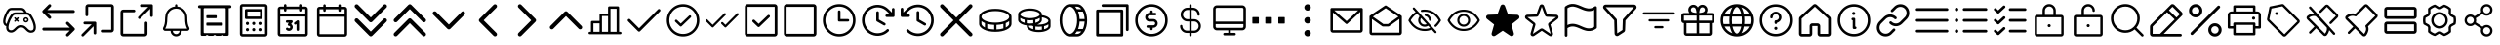 SplineFontDB: 3.2
FontName: esportIcons
FullName: esportIcons
FamilyName: esportIcons
Weight: Book
Copyright: Copyright (c) 2023, kanan
Version: 001.000
ItalicAngle: 0
UnderlinePosition: -98
UnderlineWidth: 51
Ascent: 1024
Descent: 0
InvalidEm: 0
sfntRevision: 0x00010000
LayerCount: 2
Layer: 0 1 "Back" 1
Layer: 1 1 "Fore" 0
XUID: [1021 166 -1011259865 10650]
StyleMap: 0x0000
FSType: 0
OS2Version: 4
OS2_WeightWidthSlopeOnly: 0
OS2_UseTypoMetrics: 1
CreationTime: 1701143167
ModificationTime: 1701338083
PfmFamily: 17
TTFWeight: 400
TTFWidth: 5
LineGap: 92
VLineGap: 0
Panose: 2 0 5 9 0 0 0 0 0 0
OS2TypoAscent: 1024
OS2TypoAOffset: 0
OS2TypoDescent: 0
OS2TypoDOffset: 0
OS2TypoLinegap: 92
OS2WinAscent: 977
OS2WinAOffset: 0
OS2WinDescent: 0
OS2WinDOffset: 0
HheadAscent: 977
HheadAOffset: 0
HheadDescent: 0
HheadDOffset: 0
OS2SubXSize: 665
OS2SubYSize: 716
OS2SubXOff: 0
OS2SubYOff: 143
OS2SupXSize: 665
OS2SupYSize: 716
OS2SupXOff: 0
OS2SupYOff: 491
OS2StrikeYSize: 51
OS2StrikeYPos: 265
OS2Vendor: 'PfEd'
OS2CodePages: 00000001.00000000
OS2UnicodeRanges: 00000000.10000000.00000000.00000000
MarkAttachClasses: 1
DEI: 91125
ShortTable: cvt  2
  34
  648
EndShort
ShortTable: maxp 16
  1
  0
  3
  8
  2
  0
  0
  2
  0
  1
  1
  0
  64
  46
  0
  0
EndShort
LangName: 1033 "" "" "Regular" "FontForge 2.0 : esportIcons : 29-11-2023" "" "Version 001.000"
GaspTable: 1 65535 2 0
Encoding: UnicodeBmp
UnicodeInterp: none
NameList: AGL For New Fonts
DisplaySize: -48
AntiAlias: 1
FitToEm: 0
BeginChars: 65539 81

StartChar: .notdef
Encoding: 65536 -1 0
Width: 1024
GlyphClass: 1
Flags: W
TtInstrs:
PUSHB_2
 1
 0
MDAP[rnd]
ALIGNRP
PUSHB_3
 7
 4
 0
MIRP[min,rnd,black]
SHP[rp2]
PUSHB_2
 6
 5
MDRP[rp0,min,rnd,grey]
ALIGNRP
PUSHB_3
 3
 2
 0
MIRP[min,rnd,black]
SHP[rp2]
SVTCA[y-axis]
PUSHB_2
 3
 0
MDAP[rnd]
ALIGNRP
PUSHB_3
 5
 4
 0
MIRP[min,rnd,black]
SHP[rp2]
PUSHB_3
 7
 6
 1
MIRP[rp0,min,rnd,grey]
ALIGNRP
PUSHB_3
 1
 2
 0
MIRP[min,rnd,black]
SHP[rp2]
EndTTInstrs
LayerCount: 2
Fore
SplineSet
34 0 m 1,0,-1
 34 682 l 1,1,-1
 306 682 l 1,2,-1
 306 0 l 1,3,-1
 34 0 l 1,0,-1
68 34 m 1,4,-1
 272 34 l 1,5,-1
 272 648 l 1,6,-1
 68 648 l 1,7,-1
 68 34 l 1,4,-1
EndSplineSet
EndChar

StartChar: .null
Encoding: 65537 -1 1
Width: 0
GlyphClass: 1
Flags: W
LayerCount: 2
EndChar

StartChar: nonmarkingreturn
Encoding: 65538 -1 2
Width: 1024
GlyphClass: 1
Flags: W
LayerCount: 2
EndChar

StartChar: uniE000
Encoding: 57344 57344 3
Width: 1024
Flags: H
LayerCount: 2
Fore
SplineSet
312.9296875 842.469726562 m 2
 551.440429688 842.469726562 l 2
 611.188647524 841.694778177 611.188647524 841.694778177 650.919921875 799.009765625 c 0
 661.795697312 787.523077065 661.795697312 787.523077065 673.719726562 767.9296875 c 2
 676.33984375 763.8203125 l 2
 689.150418619 743.758699445 689.150418619 743.758699445 700.759765625 722.150390625 c 1
 747.987944575 719.726792354 747.987944575 719.726792354 783.959960938 692.379882812 c 2
 784.610351562 691.889648438 l 1
 785.48046875 691.150390625 l 2
 792.444315659 685.228413191 792.444315659 685.228413191 796.26953125 681.599609375 c 0
 798.391793481 679.873556943 798.391793481 679.873556943 800.450195312 677.669921875 c 2
 801.150390625 676.91015625 l 1
 801.540039062 676.490234375 l 2
 813.961247897 663.781195113 813.961247897 663.781195113 827.469726562 642.23046875 c 2
 830.459960938 637.669921875 l 2
 856.450525829 598.169100464 856.450525829 598.169100464 882.059570312 544.830078125 c 0
 906.597743421 492.799199197 906.597743421 492.799199197 920.9296875 445.870117188 c 0
 928.413925071 423.380051768 928.413925071 423.380051768 934.870117188 393.5703125 c 2
 934.940429688 393.26953125 l 2
 936.330781094 386.511440628 936.330781094 386.511440628 938.299804688 372.280273438 c 2
 938.299804688 372.209960938 l 2
 939.061737086 366.816122878 939.061737086 366.816122878 939.299804688 365.259765625 c 0
 940.3203125 357 l 2
 943.192963991 335.813703586 943.192963991 335.813703586 940.98046875 309.33984375 c 0
 939.135543681 260.85142848 939.135543681 260.85142848 913.91015625 227.900390625 c 0
 891.71155325 198.850839458 891.71155325 198.850839458 857.01953125 189.01953125 c 0
 835.180532836 182.51953125 835.180532836 182.51953125 812.690429688 182.51953125 c 0
 799.884817642 182.51953125 799.884817642 182.51953125 785.16015625 185.190429688 c 0
 756.911003749 190.081099435 756.911003749 190.081099435 727.9296875 209.120117188 c 0
 727.370117188 209.509765625 l 2
 709.235663945 222.032056123 709.235663945 222.032056123 680.169921875 250.349609375 c 2
 676.620117188 253.809570312 l 1
 676.23046875 254.190429688 l 1
 663.650390625 266.879882812 l 2
 640.202777592 291.16901167 640.202777592 291.16901167 623.389648438 302.959960938 c 0
 603.607245116 316.849526927 603.607245116 316.849526927 585.580078125 320.75 c 2
 585.150390625 320.83984375 l 2
 575.041234404 323.169921875 575.041234404 323.169921875 561.41015625 323.169921875 c 2
 559.129882812 323.169921875 l 2
 557.5 323.169921875 557.5 323.169921875 552.51953125 323.08984375 c 0
 539.246293717 322.868369805 539.246293717 322.868369805 532.549804688 323.190429688 c 0
 515.149687674 323.539269243 515.149687674 323.539269243 494.469726562 312.530273438 c 2
 494.389648438 312.490234375 l 2
 474.275929862 301.871648918 474.275929862 301.871648918 448.9296875 277.25 c 2
 443.639648438 272.259765625 l 1
 438.099609375 266.73046875 l 2
 411.910827662 241.273582732 411.910827662 241.273582732 397.26953125 228.940429688 c 0
 360.143931245 198.256312768 360.143931245 198.256312768 322.23046875 190.25 c 0
 321.5703125 190.120117188 l 2
 295.530497127 185.221523116 295.530497127 185.221523116 272.150390625 188.580078125 c 0
 270.969726562 188.76953125 l 1
 269.389648438 189.059570312 l 2
 248.31522959 192.93431208 248.31522959 192.93431208 235.870117188 197.870117188 c 0
 202.576405797 210.838811881 202.576405797 210.838811881 183.169921875 242.169921875 c 0
 171.598737095 260.494185609 171.598737095 260.494185609 166.0703125 286.290039062 c 2
 166.01953125 286.530273438 l 2
 163.781367016 297.391781381 163.781367016 297.391781381 162.889648438 308.469726562 c 0
 162.18959408 312.622345301 162.18959408 312.622345301 162.219726562 317.190429688 c 0
 161.754985561 328.162568592 161.754985561 328.162568592 162.709960938 348.809570312 c 0
 162.75 349.469726562 l 2
 163.052003231 353.784500936 163.052003231 353.784500936 163.419921875 357.75 c 0
 161.285692919 358.131006006 161.285692919 358.131006006 159.25 358.809570312 c 0
 158.860351562 358.9296875 l 2
 158.408695376 359.062984311 158.408695376 359.062984311 157.150390625 359.469726562 c 0
 156.537500951 359.66863271 156.537500951 359.66863271 155.91015625 359.900390625 c 0
 153.703540927 360.440259379 153.703540927 360.440259379 151.360351562 361.330078125 c 0
 151.198884218 361.391239998 151.198884218 361.391239998 149.969726562 361.889648438 c 2
 149.139648438 362.219726562 l 2
 118.681920049 374.398142902 118.681920049 374.398142902 101.040039062 403.700195312 c 0
 90.7261923358 420.517387901 90.7261923358 420.517387901 85.7900390625 443.959960938 c 0
 80.882032638 464.889617552 80.882032638 464.889617552 82.66015625 500.580078125 c 2
 82.7099609375 501.580078125 l 2
 84.2128114535 524.373796435 84.2128114535 524.373796435 89.3603515625 547.299804688 c 0
 94.9268002541 573.419685563 94.9268002541 573.419685563 104.940429688 604.169921875 c 0
 117.768408975 642.661903683 117.768408975 642.661903683 135 680.200195312 c 0
 151.288027767 715.284472005 151.288027767 715.284472005 171.25 748.98046875 c 0
 188.407369183 777.88762333 188.407369183 777.88762333 204.830078125 798.4296875 c 2
 205.1796875 798.870117188 l 1
 205.549804688 799.299804688 l 2
 220.928196525 817.113267989 220.928196525 817.113267989 246.650390625 829.219726562 c 0
 276.060008429 843.147552056 276.060008429 843.147552056 312.9296875 842.469726562 c 2
625.76953125 731.51953125 m 0
 625.73046875 731.580078125 l 1
 622.76953125 736.23046875 l 2
 613.831175476 750.941742498 613.831175476 750.941742498 607.290039062 757.830078125 c 0
 584.846135001 781.99541399 584.846135001 781.99541399 550.830078125 782.5 c 2
 312.059570312 782.5 l 2
 289.062219657 782.938222914 289.062219657 782.938222914 272.280273438 774.98046875 c 0
 258.276866902 768.386692994 258.276866902 768.386692994 251.26953125 760.459960938 c 0
 237.628827442 743.309903801 237.628827442 743.309903801 222.83984375 718.389648438 c 0
 204.427305313 687.333394691 204.427305313 687.333394691 189.469726562 655.120117188 c 0
 173.641644871 620.627674612 173.641644871 620.627674612 161.9296875 585.509765625 c 0
 152.904411589 557.780264797 152.904411589 557.780264797 147.98046875 534.66015625 c 2
 147.91015625 534.3203125 l 2
 143.780190505 515.97230831 143.780190505 515.97230831 142.58984375 498.349609375 c 0
 141.184160517 470.212516658 141.184160517 470.212516658 144.219726562 457.450195312 c 0
 144.41015625 456.610351562 l 2
 147.227868923 443.083701997 147.227868923 443.083701997 152.190429688 435.009765625 c 0
 158.984321131 423.701092193 158.984321131 423.701092193 169.209960938 418.889648438 c 1
 171.330078125 418.889648438 l 1
 174.540039062 417.280273438 l 1
 179.920289478 438.101159506 179.920289478 438.101159506 187.860351562 461.76953125 c 0
 202.439622962 504.239750966 202.439622962 504.239750966 221.959960938 545.540039062 c 0
 241.850005428 587.140181161 241.850005428 587.140181161 263.16015625 621.440429688 c 0
 282.873228767 653.67035468 282.873228767 653.67035468 301.759765625 675.9296875 c 0
 318.062512583 695.269665868 318.062512583 695.269665868 347.25 708.610351562 c 0
 381.080682886 723.775725588 381.080682886 723.775725588 420.8203125 722.379882812 c 2
 631.490234375 722.379882812 l 1
 628.878497398 726.648238078 628.878497398 726.648238078 625.76953125 731.51953125 c 0
372.08984375 653.990234375 m 0
 355.228378183 646.269768994 355.228378183 646.269768994 347.610351562 637.23046875 c 0
 331.654361444 618.448354577 331.654361444 618.448354577 314.299804688 590.049804688 c 0
 294.557711204 558.287109546 294.557711204 558.287109546 276.190429688 519.849609375 c 0
 258.071847001 481.497839006 258.071847001 481.497839006 244.73046875 442.58984375 c 0
 234.374120071 411.659145884 234.374120071 411.659145884 228.780273438 386.099609375 c 0
 223.965380238 365.322080678 223.965380238 365.322080678 222.58984375 345.669921875 c 0
 221.751629402 327.81115122 221.751629402 327.81115122 222.150390625 319.169921875 c 2
 222.1796875 318.469726562 l 1
 222.379882812 317.26953125 l 1
 222.5703125 314.51953125 l 2
 223.108371898 306.689889742 223.108371898 306.689889742 224.73046875 298.73046875 c 0
 228.023292411 283.41535689 228.023292411 283.41535689 233.919921875 274.110351562 c 0
 242.973578903 259.451414653 242.973578903 259.451414653 257.6796875 253.73046875 c 0
 264.778088346 250.909155154 264.778088346 250.909155154 281.219726562 247.870117188 c 0
 294.32897166 246.081029475 294.32897166 246.081029475 310.129882812 249 c 0
 333.399692572 254.01296793 333.399692572 254.01296793 358.700195312 274.900390625 c 0
 371.542806427 285.715742023 371.542806427 285.715742023 396.620117188 310.08984375 c 0
 396.643769055 310.112279583 396.643769055 310.112279583 398.349609375 311.8203125 c 0
 404.427363488 317.975130275 404.427363488 317.975130275 407.700195312 320.860351562 c 0
 438.74988145 350.948017046 438.74988145 350.948017046 466.290039062 365.5 c 0
 501.056524555 383.990192755 501.056524555 383.990192755 534.379882812 383.139648438 c 2
 561.379882812 383.139648438 l 2
 581.75564864 383.157228908 581.75564864 383.157228908 598.419921875 379.330078125 c 0
 628.172002331 372.858043591 628.172002331 372.858043591 657.8203125 352.049804688 c 0
 679.329922474 336.960606145 679.329922474 336.960606145 706.639648438 308.669921875 c 2
 718.599609375 296.629882812 l 1
 721.389648438 293.91015625 l 2
 747.476363398 268.538422767 747.476363398 268.538422767 761.150390625 259.049804688 c 0
 779.568032142 246.994242055 779.568032142 246.994242055 795.4296875 244.26953125 c 2
 795.740234375 244.219726562 l 2
 805.240153718 242.490234375 805.240153718 242.490234375 812.669921875 242.490234375 c 0
 826.527654252 242.490234375 826.527654252 242.490234375 840.040039062 246.540039062 c 2
 840.509765625 246.6796875 l 2
 856.110040101 251.07499165 856.110040101 251.07499165 866.219726562 264.309570312 c 0
 880.004532673 282.327935752 880.004532673 282.327935752 881.01953125 312.150390625 c 2
 881.040039062 312.919921875 l 1
 881.110351562 313.6796875 l 2
 882.864468241 334.133323818 882.864468241 334.133323818 880.8203125 349.059570312 c 2
 880.759765625 349.530273438 l 1
 879.91015625 356.5703125 l 2
 879.331325171 360.309655388 879.331325171 360.309655388 878.469726562 366.700195312 c 0
 878.469726562 366.719726562 l 2
 877.172525258 376.205398029 877.172525258 376.205398029 876.190429688 381 c 0
 870.420726892 407.639799625 870.420726892 407.639799625 863.889648438 427.23046875 c 2
 863.759765625 427.610351562 l 2
 850.60616059 470.824608446 850.60616059 470.824608446 827.919921875 518.9296875 c 0
 804.026531489 568.658971443 804.026531489 568.658971443 780.330078125 604.669921875 c 0
 776.940429688 609.83984375 l 2
 766.660028882 626.248006633 766.660028882 626.248006633 759.080078125 634.059570312 c 0
 758.652432528 634.487215909 758.652432528 634.487215909 758.080078125 635.080078125 c 0
 755.799804688 637.25 l 2
 752.804511515 640.155864958 752.804511515 640.155864958 747.009765625 645.0703125 c 0
 723.826798708 662.379882812 723.826798708 662.379882812 691.5703125 662.379882812 c 2
 419.700195312 662.379882812 l 1
 419.129882812 662.400390625 l 2
 393.127606541 663.394769912 393.127606541 663.394769912 372.08984375 653.990234375 c 0
406.139648438 586.639648438 m 2
 432 560.780273438 l 1
 457.860351562 586.639648438 l 2
 463.717529297 592.497558594 463.717529297 592.497558594 472.005004883 592.497558594 c 0
 480.292480469 592.497558594 480.292480469 592.497558594 486.150390625 586.639648438 c 0
 492.007568359 580.782470703 492.007568359 580.782470703 492.007568359 572.494995117 c 0
 492.007568359 564.207519531 492.007568359 564.207519531 486.150390625 558.349609375 c 2
 460.290039062 532.490234375 l 1
 486.150390625 506.629882812 l 2
 492.007568359 500.772705078 492.007568359 500.772705078 492.007568359 492.485229492 c 0
 492.007568359 484.197753906 492.007568359 484.197753906 486.150390625 478.33984375 c 0
 480.292480469 472.482666016 480.292480469 472.482666016 472.005004883 472.482666016 c 0
 463.717529297 472.482666016 463.717529297 472.482666016 457.860351562 478.33984375 c 2
 432 504.200195312 l 1
 406.139648438 478.33984375 l 2
 400.282470703 472.482666016 400.282470703 472.482666016 392 472.482666016 c 0
 383.717529297 472.482666016 383.717529297 472.482666016 377.860351562 478.33984375 c 0
 372.002441406 484.197753906 372.002441406 484.197753906 372.002441406 492.485229492 c 0
 372.002441406 500.772705078 372.002441406 500.772705078 377.860351562 506.629882812 c 2
 403.719726562 532.490234375 l 1
 377.860351562 558.349609375 l 2
 372.002441406 564.21484375 372.002441406 564.21484375 372.002441406 572.498657227 c 0
 372.002441406 580.782470703 372.002441406 580.782470703 377.860351562 586.639648438 c 0
 383.717529297 592.497558594 383.717529297 592.497558594 392 592.497558594 c 0
 400.282470703 592.497558594 400.282470703 592.497558594 406.139648438 586.639648438 c 2
652 523.700195312 m 0
 652 511.775070957 652 511.775070957 660.437537762 503.337730791 c 0
 668.875075524 494.900390625 668.875075524 494.900390625 680.799804688 494.900390625 c 0
 692.725097656 494.900390625 692.725097656 494.900390625 701.162353516 503.337646484 c 0
 709.599609375 511.774902344 709.599609375 511.774902344 709.599609375 523.700195312 c 0
 709.599609375 535.624924476 709.599609375 535.624924476 701.162269209 544.062462238 c 0
 692.724929043 552.5 692.724929043 552.5 680.799804688 552.5 c 0
 668.875244141 552.5 668.875244141 552.5 660.43762207 544.06237793 c 0
 652 535.624755859 652 535.624755859 652 523.700195312 c 0
680.799804688 592.5 m 0
 709.299804688 592.5 709.299804688 592.5 729.449707031 572.350097656 c 0
 749.599609375 552.200195312 749.599609375 552.200195312 749.599609375 523.700195312 c 0
 749.599609375 495.200195312 749.599609375 495.200195312 729.449707031 475.050292969 c 0
 709.299804688 454.900390625 709.299804688 454.900390625 680.799804688 454.900390625 c 0
 652.299804688 454.900390625 652.299804688 454.900390625 632.149902344 475.050292969 c 0
 612 495.200195312 612 495.200195312 612 523.700195312 c 0
 612 552.200195312 612 552.200195312 632.149902344 572.350097656 c 0
 652.299804688 592.5 652.299804688 592.5 680.799804688 592.5 c 0
EndSplineSet
EndChar

StartChar: uniE001
Encoding: 57345 57345 4
Width: 1024
Flags: H
LayerCount: 2
Fore
SplineSet
307.01953125 926.66015625 m 0
 318.359619141 915.320068359 318.359619141 915.320068359 318.359619141 899.278564453 c 0
 318.359619141 883.237060547 318.359619141 883.237060547 307.01953125 871.889648438 c 2
 218.219726562 783.08984375 l 1
 899.26953125 783.08984375 l 2
 915.312424498 783.08984375 915.312424498 783.08984375 926.656212249 771.746253571 c 0
 938 760.402663392 938 760.402663392 938 744.360351562 c 0
 938 728.317382812 938 728.317382812 926.65625 716.973632812 c 0
 915.3125 705.629882812 915.3125 705.629882812 899.26953125 705.629882812 c 2
 218.219726562 705.629882812 l 1
 307.01953125 616.830078125 l 2
 318.359619141 605.482666016 318.359619141 605.482666016 318.359619141 589.44519043 c 0
 318.359619141 573.407714844 318.359619141 573.407714844 307.01953125 562.059570312 c 0
 295.680175781 550.720214844 295.680175781 550.720214844 279.638793945 550.720214844 c 0
 263.597412109 550.720214844 263.597412109 550.720214844 252.25 562.059570312 c 2
 97.33984375 716.98046875 l 2
 86 728.3203125 86 728.3203125 86 744.360351562 c 0
 86 752.088330986 86 752.088330986 88.9404296875 759.1796875 c 0
 91.8736872439 766.274077869 91.8736872439 766.274077869 97.33984375 771.740234375 c 2
 252.25 926.66015625 l 2
 263.590087891 938.000244141 263.590087891 938.000244141 279.631103516 938.000244141 c 0
 295.672119141 938.000244141 295.672119141 938.000244141 307.01953125 926.66015625 c 0
771.75 461.9296875 m 0
 926.650390625 307 l 2
 932.111965681 301.55276355 932.111965681 301.55276355 935.059570312 294.440429688 c 0
 938 287.384002842 938 287.384002842 938 279.620117188 c 0
 938 263.580078125 938 263.580078125 926.66015625 252.240234375 c 2
 771.75 97.330078125 l 2
 760.400900194 85.9883036271 760.400900194 85.9883036271 744.361206055 85.986328125 c 0
 728.321511915 85.9843526229 728.321511915 85.9843526229 716.98046875 97.330078125 c 0
 705.640380859 108.677490234 705.640380859 108.677490234 705.640380859 124.71887207 c 0
 705.640380859 140.760253906 705.640380859 140.760253906 716.98046875 152.099609375 c 2
 805.76953125 240.900390625 l 1
 124.73046875 240.900390625 l 2
 108.687575502 240.900390625 108.687575502 240.900390625 97.3437877511 252.243980804 c 0
 86 263.587570983 86 263.587570983 86 279.629882812 c 0
 86 295.67228778 86 295.67228778 97.3438343184 307.016319671 c 0
 108.687668637 318.360351562 108.687668637 318.360351562 124.73046875 318.360351562 c 2
 805.76953125 318.360351562 l 1
 716.98046875 407.16015625 l 2
 705.640380859 418.507568359 705.640380859 418.507568359 705.640380859 434.548583984 c 0
 705.640380859 450.589599609 705.640380859 450.589599609 716.98046875 461.9296875 c 0
 728.327880859 473.269775391 728.327880859 473.269775391 744.368896484 473.269775391 c 0
 760.409912109 473.269775391 760.409912109 473.269775391 771.75 461.9296875 c 0
EndSplineSet
EndChar

StartChar: uniE002
Encoding: 57346 57346 5
Width: 1024
Flags: H
LayerCount: 2
Fore
SplineSet
466.280273438 465.8203125 m 0
 471.1018046 460.880036925 471.1018046 460.880036925 473.75 454.509765625 c 0
 476.450195312 448.024448039 476.450195312 448.024448039 476.450195312 440.91015625 c 2
 476.450195312 174.360351562 l 2
 476.450195312 159.637939453 476.450195312 159.637939453 466.041381836 149.229125977 c 0
 455.632568359 138.8203125 455.632568359 138.8203125 440.91015625 138.8203125 c 0
 426.187744141 138.8203125 426.187744141 138.8203125 415.778930664 149.229125977 c 0
 405.370117188 159.637939453 405.370117188 159.637939453 405.370117188 174.360351562 c 2
 405.370117188 355.110351562 l 1
 146.1796875 95.919921875 l 2
 135.769775391 85.5100097656 135.769775391 85.5100097656 121.049804688 85.5100097656 c 0
 106.329833984 85.5100097656 106.329833984 85.5100097656 95.919921875 95.919921875 c 0
 85.5100097656 106.329833984 85.5100097656 106.329833984 85.5100097656 121.049804688 c 0
 85.5100097656 135.769775391 85.5100097656 135.769775391 95.919921875 146.1796875 c 2
 355.120117188 405.379882812 l 1
 174.370117188 405.379882812 l 2
 159.647705078 405.379882812 159.647705078 405.379882812 149.238891602 415.788696289 c 0
 138.830078125 426.197509766 138.830078125 426.197509766 138.830078125 440.919921875 c 0
 138.830078125 455.642333984 138.830078125 455.642333984 149.238891602 466.051147461 c 0
 159.647705078 476.459960938 159.647705078 476.459960938 174.370117188 476.459960938 c 2
 440.919921875 476.459960938 l 2
 455.462310834 476.459960938 455.462310834 476.459960938 466.280273438 465.8203125 c 0
917.669921875 917.669921875 m 0
 938.48046875 896.83984375 938.48046875 896.83984375 938.48046875 867.400390625 c 2
 938.48046875 263.219726562 l 2
 938.48046875 233.780273438 938.48046875 233.780273438 917.66015625 212.959960938 c 0
 896.83984375 192.139648438 896.83984375 192.139648438 867.400390625 192.139648438 c 2
 654.16015625 192.139648438 l 2
 639.437744141 192.139648438 639.437744141 192.139648438 629.028930664 202.548461914 c 0
 618.620117188 212.957275391 618.620117188 212.957275391 618.620117188 227.6796875 c 0
 618.620117188 242.402099609 618.620117188 242.402099609 629.028930664 252.810913086 c 0
 639.437744141 263.219726562 639.437744141 263.219726562 654.16015625 263.219726562 c 2
 867.400390625 263.219726562 l 1
 867.400390625 867.400390625 l 1
 263.219726562 867.400390625 l 1
 263.219726562 654.169921875 l 2
 263.219726562 639.447509766 263.219726562 639.447509766 252.810913086 629.038696289 c 0
 242.402099609 618.629882812 242.402099609 618.629882812 227.6796875 618.629882812 c 0
 212.957275391 618.629882812 212.957275391 618.629882812 202.548461914 629.038696289 c 0
 192.139648438 639.447509766 192.139648438 639.447509766 192.139648438 654.169921875 c 2
 192.139648438 867.41015625 l 2
 192.139648438 896.849609375 192.139648438 896.849609375 212.959960938 917.669921875 c 0
 233.780273438 938.490234375 233.780273438 938.490234375 263.219726562 938.490234375 c 2
 867.41015625 938.490234375 l 2
 896.849609375 938.490234375 896.849609375 938.490234375 917.669921875 917.669921875 c 0
EndSplineSet
EndChar

StartChar: uniE003
Encoding: 57347 57347 6
Width: 1024
Flags: H
LayerCount: 2
Fore
SplineSet
925.91015625 925.91015625 m 0
 930.914108688 920.904762166 930.914108688 920.904762166 933.580078125 914.440429688 c 0
 936.259765625 907.978009974 936.259765625 907.978009974 936.259765625 900.91015625 c 2
 936.259765625 635.740234375 l 2
 936.259765625 621.092604796 936.259765625 621.092604796 925.903602202 610.736243804 c 0
 915.547438779 600.379882812 915.547438779 600.379882812 900.900390625 600.379882812 c 0
 886.252685547 600.379882812 886.252685547 600.379882812 875.896362305 610.736206055 c 0
 865.540039062 621.092529297 865.540039062 621.092529297 865.540039062 635.740234375 c 2
 865.540039062 815.549804688 l 1
 607.700195312 557.709960938 l 2
 597.342285156 547.352783203 597.342285156 547.352783203 582.699829102 547.352783203 c 0
 568.057373047 547.352783203 568.057373047 547.352783203 557.700195312 557.709960938 c 0
 547.342285156 568.067138672 547.342285156 568.067138672 547.342285156 582.709960938 c 0
 547.342285156 597.352783203 547.342285156 597.352783203 557.700195312 607.709960938 c 2
 815.549804688 865.549804688 l 1
 635.740234375 865.549804688 l 2
 621.092529297 865.549804688 621.092529297 865.549804688 610.736206055 875.90612793 c 0
 600.379882812 886.262451172 600.379882812 886.262451172 600.379882812 900.91015625 c 0
 600.379882812 915.557768183 600.379882812 915.557768183 610.73615948 925.913649717 c 0
 621.092436148 936.26953125 621.092436148 936.26953125 635.740234375 936.26953125 c 2
 900.900390625 936.26953125 l 2
 915.555655782 936.26953125 915.555655782 936.26953125 925.91015625 925.91015625 c 0
158.450195312 794.83984375 m 1
 441.290039062 794.849609375 l 2
 455.937668641 794.849609375 455.937668641 794.849609375 466.294029633 784.493445952 c 0
 476.650390625 774.137282529 476.650390625 774.137282529 476.650390625 759.490234375 c 0
 476.650390625 744.842529297 476.650390625 744.842529297 466.294067383 734.486206055 c 0
 455.937744141 724.129882812 455.937744141 724.129882812 441.290039062 724.129882812 c 2
 158.450195312 724.129882812 l 1
 158.450195312 158.450195312 l 1
 724.120117188 158.450195312 l 1
 724.120117188 441.290039062 l 2
 724.120117188 455.937744141 724.120117188 455.937744141 734.47644043 466.294067383 c 0
 744.832763672 476.650390625 744.832763672 476.650390625 759.48046875 476.650390625 c 0
 774.127516904 476.650390625 774.127516904 476.650390625 784.483680327 466.294029633 c 0
 794.83984375 455.937668641 794.83984375 455.937668641 794.83984375 441.290039062 c 2
 794.83984375 158.450195312 l 2
 794.83984375 129.16015625 794.83984375 129.16015625 774.129882812 108.450195312 c 0
 753.419921875 87.740234375 753.419921875 87.740234375 724.129882812 87.740234375 c 2
 158.450195312 87.740234375 l 2
 129.16015625 87.740234375 129.16015625 87.740234375 108.450195312 108.450195312 c 0
 87.740234375 129.16015625 87.740234375 129.16015625 87.740234375 158.450195312 c 2
 87.740234375 724.129882812 l 2
 87.740234375 753.419921875 87.740234375 753.419921875 108.450195312 774.129882812 c 0
 129.16015625 794.83984375 129.16015625 794.83984375 158.450195312 794.83984375 c 1
EndSplineSet
EndChar

StartChar: uniE004
Encoding: 57348 57348 7
Width: 1024
Flags: H
LayerCount: 2
Fore
SplineSet
865.139648438 321.830078125 m 0
 873.009765625 308.225072143 873.009765625 308.225072143 873.009765625 292.559570312 c 0
 873.024666903 276.889386236 873.024666903 276.889386236 865.209960938 263.290039062 c 0
 857.40597946 249.709354912 857.40597946 249.709354912 843.830078125 241.8203125 c 0
 830.287864775 233.95084639 830.287864775 233.95084639 814.58984375 233.889648438 c 2
 671.5703125 233.889648438 l 1
 671.5703125 173.180664062 671.5703125 173.180664062 628.639648438 130.25 c 0
 585.711485971 87.3203125 585.711485971 87.3203125 525 87.3203125 c 0
 464.288514029 87.3203125 464.288514029 87.3203125 421.360351562 130.25 c 0
 378.4296875 173.180664062 378.4296875 173.180664062 378.4296875 233.889648438 c 1
 235.4296875 233.889648438 l 2
 219.758457429 233.935845483 219.758457429 233.935845483 206.190429688 241.8203125 c 0
 192.621281617 249.695903274 192.621281617 249.695903274 184.809570312 263.290039062 c 0
 177.009765625 276.851164572 177.009765625 276.851164572 177.009765625 292.559570312 c 0
 177.024682986 308.248158487 177.024682986 308.248158487 184.879882812 321.849609375 c 0
 232.599609375 404.267377056 232.599609375 404.267377056 232.599609375 556.330078125 c 0
 232.599609375 557.394071691 232.599609375 557.394071691 232.669921875 558.33984375 c 2
 232.690429688 558.6796875 l 1
 232.75 559.5703125 l 1
 233 562.870117188 l 2
 233.328638354 567.330427504 233.328638354 567.330427504 233.969726562 574.759765625 c 0
 235.672276511 594.411559528 235.672276511 594.411559528 237.849609375 613.009765625 c 0
 240.908082946 639.032827929 240.908082946 639.032827929 244.41015625 658.240234375 c 0
 249.128592655 684.183502482 249.128592655 684.183502482 254.919921875 698.16015625 c 0
 277.322685808 752.190090579 277.322685808 752.190090579 318.780273438 793.48046875 c 0
 360.25421802 834.772399732 360.25421802 834.772399732 414.370117188 856.940429688 c 0
 453.549285803 873.000140672 453.549285803 873.000140672 495.6796875 877.290039062 c 1
 495.6796875 908.110351562 l 2
 495.6796875 920.252516898 495.6796875 920.252516898 504.263587551 928.836219386 c 0
 512.847487603 937.419921875 512.847487603 937.419921875 524.990234375 937.419921875 c 0
 537.132324219 937.419921875 537.132324219 937.419921875 545.716064453 928.836181641 c 0
 554.299804688 920.252441406 554.299804688 920.252441406 554.299804688 908.110351562 c 2
 554.299804688 877.3203125 l 1
 665.864495347 865.99817325 665.864495347 865.99817325 741.632442986 781.110341803 c 0
 817.400390625 696.222510355 817.400390625 696.222510355 817.400390625 582.360351562 c 2
 817.400390625 556.33984375 l 2
 817.400390625 404.279373297 817.400390625 404.279373297 865.139648438 321.830078125 c 0
587.169921875 171.700195312 m 0
 612.9296875 197.459960938 612.9296875 197.459960938 612.9296875 233.879882812 c 1
 437.049804688 233.879882812 l 1
 437.049804688 197.461486538 437.049804688 197.461486538 462.809570312 171.700195312 c 0
 488.569335938 145.940429688 488.569335938 145.940429688 524.990234375 145.940429688 c 0
 561.41015625 145.940429688 561.41015625 145.940429688 587.169921875 171.700195312 c 0
235.620117188 292.509765625 m 1
 235.629882812 292.5 l 1
 814.360351562 292.5 l 1
 758.76953125 388.566378117 758.76953125 388.566378117 758.76953125 556.330078125 c 2
 758.76953125 582.349609375 l 2
 758.76953125 679.891526378 758.76953125 679.891526378 690.811365218 749.65497231 c 0
 622.853199186 819.418418242 622.853199186 819.418418242 526.629882812 820.16015625 c 2
 525.509765625 820.16015625 l 1
 524.98046875 820.16015625 l 2
 478.832430316 819.992954583 478.832430316 819.992954583 436.580078125 802.6796875 c 0
 393.305199006 784.942844613 393.305199006 784.942844613 360.139648438 751.9296875 c 0
 326.989680133 718.915840467 326.989680133 718.915840467 309.0703125 675.700195312 c 0
 305.702666839 667.571340144 305.702666839 667.571340144 302.080078125 647.719726562 c 0
 298.905409198 630.370036094 298.905409198 630.370036094 296.0703125 606.1796875 c 0
 294.052421813 589.034823409 294.052421813 589.034823409 292.370117188 569.700195312 c 0
 291.814216993 563.399131247 291.814216993 563.399131247 291.440429688 558.389648438 c 2
 291.209960938 555.330078125 l 1
 291.036767777 388.261509365 291.036767777 388.261509365 235.620117188 292.509765625 c 1
EndSplineSet
EndChar

StartChar: uniE005
Encoding: 57349 57349 8
Width: 1024
Flags: H
LayerCount: 2
Fore
SplineSet
913.040039062 911.200195312 m 2
 928.151112987 911.190429688 928.151112987 911.190429688 938.830439306 899.865487844 c 0
 949.509765625 888.540546001 949.509765625 888.540546001 949.509765625 872.509765625 c 0
 949.509765625 856.477123336 949.509765625 856.477123336 938.829560676 845.143346824 c 0
 928.149355727 833.809570312 928.149355727 833.809570312 913.049804688 833.809570312 c 2
 889.469726562 833.809570312 l 2
 880.309570312 833.809570312 880.309570312 833.809570312 880.309570312 824.650390625 c 2
 880.309570312 133.599609375 l 2
 880.309570312 120.293116105 880.309570312 120.293116105 868.774623375 110.876538521 c 0
 857.239676438 101.459960938 857.239676438 101.459960938 840.9296875 101.459960938 c 0
 837.33406621 101.459960938 837.33406621 101.459960938 833.719726562 102 c 2
 754.889648438 102 l 2
 749.309570312 102 749.309570312 102 745.349609375 105.959960938 c 2
 739.950195312 111.379882812 l 2
 728.283981802 123.030273438 728.283981802 123.030273438 711.8203125 123.030273438 c 0
 691.863794818 123.030273438 691.863794818 123.030273438 679.919921875 107 c 0
 676.207206019 102 676.207206019 102 670.16015625 102 c 2
 555.049804688 102 l 2
 549.479492188 102 549.479492188 102 545.51953125 105.959960938 c 2
 540.120117188 111.379882812 l 2
 528.469726562 123.030273438 528.469726562 123.030273438 512 123.030273438 c 0
 492.033716693 123.030273438 492.033716693 123.030273438 480.08984375 107 c 0
 476.371537418 102.009765625 476.371537418 102.009765625 470.33984375 102.009765625 c 2
 355.23046875 102.009765625 l 2
 349.650390625 102.009765625 349.650390625 102.009765625 345.690429688 105.969726562 c 2
 340.290039062 111.389648438 l 2
 328.639648438 123.040039062 328.639648438 123.040039062 312.169921875 123.040039062 c 0
 292.203638568 123.040039062 292.203638568 123.040039062 280.259765625 107.009765625 c 0
 276.541459293 102.01953125 276.541459293 102.01953125 270.509765625 102.01953125 c 2
 190.280273438 102.01953125 l 2
 186.568797144 101.48046875 186.568797144 101.48046875 183.0703125 101.48046875 c 0
 179.468155333 101.48046875 179.468155333 101.48046875 175.860351562 102.01953125 c 2
 174.450195312 102.01953125 l 2
 160.485881081 102.01953125 160.485881081 102.01953125 151.450195312 114.469726562 c 0
 143.690429688 122.995043559 143.690429688 122.995043559 143.690429688 133.620117188 c 2
 143.690429688 824.66015625 l 2
 143.690429688 833.8203125 143.690429688 833.8203125 134.530273438 833.8203125 c 2
 110.959960938 833.8203125 l 2
 95.8620700871 833.8203125 95.8620700871 833.8203125 85.1810350436 845.156748199 c 0
 74.5 856.493183898 74.5 856.493183898 74.5 872.51953125 c 0
 74.5 888.544673588 74.5 888.544673588 85.1801215474 899.87243445 c 0
 95.8602430948 911.200195312 95.8602430948 911.200195312 110.959960938 911.200195312 c 2
 913.040039062 911.200195312 l 2
801.549804688 192.919921875 m 2
 801.549804688 813.440429688 l 2
 801.549804688 821.885253906 801.549804688 821.885253906 795.582275391 827.852783203 c 0
 789.614746094 833.8203125 789.614746094 833.8203125 781.169921875 833.8203125 c 2
 242.830078125 833.8203125 l 2
 234.385253906 833.8203125 234.385253906 833.8203125 228.417724609 827.852783203 c 0
 222.450195312 821.885253906 222.450195312 821.885253906 222.450195312 813.440429688 c 2
 222.450195312 192.919921875 l 2
 222.450195312 184.475097656 222.450195312 184.475097656 228.417724609 178.507568359 c 0
 234.385253906 172.540039062 234.385253906 172.540039062 242.830078125 172.540039062 c 2
 781.169921875 172.540039062 l 2
 789.614746094 172.540039062 789.614746094 172.540039062 795.582275391 178.507568359 c 0
 801.549804688 184.475097656 801.549804688 184.475097656 801.549804688 192.919921875 c 2
292 607.559570312 m 0
 292 637.387451172 292 637.387451172 296.971191406 642.358764648 c 0
 301.942382812 647.330078125 301.942382812 647.330078125 331.76953125 647.330078125 c 2
 526.330078125 647.330078125 l 2
 556.157226562 647.330078125 556.157226562 647.330078125 561.128417969 642.358764648 c 0
 566.099609375 637.387451172 566.099609375 637.387451172 566.099609375 607.559570312 c 0
 566.099609375 577.72265625 566.099609375 577.72265625 561.128417969 572.751464844 c 0
 556.157226562 567.780273438 556.157226562 567.780273438 526.330078125 567.780273438 c 2
 331.76953125 567.780273438 l 2
 301.942382812 567.780273438 301.942382812 567.780273438 296.971191406 572.751464844 c 0
 292 577.72265625 292 577.72265625 292 607.559570312 c 0
292 411.219726562 m 0
 292 441.047607422 292 441.047607422 296.971191406 446.018920898 c 0
 301.942382812 450.990234375 301.942382812 450.990234375 331.76953125 450.990234375 c 2
 686.370117188 450.990234375 l 2
 716.197265625 450.990234375 716.197265625 450.990234375 721.168457031 446.018920898 c 0
 726.139648438 441.047607422 726.139648438 441.047607422 726.139648438 411.219726562 c 0
 726.139648438 381.3828125 726.139648438 381.3828125 721.168457031 376.411621094 c 0
 716.197265625 371.440429688 716.197265625 371.440429688 686.370117188 371.440429688 c 2
 331.76953125 371.440429688 l 2
 301.942382812 371.440429688 301.942382812 371.440429688 296.971191406 376.411621094 c 0
 292 381.3828125 292 381.3828125 292 411.219726562 c 0
EndSplineSet
EndChar

StartChar: uniE006
Encoding: 57350 57350 9
Width: 1024
Flags: H
LayerCount: 2
Fore
SplineSet
875 875 m 2
 875 149 l 2
 875 122 875 122 855.5 102.5 c 0
 836 83 836 83 809 83 c 2
 215 83 l 2
 188 83 188 83 168.5 102.5 c 0
 149 122 149 122 149 149 c 2
 149 875 l 2
 149 902 149 902 168.5 921.5 c 0
 188 941 188 941 215 941 c 2
 809 941 l 2
 836 941 836 941 855.5 921.5 c 0
 875 902 875 902 875 875 c 2
809 875 m 1
 215 875 l 1
 215 149 l 1
 809 149 l 1
 809 875 l 1
314 809 m 2
 710 809 l 2
 724 809 724 809 733.5 799.5 c 0
 743 790 743 790 743 776 c 2
 743 578 l 2
 743 564 743 564 733.5 554.5 c 0
 724 545 724 545 710 545 c 2
 314 545 l 2
 300 545 300 545 290.5 554.5 c 0
 281 564 281 564 281 578 c 2
 281 776 l 2
 281 790 281 790 290.5 799.5 c 0
 300 809 300 809 314 809 c 2
347 611 m 1
 677 611 l 1
 677 743 l 1
 347 743 l 1
 347 611 l 1
347 388.25 m 0
 329.914794922 388.25 329.914794922 388.25 317.832397461 400.332397461 c 0
 305.75 412.414794922 305.75 412.414794922 305.75 429.5 c 0
 305.75 446.585205078 305.75 446.585205078 317.832397461 458.667602539 c 0
 329.914794922 470.75 329.914794922 470.75 347 470.75 c 0
 364.085205078 470.75 364.085205078 470.75 376.167602539 458.667602539 c 0
 388.25 446.585205078 388.25 446.585205078 388.25 429.5 c 0
 388.25 412.414794922 388.25 412.414794922 376.167602539 400.332397461 c 0
 364.085205078 388.25 364.085205078 388.25 347 388.25 c 0
553.25 429.5 m 0
 553.25 412.414794922 553.25 412.414794922 541.167602539 400.332397461 c 0
 529.085205078 388.25 529.085205078 388.25 512 388.25 c 0
 494.914794922 388.25 494.914794922 388.25 482.832397461 400.332397461 c 0
 470.75 412.414794922 470.75 412.414794922 470.75 429.5 c 0
 470.75 446.585205078 470.75 446.585205078 482.832397461 458.667602539 c 0
 494.914794922 470.75 494.914794922 470.75 512 470.75 c 0
 529.085205078 470.75 529.085205078 470.75 541.167602539 458.667602539 c 0
 553.25 446.585205078 553.25 446.585205078 553.25 429.5 c 0
677 388.25 m 0
 659.914794922 388.25 659.914794922 388.25 647.832397461 400.332397461 c 0
 635.75 412.414794922 635.75 412.414794922 635.75 429.5 c 0
 635.75 446.585205078 635.75 446.585205078 647.832397461 458.667602539 c 0
 659.914794922 470.75 659.914794922 470.75 677 470.75 c 0
 694.085205078 470.75 694.085205078 470.75 706.167602539 458.667602539 c 0
 718.25 446.585205078 718.25 446.585205078 718.25 429.5 c 0
 718.25 412.414794922 718.25 412.414794922 706.167602539 400.332397461 c 0
 694.085205078 388.25 694.085205078 388.25 677 388.25 c 0
388.25 264.5 m 0
 388.25 247.414794922 388.25 247.414794922 376.167602539 235.332397461 c 0
 364.085205078 223.25 364.085205078 223.25 347 223.25 c 0
 329.914794922 223.25 329.914794922 223.25 317.832397461 235.332397461 c 0
 305.75 247.414794922 305.75 247.414794922 305.75 264.5 c 0
 305.75 281.585205078 305.75 281.585205078 317.832397461 293.667602539 c 0
 329.914794922 305.75 329.914794922 305.75 347 305.75 c 0
 364.085205078 305.75 364.085205078 305.75 376.167602539 293.667602539 c 0
 388.25 281.585205078 388.25 281.585205078 388.25 264.5 c 0
512 223.25 m 0
 494.914794922 223.25 494.914794922 223.25 482.832397461 235.332397461 c 0
 470.75 247.414794922 470.75 247.414794922 470.75 264.5 c 0
 470.75 281.585205078 470.75 281.585205078 482.832397461 293.667602539 c 0
 494.914794922 305.75 494.914794922 305.75 512 305.75 c 0
 529.085205078 305.75 529.085205078 305.75 541.167602539 293.667602539 c 0
 553.25 281.585205078 553.25 281.585205078 553.25 264.5 c 0
 553.25 247.414794922 553.25 247.414794922 541.167602539 235.332397461 c 0
 529.085205078 223.25 529.085205078 223.25 512 223.25 c 0
718.25 264.5 m 0
 718.25 247.414794922 718.25 247.414794922 706.167602539 235.332397461 c 0
 694.085205078 223.25 694.085205078 223.25 677 223.25 c 0
 659.914794922 223.25 659.914794922 223.25 647.832397461 235.332397461 c 0
 635.75 247.414794922 635.75 247.414794922 635.75 264.5 c 0
 635.75 281.585205078 635.75 281.585205078 647.832397461 293.667602539 c 0
 659.914794922 305.75 659.914794922 305.75 677 305.75 c 0
 694.085205078 305.75 694.085205078 305.75 706.167602539 293.667602539 c 0
 718.25 281.585205078 718.25 281.585205078 718.25 264.5 c 0
EndSplineSet
EndChar

StartChar: uniE007
Encoding: 57351 57351 10
Width: 1024
Flags: H
LayerCount: 2
Fore
SplineSet
742.419921875 907.75 m 2
 742.419921875 874.830078125 l 1
 841.169921875 874.830078125 l 2
 868.433983997 874.830078125 868.433983997 874.830078125 887.716991998 855.549243458 c 0
 907 836.26840879 907 836.26840879 907 809 c 2
 907 150.669921875 l 2
 907 123.405859753 907 123.405859753 887.719165333 104.122851752 c 0
 868.438330665 84.83984375 868.438330665 84.83984375 841.169921875 84.83984375 c 2
 182.830078125 84.83984375 l 2
 155.559814453 84.83984375 155.559814453 84.83984375 136.279907227 104.119750977 c 0
 117 123.399658203 117 123.399658203 117 150.669921875 c 2
 117 809 l 2
 117 836.270263672 117 836.270263672 136.279907227 855.550170898 c 0
 155.559814453 874.830078125 155.559814453 874.830078125 182.830078125 874.830078125 c 2
 281.580078125 874.830078125 l 1
 281.580078125 907.75 l 2
 281.580078125 921.384765625 281.580078125 921.384765625 291.22265625 931.02734375 c 0
 300.865234375 940.669921875 300.865234375 940.669921875 314.5 940.669921875 c 0
 328.134765625 940.669921875 328.134765625 940.669921875 337.77734375 931.02734375 c 0
 347.419921875 921.384765625 347.419921875 921.384765625 347.419921875 907.75 c 2
 347.419921875 874.830078125 l 1
 676.580078125 874.830078125 l 1
 676.580078125 907.75 l 2
 676.580078125 921.384765625 676.580078125 921.384765625 686.22265625 931.02734375 c 0
 695.865234375 940.669921875 695.865234375 940.669921875 709.5 940.669921875 c 0
 723.134765625 940.669921875 723.134765625 940.669921875 732.77734375 931.02734375 c 0
 742.419921875 921.384765625 742.419921875 921.384765625 742.419921875 907.75 c 2
841.169921875 809 m 1
 742.419921875 809 l 1
 742.419921875 776.080078125 l 2
 742.419921875 762.4453125 742.419921875 762.4453125 732.77734375 752.802734375 c 0
 723.134765625 743.16015625 723.134765625 743.16015625 709.5 743.16015625 c 0
 695.865234375 743.16015625 695.865234375 743.16015625 686.22265625 752.802734375 c 0
 676.580078125 762.4453125 676.580078125 762.4453125 676.580078125 776.080078125 c 2
 676.580078125 809 l 1
 347.419921875 809 l 1
 347.419921875 776.080078125 l 2
 347.419921875 762.4453125 347.419921875 762.4453125 337.77734375 752.802734375 c 0
 328.134765625 743.16015625 328.134765625 743.16015625 314.5 743.16015625 c 0
 300.865234375 743.16015625 300.865234375 743.16015625 291.22265625 752.802734375 c 0
 281.580078125 762.4453125 281.580078125 762.4453125 281.580078125 776.080078125 c 2
 281.580078125 809 l 1
 182.830078125 809 l 1
 182.830078125 677.330078125 l 1
 841.169921875 677.330078125 l 1
 841.169921875 809 l 1
182.830078125 611.5 m 1
 182.830078125 150.669921875 l 1
 841.169921875 150.669921875 l 1
 841.169921875 611.5 l 1
 182.830078125 611.5 l 1
330.950195312 479.830078125 m 0
 330.950195312 493.46484375 330.950195312 493.46484375 340.592773438 503.107421875 c 0
 350.235351562 512.75 350.235351562 512.75 363.870117188 512.75 c 2
 479.080078125 512.75 l 2
 499.787247785 512.75 499.787247785 512.75 508.75 494.08984375 c 0
 517.712145874 475.430949881 517.712145874 475.430949881 504.790039062 459.26953125 c 2
 468.349609375 413.73046875 l 1
 484.575396593 402.856844916 484.575396593 402.856844916 495.41015625 386.650390625 c 0
 509.192889267 366.090068922 509.192889267 366.090068922 511.629882812 341.440429688 c 0
 514.069262131 316.795108071 514.069262131 316.795108071 504.599609375 293.9296875 c 0
 495.143826066 271.059747684 495.143826066 271.059747684 476 255.360351562 c 0
 456.847831055 239.651168862 456.847831055 239.651168862 432.580078125 234.83984375 c 0
 408.294776475 230.025334399 408.294776475 230.025334399 384.610351562 237.23046875 c 0
 360.939634444 244.429494309 360.939634444 244.429494309 343.440429688 261.959960938 c 0
 333.81043548 271.613167923 333.81043548 271.613167923 333.828613281 285.24987793 c 0
 333.846791083 298.886587937 333.846791083 298.886587937 343.5 308.509765625 c 0
 353.151357675 318.14088249 353.151357675 318.14088249 366.786254883 318.12487793 c 0
 380.421152091 318.10887337 380.421152091 318.10887337 390.049804688 308.450195312 c 0
 395.884753994 302.600368522 395.884753994 302.600368522 403.76953125 300.209960938 c 0
 411.643654926 297.808390323 411.643654926 297.808390323 419.759765625 299.41015625 c 0
 427.86397168 301.027122703 427.86397168 301.027122703 434.23046875 306.25 c 0
 440.613448721 311.491780521 440.613448721 311.491780521 443.759765625 319.110351562 c 0
 446.923184969 326.714439375 446.923184969 326.714439375 446.099609375 334.950195312 c 0
 445.27678505 343.162071351 445.27678505 343.162071351 440.700195312 350.01953125 c 0
 436.087768381 356.891197367 436.087768381 356.891197367 428.8203125 360.759765625 c 0
 421.536861557 364.644768774 421.536861557 364.644768774 413.290039062 364.629882812 c 0
 392.559622907 364.5979013 392.559622907 364.5979013 383.580078125 383.259765625 c 0
 374.584023859 401.922744682 374.584023859 401.922744682 387.530273438 418.110351562 c 2
 410.580078125 446.919921875 l 1
 363.860351562 446.919921875 l 2
 350.225022149 446.919921875 350.225022149 446.919921875 340.582725918 456.562415682 c 0
 330.940429688 466.204909488 330.940429688 466.204909488 330.950195312 479.830078125 c 0
676.580078125 479.830078125 m 1
 676.599609375 265.879882812 l 2
 676.599609375 252.244948551 676.599609375 252.244948551 666.957313144 242.602454744 c 0
 657.315016914 232.959960938 657.315016914 232.959960938 643.6796875 232.959960938 c 0
 630.044921875 232.959960938 630.044921875 232.959960938 620.40234375 242.602539062 c 0
 610.759765625 252.245117188 610.759765625 252.245117188 610.759765625 265.879882812 c 2
 610.759765625 414 l 1
 597.58984375 404.120117188 l 2
 586.68418771 395.938335265 586.68418771 395.938335265 573.188598633 397.866333008 c 0
 559.693009556 399.794330751 559.693009556 399.794330751 551.509765625 410.700195312 c 0
 543.327983703 421.605851353 543.327983703 421.605851353 545.255981445 435.10144043 c 0
 547.183979188 448.597029507 547.183979188 448.597029507 558.08984375 456.780273438 c 2
 623.919921875 506.16015625 l 2
 640.199452498 518.373392124 640.199452498 518.373392124 658.389648438 509.26953125 c 0
 676.580078125 500.183875224 676.580078125 500.183875224 676.580078125 479.830078125 c 1
EndSplineSet
EndChar

StartChar: uniE008
Encoding: 57352 57352 11
Width: 1024
Flags: H
LayerCount: 2
Fore
SplineSet
750.419921875 902.75 m 2
 750.419921875 869.830078125 l 1
 849.169921875 869.830078125 l 2
 876.433983997 869.830078125 876.433983997 869.830078125 895.716991998 850.549243458 c 0
 915 831.26840879 915 831.26840879 915 804 c 2
 915 145.669921875 l 2
 915 118.405859753 915 118.405859753 895.719165333 99.1228517516 c 0
 876.438330665 79.83984375 876.438330665 79.83984375 849.169921875 79.83984375 c 2
 190.830078125 79.83984375 l 2
 163.559814453 79.83984375 163.559814453 79.83984375 144.279907227 99.1197509766 c 0
 125 118.399658203 125 118.399658203 125 145.669921875 c 2
 125 804 l 2
 125 831.270263672 125 831.270263672 144.279907227 850.550170898 c 0
 163.559814453 869.830078125 163.559814453 869.830078125 190.830078125 869.830078125 c 2
 289.580078125 869.830078125 l 1
 289.580078125 902.75 l 2
 289.580078125 916.384765625 289.580078125 916.384765625 299.22265625 926.02734375 c 0
 308.865234375 935.669921875 308.865234375 935.669921875 322.5 935.669921875 c 0
 336.134765625 935.669921875 336.134765625 935.669921875 345.77734375 926.02734375 c 0
 355.419921875 916.384765625 355.419921875 916.384765625 355.419921875 902.75 c 2
 355.419921875 869.830078125 l 1
 684.580078125 869.830078125 l 1
 684.580078125 902.75 l 2
 684.580078125 916.384765625 684.580078125 916.384765625 694.22265625 926.02734375 c 0
 703.865234375 935.669921875 703.865234375 935.669921875 717.5 935.669921875 c 0
 731.134765625 935.669921875 731.134765625 935.669921875 740.77734375 926.02734375 c 0
 750.419921875 916.384765625 750.419921875 916.384765625 750.419921875 902.75 c 2
849.169921875 672.330078125 m 1
 849.169921875 804 l 1
 750.419921875 804 l 1
 750.419921875 771.080078125 l 2
 750.419921875 757.4453125 750.419921875 757.4453125 740.77734375 747.802734375 c 0
 731.134765625 738.16015625 731.134765625 738.16015625 717.5 738.16015625 c 0
 703.865234375 738.16015625 703.865234375 738.16015625 694.22265625 747.802734375 c 0
 684.580078125 757.4453125 684.580078125 757.4453125 684.580078125 771.080078125 c 2
 684.580078125 804 l 1
 355.419921875 804 l 1
 355.419921875 771.080078125 l 2
 355.419921875 757.4453125 355.419921875 757.4453125 345.77734375 747.802734375 c 0
 336.134765625 738.16015625 336.134765625 738.16015625 322.5 738.16015625 c 0
 308.865234375 738.16015625 308.865234375 738.16015625 299.22265625 747.802734375 c 0
 289.580078125 757.4453125 289.580078125 757.4453125 289.580078125 771.080078125 c 2
 289.580078125 804 l 1
 190.830078125 804 l 1
 190.830078125 672.330078125 l 1
 849.169921875 672.330078125 l 1
190.830078125 606.5 m 1
 190.830078125 145.669921875 l 1
 849.169921875 145.669921875 l 1
 849.169921875 606.5 l 1
 190.830078125 606.5 l 1
EndSplineSet
EndChar

StartChar: uniE009
Encoding: 57353 57353 12
Width: 1024
Flags: H
LayerCount: 2
Fore
SplineSet
177.33984375 920.889648438 m 2
 512 586.23046875 l 1
 846.669921875 920.889648438 l 2
 862.037597656 936.264648438 862.037597656 936.264648438 883.776123047 936.264648438 c 0
 905.514648438 936.264648438 905.514648438 936.264648438 920.889648438 920.889648438 c 0
 936.264648438 905.514648438 936.264648438 905.514648438 936.264648438 883.774902344 c 0
 936.264648438 862.03515625 936.264648438 862.03515625 920.889648438 846.66015625 c 2
 549.110351562 474.879882812 l 2
 533.742675781 459.504882812 533.742675781 459.504882812 512.003662109 459.504882812 c 0
 490.264648438 459.504882812 490.264648438 459.504882812 474.889648438 474.879882812 c 2
 103.110351562 846.66015625 l 2
 87.7353515625 862.03515625 87.7353515625 862.03515625 87.7353515625 883.774902344 c 0
 87.7353515625 905.514648438 87.7353515625 905.514648438 103.110351562 920.889648438 c 0
 118.485351562 936.264648438 118.485351562 936.264648438 140.225097656 936.264648438 c 0
 161.96484375 936.264648438 161.96484375 936.264648438 177.33984375 920.889648438 c 2
177.33984375 549.110351562 m 2
 512 214.450195312 l 1
 846.669921875 549.110351562 l 2
 862.037597656 564.485351562 862.037597656 564.485351562 883.776123047 564.485351562 c 0
 905.514648438 564.485351562 905.514648438 564.485351562 920.889648438 549.110351562 c 0
 936.264648438 533.742675781 936.264648438 533.742675781 936.264648438 512.003662109 c 0
 936.264648438 490.264648438 936.264648438 490.264648438 920.889648438 474.889648438 c 2
 549.110351562 103.110351562 l 2
 533.742675781 87.7353515625 533.742675781 87.7353515625 512.003662109 87.7353515625 c 0
 490.264648438 87.7353515625 490.264648438 87.7353515625 474.889648438 103.110351562 c 2
 103.110351562 474.889648438 l 2
 87.7353515625 490.257324219 87.7353515625 490.257324219 87.7353515625 511.996337891 c 0
 87.7353515625 533.735351562 87.7353515625 533.735351562 103.110351562 549.110351562 c 0
 118.485351562 564.485351562 118.485351562 564.485351562 140.225097656 564.485351562 c 0
 161.96484375 564.485351562 161.96484375 564.485351562 177.33984375 549.110351562 c 2
EndSplineSet
EndChar

StartChar: uniE00A
Encoding: 57354 57354 13
Width: 1024
Flags: H
LayerCount: 2
Fore
SplineSet
549.08984375 920.639648438 m 2
 920.639648438 549.099609375 l 2
 936 533.732666016 936 533.732666016 936 512.006469727 c 0
 936 490.280273438 936 490.280273438 920.639648438 474.919921875 c 0
 905.272705078 459.560302734 905.272705078 459.560302734 883.546508789 459.560302734 c 0
 861.8203125 459.560302734 861.8203125 459.560302734 846.459960938 474.919921875 c 2
 512 809.370117188 l 1
 177.540039062 474.91015625 l 2
 162.1796875 459.549804688 162.1796875 459.549804688 140.449829102 459.549804688 c 0
 118.719970703 459.549804688 118.719970703 459.549804688 103.360351562 474.91015625 c 0
 88 490.277832031 88 490.277832031 88 512.00402832 c 0
 88 533.730224609 88 533.730224609 103.360351562 549.08984375 c 2
 474.91015625 920.639648438 l 2
 490.277832031 936 490.277832031 936 512.00402832 936 c 0
 533.730224609 936 533.730224609 936 549.08984375 920.639648438 c 2
920.639648438 177.540039062 m 2
 936 162.172363281 936 162.172363281 936 140.446166992 c 0
 936 118.719970703 936 118.719970703 920.639648438 103.360351562 c 0
 905.272705078 88 905.272705078 88 883.546508789 88 c 0
 861.8203125 88 861.8203125 88 846.459960938 103.360351562 c 2
 512 437.809570312 l 1
 177.540039062 103.360351562 l 2
 162.1796875 88 162.1796875 88 140.449829102 88 c 0
 118.719970703 88 118.719970703 88 103.360351562 103.360351562 c 0
 88 118.727294922 88 118.727294922 88 140.453491211 c 0
 88 162.1796875 88 162.1796875 103.360351562 177.540039062 c 2
 474.91015625 549.08984375 l 2
 490.277832031 564.450195312 490.277832031 564.450195312 512.00402832 564.450195312 c 0
 533.730224609 564.450195312 533.730224609 564.450195312 549.08984375 549.08984375 c 2
 920.639648438 177.540039062 l 2
EndSplineSet
EndChar

StartChar: uniE00B
Encoding: 57355 57355 14
Width: 1024
Flags: H
LayerCount: 2
Fore
SplineSet
921 734.530273438 m 0
 936.375 719.155273438 936.375 719.155273438 936.375 697.41015625 c 0
 936.375 675.665039062 936.375 675.665039062 921 660.290039062 c 2
 549.120117188 288.41015625 l 2
 533.745117188 273.03515625 533.745117188 273.03515625 512 273.03515625 c 0
 490.254882812 273.03515625 490.254882812 273.03515625 474.879882812 288.41015625 c 2
 103 660.290039062 l 2
 87.625 675.665039062 87.625 675.665039062 87.625 697.41015625 c 0
 87.625 719.155273438 87.625 719.155273438 103 734.530273438 c 0
 118.382324219 749.905273438 118.382324219 749.905273438 140.128662109 749.905273438 c 0
 161.875 749.905273438 161.875 749.905273438 177.25 734.530273438 c 2
 512.009765625 399.780273438 l 1
 846.759765625 734.530273438 l 2
 862.134765625 749.905273438 862.134765625 749.905273438 883.879882812 749.905273438 c 0
 905.625 749.905273438 905.625 749.905273438 921 734.530273438 c 0
EndSplineSet
EndChar

StartChar: uniE00C
Encoding: 57356 57356 15
Width: 1024
Flags: H
LayerCount: 2
Fore
SplineSet
400.41015625 512 m 1
 734.870117188 177.540039062 l 2
 750.231591563 162.170507074 750.231591563 162.170507074 750.233764648 140.446166992 c 0
 750.235937734 118.721826911 750.235937734 118.721826911 734.870117188 103.360351562 c 0
 719.502441406 88 719.502441406 88 697.776245117 88 c 0
 676.050048828 88 676.050048828 88 660.690429688 103.360351562 c 2
 289.139648438 474.91015625 l 2
 273.780029297 490.277832031 273.780029297 490.277832031 273.780029297 512.00402832 c 0
 273.780029297 533.730224609 273.780029297 533.730224609 289.139648438 549.08984375 c 2
 660.6796875 920.639648438 l 2
 676.047363281 936 676.047363281 936 697.773681641 936 c 0
 719.5 936 719.5 936 734.860351562 920.639648438 c 0
 750.219970703 905.280029297 750.219970703 905.280029297 750.219970703 883.550170898 c 0
 750.219970703 861.8203125 750.219970703 861.8203125 734.860351562 846.459960938 c 2
 400.41015625 512 l 1
EndSplineSet
EndChar

StartChar: uniE00D
Encoding: 57357 57357 16
Width: 1024
Flags: H
LayerCount: 2
Fore
SplineSet
735.849609375 549.16015625 m 2
 751.247314453 533.762451172 751.247314453 533.762451172 751.247314453 511.995117188 c 0
 751.247314453 490.227783203 751.247314453 490.227783203 735.849609375 474.830078125 c 2
 363.549804688 102.530273438 l 2
 348.152099609 87.1325683594 348.152099609 87.1325683594 326.384765625 87.1325683594 c 0
 304.617431641 87.1325683594 304.617431641 87.1325683594 289.219726562 102.530273438 c 0
 273.822753906 117.927246094 273.822753906 117.927246094 273.822753906 139.694946289 c 0
 273.822753906 161.462646484 273.822753906 161.462646484 289.219726562 176.860351562 c 2
 624.349609375 512 l 1
 289.219726562 847.139648438 l 2
 273.822753906 862.530029297 273.822753906 862.530029297 273.822753906 884.301391602 c 0
 273.822753906 906.072753906 273.822753906 906.072753906 289.219726562 921.469726562 c 0
 304.617431641 936.867431641 304.617431641 936.867431641 326.384765625 936.867431641 c 0
 348.152099609 936.867431641 348.152099609 936.867431641 363.549804688 921.469726562 c 2
 735.849609375 549.16015625 l 2
EndSplineSet
EndChar

StartChar: uniE00E
Encoding: 57358 57358 17
Width: 1024
Flags: H
LayerCount: 2
Fore
SplineSet
474.879882812 735.58984375 m 2
 490.254882812 750.96484375 490.254882812 750.96484375 512 750.96484375 c 0
 533.745117188 750.96484375 533.745117188 750.96484375 549.120117188 735.58984375 c 2
 921 363.709960938 l 2
 936.375 348.334960938 936.375 348.334960938 936.375 326.58984375 c 0
 936.375 304.844726562 936.375 304.844726562 921 289.469726562 c 0
 905.625 274.094726562 905.625 274.094726562 883.879882812 274.094726562 c 0
 862.134765625 274.094726562 862.134765625 274.094726562 846.759765625 289.469726562 c 2
 512.009765625 624.219726562 l 1
 177.25 289.469726562 l 2
 161.875 274.094726562 161.875 274.094726562 140.128662109 274.094726562 c 0
 118.382324219 274.094726562 118.382324219 274.094726562 103 289.469726562 c 0
 87.625 304.844726562 87.625 304.844726562 87.625 326.58984375 c 0
 87.625 348.334960938 87.625 348.334960938 103 363.709960938 c 2
 474.879882812 735.58984375 l 2
EndSplineSet
EndChar

StartChar: uniE00F
Encoding: 57359 57359 18
Width: 1024
Flags: H
LayerCount: 2
Fore
SplineSet
592.120117188 848.860351562 m 1
 592.120117188 862.134934262 592.120117188 862.134934262 601.507530606 871.522545256 c 0
 610.894944024 880.91015625 610.894944024 880.91015625 624.169921875 880.91015625 c 2
 848.5 880.91015625 l 2
 861.774977851 880.91015625 861.774977851 880.91015625 871.162391269 871.522545256 c 0
 880.549804688 862.134934262 880.549804688 862.134934262 880.549804688 848.860351562 c 2
 880.549804688 207.9296875 l 1
 912.599609375 207.9296875 l 2
 925.874848993 207.9296875 925.874848993 207.9296875 935.262619809 198.542311834 c 0
 944.650390625 189.154936167 944.650390625 189.154936167 944.650390625 175.879882812 c 0
 944.650390625 162.604829458 944.650390625 162.604829458 935.262619809 153.217453791 c 0
 925.874848993 143.830078125 925.874848993 143.830078125 912.599609375 143.830078125 c 2
 111.419921875 143.830078125 l 2
 98.1447753906 143.830078125 98.1447753906 143.830078125 88.7574462891 153.217407227 c 0
 79.3701171875 162.604736328 79.3701171875 162.604736328 79.3701171875 175.879882812 c 0
 79.3701171875 189.155029297 79.3701171875 189.155029297 88.7574462891 198.542358398 c 0
 98.1447753906 207.9296875 98.1447753906 207.9296875 111.419921875 207.9296875 c 2
 143.469726562 207.9296875 l 1
 143.469726562 464.299804688 l 2
 143.469726562 477.574782538 143.469726562 477.574782538 152.857337556 486.962195957 c 0
 162.24494855 496.349609375 162.24494855 496.349609375 175.51953125 496.349609375 c 2
 367.799804688 496.349609375 l 1
 367.799804688 656.580078125 l 2
 367.799804688 669.855055976 367.799804688 669.855055976 377.187415681 679.242469394 c 0
 386.575026675 688.629882812 386.575026675 688.629882812 399.849609375 688.629882812 c 2
 592.129882812 688.629882812 l 1
 592.120117188 848.860351562 l 1
367.790039062 432.259765625 m 1
 207.559570312 432.259765625 l 1
 207.559570312 207.9296875 l 1
 367.790039062 207.9296875 l 1
 367.790039062 432.259765625 l 1
816.440429688 816.8203125 m 1
 656.209960938 816.8203125 l 1
 656.209960938 207.9296875 l 1
 816.440429688 207.9296875 l 1
 816.440429688 816.8203125 l 1
592.110351562 624.540039062 m 1
 431.879882812 624.540039062 l 1
 431.879882812 207.940429688 l 1
 592.110351562 207.940429688 l 1
 592.110351562 624.540039062 l 1
EndSplineSet
EndChar

StartChar: uniE010
Encoding: 57360 57360 19
Width: 1024
Flags: H
LayerCount: 2
Fore
SplineSet
931.059570312 799.9296875 m 0
 942.002685547 788.987304688 942.002685547 788.987304688 942.002685547 773.515014648 c 0
 942.002685547 758.042724609 942.002685547 758.042724609 931.059570312 747.099609375 c 2
 408.040039062 224.0703125 l 2
 397.09765625 213.127929688 397.09765625 213.127929688 381.625 213.127929688 c 0
 366.15234375 213.127929688 366.15234375 213.127929688 355.209960938 224.0703125 c 2
 93.6904296875 485.580078125 l 2
 82.7473144531 496.522460938 82.7473144531 496.522460938 82.7473144531 511.995117188 c 0
 82.7473144531 527.467773438 82.7473144531 527.467773438 93.6904296875 538.41015625 c 0
 104.6328125 549.352539062 104.6328125 549.352539062 120.104980469 549.352539062 c 0
 135.577148438 549.352539062 135.577148438 549.352539062 146.51953125 538.41015625 c 2
 381.610351562 303.3203125 l 1
 878.23046875 799.9296875 l 2
 889.172851562 810.872070312 889.172851562 810.872070312 904.645019531 810.872070312 c 0
 920.1171875 810.872070312 920.1171875 810.872070312 931.059570312 799.9296875 c 0
EndSplineSet
EndChar

StartChar: uniE011
Encoding: 57361 57361 20
Width: 1024
Flags: H
LayerCount: 2
Fore
SplineSet
150.690429688 512 m 0
 150.690429688 413.853614818 150.690429688 413.853614818 199.041072207 330.622664772 c 0
 247.391714726 247.391714726 247.391714726 247.391714726 330.622664772 199.041072207 c 0
 413.853614818 150.690429688 413.853614818 150.690429688 512 150.690429688 c 0
 610.147175708 150.690429688 610.147175708 150.690429688 693.377532859 199.038902068 c 0
 776.607890011 247.387374448 776.607890011 247.387374448 824.958730162 330.618324495 c 0
 873.309570312 413.849274541 873.309570312 413.849274541 873.309570312 512 c 0
 873.309570312 610.151515986 873.309570312 610.151515986 824.9609003 693.381873137 c 0
 776.612230288 776.612230288 776.612230288 776.612230288 693.381873137 824.9609003 c 0
 610.151515986 873.309570312 610.151515986 873.309570312 512 873.309570312 c 0
 413.849274541 873.309570312 413.849274541 873.309570312 330.618324495 824.958730162 c 0
 247.387374448 776.607890011 247.387374448 776.607890011 199.038902068 693.377532859 c 0
 150.690429688 610.147175708 150.690429688 610.147175708 150.690429688 512 c 0
512 939 m 0
 689 939 689 939 814 814 c 0
 939 689 939 689 939 512 c 0
 939 335 939 335 814 210 c 0
 689 85 689 85 512 85 c 0
 335 85 335 85 210 210 c 0
 85 335 85 335 85 512 c 0
 85 689 85 689 210 814 c 0
 335 939 335 939 512 939 c 0
715.330078125 586.76953125 m 2
 474.3203125 356.849609375 l 2
 464.795032637 347.760381403 464.795032637 347.760381403 451.631225586 347.766479492 c 0
 438.467418535 347.772577581 438.467418535 347.772577581 428.950195312 356.870117188 c 2
 308.650390625 471.830078125 l 2
 298.817748344 481.227667183 298.817748344 481.227667183 298.510131836 494.828979492 c 0
 298.202515328 508.430291801 298.202515328 508.430291801 307.599609375 518.26953125 c 0
 316.997200101 528.102175276 316.997200101 528.102175276 330.598632812 528.409790039 c 0
 344.200065524 528.717404802 344.200065524 528.717404802 354.040039062 519.3203125 c 2
 451.66015625 426.030273438 l 1
 669.98046875 634.299804688 l 2
 679.826670228 643.691454111 679.826670228 643.691454111 693.425048828 643.373779297 c 0
 707.023427429 643.056104483 707.023427429 643.056104483 716.419921875 633.209960938 c 0
 725.817172537 623.362115164 725.817172537 623.362115164 725.497558594 609.764892578 c 0
 725.177944651 596.167669993 725.177944651 596.167669993 715.330078125 586.76953125 c 2
EndSplineSet
EndChar

StartChar: uniE012
Encoding: 57362 57362 21
Width: 1024
Flags: H
LayerCount: 2
Fore
SplineSet
605.23046875 651.3203125 m 0
 285.490234375 331.5703125 l 2
 276.977294922 323.057373047 276.977294922 323.057373047 264.935058594 323.057373047 c 0
 252.892822266 323.057373047 252.892822266 323.057373047 244.379882812 331.5703125 c 2
 84.509765625 491.440429688 l 2
 75.9975585938 499.959960938 75.9975585938 499.959960938 75.9975585938 511.998779297 c 0
 75.9975585938 524.037597656 75.9975585938 524.037597656 84.509765625 532.549804688 c 0
 93.0227050781 541.062744141 93.0227050781 541.062744141 105.064941406 541.062744141 c 0
 117.107177734 541.062744141 117.107177734 541.062744141 125.620117188 532.549804688 c 2
 264.9296875 393.240234375 l 1
 564.120117188 692.4296875 l 2
 572.640380859 700.942626953 572.640380859 700.942626953 584.678955078 700.942626953 c 0
 596.717529297 700.942626953 596.717529297 700.942626953 605.23046875 692.4296875 c 0
 613.742675781 683.917480469 613.742675781 683.917480469 613.742675781 671.875 c 0
 613.742675781 659.832519531 613.742675781 659.832519531 605.23046875 651.3203125 c 0
939.48046875 651.3203125 m 0
 619.73046875 331.580078125 l 2
 611.217529297 323.067871094 611.217529297 323.067871094 599.174926758 323.067871094 c 0
 587.132324219 323.067871094 587.132324219 323.067871094 578.620117188 331.580078125 c 2
 493.599609375 416.599609375 l 2
 485.087402344 425.112548828 485.087402344 425.112548828 485.087402344 437.155151367 c 0
 485.087402344 449.197753906 485.087402344 449.197753906 493.599609375 457.709960938 c 0
 502.112548828 466.222167969 502.112548828 466.222167969 514.155151367 466.222167969 c 0
 526.197753906 466.222167969 526.197753906 466.222167969 534.709960938 457.709960938 c 2
 599.1796875 393.240234375 l 1
 898.370117188 692.4296875 l 2
 906.890380859 700.942626953 906.890380859 700.942626953 918.928955078 700.942626953 c 0
 930.967529297 700.942626953 930.967529297 700.942626953 939.48046875 692.4296875 c 0
 947.992675781 683.917480469 947.992675781 683.917480469 947.992675781 671.875 c 0
 947.992675781 659.832519531 947.992675781 659.832519531 939.48046875 651.3203125 c 0
EndSplineSet
EndChar

StartChar: uniE013
Encoding: 57363 57363 22
Width: 1024
Flags: H
LayerCount: 2
Fore
SplineSet
156.169921875 939 m 2
 867.830078125 939 l 2
 897.310569576 939 897.310569576 939 918.155284788 918.153309042 c 0
 939 897.306618084 939 897.306618084 939 867.830078125 c 2
 939 156.169921875 l 2
 939 126.689430424 939 126.689430424 918.153309042 105.844715212 c 0
 897.306618084 85 897.306618084 85 867.830078125 85 c 2
 156.169921875 85 l 2
 126.689430424 85 126.689430424 85 105.844715212 105.846690958 c 0
 85 126.693381916 85 126.693381916 85 156.169921875 c 2
 85 867.830078125 l 2
 85 897.310569576 85 897.310569576 105.846690958 918.155284788 c 0
 126.693381916 939 126.693381916 939 156.169921875 939 c 2
156.169921875 867.830078125 m 1
 156.169921875 156.169921875 l 1
 867.830078125 156.169921875 l 1
 867.830078125 867.830078125 l 1
 156.169921875 867.830078125 l 1
732.26953125 593 m 2
 471.1796875 343.919921875 l 2
 460.859730413 334.072636845 460.859730413 334.072636845 446.597290039 334.078735352 c 0
 432.334849665 334.084833858 432.334849665 334.084833858 422.030273438 343.940429688 c 2
 291.709960938 468.48046875 l 2
 281.052558203 478.664729971 281.052558203 478.664729971 280.71887207 493.398681641 c 0
 280.385185938 508.13263331 280.385185938 508.13263331 290.5703125 518.790039062 c 0
 300.755309869 529.447445701 300.755309869 529.447445701 315.488891602 529.78112793 c 0
 330.222473334 530.114810158 330.222473334 530.114810158 340.879882812 519.9296875 c 2
 446.639648438 418.860351562 l 1
 683.150390625 644.490234375 l 2
 693.815321914 654.667093426 693.815321914 654.667093426 708.548706055 654.321166992 c 0
 723.282090196 653.975240559 723.282090196 653.975240559 733.459960938 643.309570312 c 0
 743.630268062 632.645375995 743.630268062 632.645375995 743.282348633 617.911254883 c 0
 742.934429204 603.17713377 742.934429204 603.17713377 732.26953125 593 c 2
EndSplineSet
EndChar

StartChar: uniE014
Encoding: 57364 57364 23
Width: 1024
Flags: H
LayerCount: 2
Fore
SplineSet
85 867.830078125 m 2
 85 897.306618084 85 897.306618084 105.844715212 918.153309042 c 0
 126.689430424 939 126.689430424 939 156.169921875 939 c 2
 867.830078125 939 l 2
 897.306618084 939 897.306618084 939 918.153309042 918.155284788 c 0
 939 897.310569576 939 897.310569576 939 867.830078125 c 2
 939 156.169921875 l 2
 939 126.693381916 939 126.693381916 918.155284788 105.846690958 c 0
 897.310569576 85 897.310569576 85 867.830078125 85 c 2
 156.169921875 85 l 2
 126.693381916 85 126.693381916 85 105.846690958 105.844715212 c 0
 85 126.689430424 85 126.689430424 85 156.169921875 c 2
 85 867.830078125 l 2
867.830078125 867.830078125 m 1
 156.169921875 867.830078125 l 1
 156.169921875 156.169921875 l 1
 867.830078125 156.169921875 l 1
 867.830078125 867.830078125 l 1
EndSplineSet
EndChar

StartChar: uniE015
Encoding: 57365 57365 24
Width: 1024
Flags: H
LayerCount: 2
Fore
SplineSet
149.849609375 512 m 0
 149.849609375 413.622393671 149.849609375 413.622393671 198.311686738 330.198078887 c 0
 246.773764102 246.773764102 246.773764102 246.773764102 330.198078887 198.311686738 c 0
 413.622393671 149.849609375 413.622393671 149.849609375 512 149.849609375 c 0
 610.377606329 149.849609375 610.377606329 149.849609375 693.801921113 198.311686738 c 0
 777.226235898 246.773764102 777.226235898 246.773764102 825.688313262 330.198078887 c 0
 874.150390625 413.622393671 874.150390625 413.622393671 874.150390625 512 c 0
 874.150390625 610.377606329 874.150390625 610.377606329 825.688313262 693.801921113 c 0
 777.226235898 777.226235898 777.226235898 777.226235898 693.801921113 825.688313262 c 0
 610.377606329 874.150390625 610.377606329 874.150390625 512 874.150390625 c 0
 413.622393671 874.150390625 413.622393671 874.150390625 330.198078887 825.688313262 c 0
 246.773764102 777.226235898 246.773764102 777.226235898 198.311686738 693.801921113 c 0
 149.849609375 610.377606329 149.849609375 610.377606329 149.849609375 512 c 0
512 940 m 0
 689 940 689 940 814.5 814.5 c 0
 940 689 940 689 940 512 c 0
 940 335 940 335 814.5 209.5 c 0
 689 84 689 84 512 84 c 0
 335 84 335 84 209.5 209.5 c 0
 84 335 84 335 84 512 c 0
 84 689 84 689 209.5 814.5 c 0
 335 940 335 940 512 940 c 0
544.919921875 742.459960938 m 2
 544.919921875 544.919921875 l 1
 742.459960938 544.919921875 l 2
 756.094726562 544.919921875 756.094726562 544.919921875 765.737304688 535.27734375 c 0
 775.379882812 525.634765625 775.379882812 525.634765625 775.379882812 512 c 0
 775.379882812 498.365234375 775.379882812 498.365234375 765.737304688 488.72265625 c 0
 756.094726562 479.080078125 756.094726562 479.080078125 742.459960938 479.080078125 c 2
 512 479.080078125 l 2
 498.365234375 479.080078125 498.365234375 479.080078125 488.72265625 488.72265625 c 0
 479.080078125 498.365234375 479.080078125 498.365234375 479.080078125 512 c 2
 479.080078125 742.459960938 l 2
 479.080078125 756.094726562 479.080078125 756.094726562 488.72265625 765.737304688 c 0
 498.365234375 775.379882812 498.365234375 775.379882812 512 775.379882812 c 0
 525.634765625 775.379882812 525.634765625 775.379882812 535.27734375 765.737304688 c 0
 544.919921875 756.094726562 544.919921875 756.094726562 544.919921875 742.459960938 c 2
EndSplineSet
EndChar

StartChar: uniE016
Encoding: 57366 57366 25
Width: 1024
Flags: H
LayerCount: 2
Fore
SplineSet
364.080078125 827.6796875 m 0
 268.276356322 788.022573215 268.276356322 788.022573215 210.690429688 701.849609375 c 0
 153.08984375 615.658448612 153.08984375 615.658448612 153.08984375 512 c 0
 153.08984375 408.341551388 153.08984375 408.341551388 210.690429688 322.150390625 c 0
 268.310905047 235.94814597 268.310905047 235.94814597 364.0703125 196.309570312 c 0
 459.858332106 156.660028826 459.858332106 156.660028826 561.509765625 176.919921875 c 0
 663.174274437 197.164160552 663.174274437 197.164160552 736.450195312 270.5 c 0
 746.45542326 280.512552419 746.45542326 280.512552419 760.606201172 280.518676758 c 0
 774.756979083 280.524801096 774.756979083 280.524801096 784.76953125 270.51953125 c 0
 794.775247626 260.514547303 794.775247626 260.514547303 794.78137207 246.363525391 c 0
 794.787496514 232.212503478 794.787496514 232.212503478 784.790039062 222.200195312 c 0
 696.860086407 134.193841751 696.860086407 134.193841751 574.870117188 109.900390625 c 0
 452.88455132 85.5913417773 452.88455132 85.5913417773 337.940429688 133.169921875 c 0
 223.010602582 180.743462812 223.010602582 180.743462812 153.879882812 284.169921875 c 0
 84.759765625 387.580518416 84.759765625 387.580518416 84.759765625 511.990234375 c 0
 84.759765625 636.398973771 84.759765625 636.398973771 153.879882812 739.809570312 c 0
 223.010602378 843.237526962 223.010602378 843.237526962 337.940429688 890.809570312 c 0
 452.865090138 938.402770785 452.865090138 938.402770785 574.870117188 914.08984375 c 0
 696.845752078 889.796264532 696.845752078 889.796264532 784.76953125 801.809570312 c 2
 871.66015625 715.1796875 l 1
 871.66015625 803.700195312 l 2
 871.66015625 817.852783203 871.66015625 817.852783203 881.668823242 827.861450195 c 0
 891.677490234 837.870117188 891.677490234 837.870117188 905.830078125 837.870117188 c 0
 919.982666016 837.870117188 919.982666016 837.870117188 929.991333008 827.861450195 c 0
 940 817.852783203 940 817.852783203 940 803.700195312 c 2
 940 633.330078125 l 2
 940.194864195 618.924386082 940.194864195 618.924386082 930.030273438 608.73046875 c 0
 919.808795546 598.47816348 919.808795546 598.47816348 905.33984375 598.690429688 c 2
 734.990234375 598.690429688 l 2
 720.837646484 598.690429688 720.837646484 598.690429688 710.828979492 608.69909668 c 0
 700.8203125 618.707763672 700.8203125 618.707763672 700.8203125 632.860351562 c 0
 700.8203125 647.012939453 700.8203125 647.012939453 710.828979492 657.021606445 c 0
 720.837646484 667.030273438 720.837646484 667.030273438 734.990234375 667.030273438 c 2
 823.169921875 667.030273438 l 1
 736.459960938 753.490234375 l 2
 663.194250702 826.81584259 663.194250702 826.81584259 561.51953125 847.080078125 c 0
 459.859758056 867.326654731 459.859758056 867.326654731 364.080078125 827.6796875 c 0
529.110351562 716.990234375 m 2
 529.110351562 531.73046875 l 1
 689.6796875 439.08984375 l 2
 701.941629316 432.018153481 701.941629316 432.018153481 705.607543945 418.349853516 c 0
 709.273458574 404.681553551 709.273458574 404.681553551 702.200195312 392.419921875 c 0
 695.12757527 380.158370177 695.12757527 380.158370177 681.459838867 376.492553711 c 0
 667.792102464 372.826737245 667.792102464 372.826737245 655.530273438 379.900390625 c 2
 478.4296875 482.0703125 l 2
 476.72405682 483.017094138 476.72405682 483.017094138 475.049804688 484.209960938 c 0
 469.034880098 488.507369172 469.034880098 488.507369172 465.360351562 494.879882812 c 0
 461.656874781 501.2626314 461.656874781 501.2626314 460.9296875 508.650390625 c 0
 460.739343785 510.583882049 460.739343785 510.583882049 460.76953125 512.639648438 c 2
 460.76953125 716.990234375 l 2
 460.76953125 731.142729142 460.76953125 731.142729142 470.77863996 741.151442696 c 0
 480.78774867 751.16015625 480.78774867 751.16015625 494.940429688 751.16015625 c 0
 509.09245379 751.16015625 509.09245379 751.16015625 519.101402676 741.151404943 c 0
 529.110351562 731.142653635 529.110351562 731.142653635 529.110351562 716.990234375 c 2
EndSplineSet
EndChar

StartChar: uniE017
Encoding: 57367 57367 26
Width: 1024
Flags: H
LayerCount: 2
Fore
SplineSet
688.8203125 896.809570312 m 0
 805.558325189 848.467855767 805.558325189 848.467855767 875.76953125 743.41015625 c 0
 945.98046875 638.355099615 945.98046875 638.355099615 945.98046875 511.990234375 c 0
 945.98046875 385.625369135 945.98046875 385.625369135 875.76953125 280.5703125 c 0
 805.558806881 175.513333744 805.558806881 175.513333744 688.799804688 127.1796875 c 0
 572.042306949 78.8481619501 572.042306949 78.8481619501 448.120117188 103.540039062 c 0
 324.190146034 128.233466641 324.190146034 128.233466641 234.879882812 217.620117188 c 0
 224.717630021 227.789895566 224.717630021 227.789895566 224.723754883 242.168701172 c 0
 224.729879745 256.547506778 224.729879745 256.547506778 234.900390625 266.709960938 c 0
 245.070244959 276.872137739 245.070244959 276.872137739 259.443725586 276.866210938 c 0
 273.817206213 276.860284136 273.817206213 276.860284136 283.98046875 266.690429688 c 0
 358.409795178 192.198184982 358.409795178 192.198184982 461.6796875 171.629882812 c 0
 564.941214837 151.051254286 564.941214837 151.051254286 662.25 191.330078125 c 0
 759.539417648 231.600885208 759.539417648 231.600885208 818.059570312 319.16015625 c 0
 876.5703125 406.703106152 876.5703125 406.703106152 876.5703125 512.009765625 c 0
 876.5703125 617.317401661 876.5703125 617.317401661 818.059570312 704.860351562 c 0
 759.540801404 792.417552195 759.540801404 792.417552195 662.25 832.690429688 c 0
 564.962368014 872.960497636 564.962368014 872.960497636 461.6796875 852.389648438 c 0
 358.403957573 831.80520437 358.403957573 831.80520437 283.98046875 757.3203125 c 2
 195.889648438 669.490234375 l 1
 285.459960938 669.490234375 l 2
 299.837402344 669.490234375 299.837402344 669.490234375 310.003662109 659.323974609 c 0
 320.169921875 649.157714844 320.169921875 649.157714844 320.169921875 634.780273438 c 0
 320.169921875 620.402832031 320.169921875 620.402832031 310.003662109 610.236572266 c 0
 299.837402344 600.0703125 299.837402344 600.0703125 285.459960938 600.0703125 c 2
 112.4296875 600.0703125 l 2
 97.7300039503 599.85979695 97.7300039503 599.85979695 87.349609375 610.26953125 c 0
 81.866800382 615.782647953 81.866800382 615.782647953 79.26953125 623.009765625 c 0
 77.3185339668 628.420031168 77.3185339668 628.420031168 77.23046875 634.259765625 c 2
 77.23046875 634.76953125 l 1
 77.23046875 808.299804688 l 2
 77.23046875 822.677414736 77.23046875 822.677414736 87.3964466242 832.843590181 c 0
 97.5624244984 843.009765625 97.5624244984 843.009765625 111.940429688 843.009765625 c 0
 126.317871094 843.009765625 126.317871094 843.009765625 136.484130859 832.843505859 c 0
 146.650390625 822.677246094 146.650390625 822.677246094 146.650390625 808.299804688 c 2
 146.650390625 718.379882812 l 1
 234.900390625 806.370117188 l 2
 324.223991301 895.755137483 324.223991301 895.755137483 448.139648438 920.450195312 c 0
 572.0638343 945.142171722 572.0638343 945.142171722 688.8203125 896.809570312 c 0
564.040039062 720.240234375 m 1
 564.030273438 532.049804688 l 1
 727.139648438 437.940429688 l 2
 739.596195632 430.756072701 739.596195632 430.756072701 743.321411133 416.867675781 c 0
 747.046626634 402.979278861 747.046626634 402.979278861 739.860351562 390.530273438 c 0
 732.676109625 378.073925719 732.676109625 378.073925719 718.787597656 374.348876953 c 0
 704.899085688 370.623828188 704.899085688 370.623828188 692.450195312 377.809570312 c 2
 512.549804688 481.599609375 l 2
 510.758839343 482.593609845 510.758839343 482.593609845 509.120117188 483.76953125 c 0
 503.022544681 488.135676436 503.022544681 488.135676436 499.280273438 494.610351562 c 0
 495.522705531 501.086834615 495.522705531 501.086834615 494.780273438 508.599609375 c 0
 494.588842156 510.57581351 494.588842156 510.57581351 494.620117188 512.650390625 c 2
 494.620117188 720.240234375 l 2
 494.620117188 734.617675781 494.620117188 734.617675781 504.786376953 744.783935547 c 0
 514.952636719 754.950195312 514.952636719 754.950195312 529.330078125 754.950195312 c 0
 543.707519531 754.950195312 543.707519531 754.950195312 553.873779297 744.783935547 c 0
 564.040039062 734.617675781 564.040039062 734.617675781 564.040039062 720.240234375 c 1
EndSplineSet
EndChar

StartChar: uniE018
Encoding: 57368 57368 27
Width: 1024
Flags: H
LayerCount: 2
Fore
SplineSet
922.059570312 849.940429688 m 2
 584.139648438 512 l 1
 922.0703125 174.059570312 l 2
 937.010253906 159.119628906 937.010253906 159.119628906 937.010253906 138 c 0
 937.010253906 116.880371094 937.010253906 116.880371094 922.0703125 101.940429688 c 0
 907.130371094 86.9997558594 907.130371094 86.9997558594 886.010253906 86.9997558594 c 0
 864.890136719 86.9997558594 864.890136719 86.9997558594 849.950195312 101.940429688 c 2
 512.009765625 439.870117188 l 1
 174.0703125 101.940429688 l 2
 159.130371094 86.9997558594 159.130371094 86.9997558594 138.005371094 86.9997558594 c 0
 116.880371094 86.9997558594 116.880371094 86.9997558594 101.940429688 101.940429688 c 0
 86.9997558594 116.880371094 86.9997558594 116.880371094 86.9997558594 138 c 0
 86.9997558594 159.119628906 86.9997558594 159.119628906 101.940429688 174.059570312 c 2
 439.870117188 511.990234375 l 1
 101.9296875 849.9296875 l 2
 86.9897460938 864.869628906 86.9897460938 864.869628906 86.9897460938 885.994628906 c 0
 86.9897460938 907.119628906 86.9897460938 907.119628906 101.9296875 922.059570312 c 0
 116.869628906 937.000244141 116.869628906 937.000244141 137.994628906 937.000244141 c 0
 159.119628906 937.000244141 159.119628906 937.000244141 174.059570312 922.059570312 c 2
 512 584.129882812 l 1
 849.940429688 922.0703125 l 2
 864.880371094 937.010253906 864.880371094 937.010253906 886 937.010253906 c 0
 907.119628906 937.010253906 907.119628906 937.010253906 922.059570312 922.0703125 c 0
 937.000244141 907.130371094 937.000244141 907.130371094 937.000244141 886.005371094 c 0
 937.000244141 864.880371094 937.000244141 864.880371094 922.059570312 849.940429688 c 2
EndSplineSet
EndChar

StartChar: uniE019
Encoding: 57369 57369 28
Width: 1024
Flags: H
LayerCount: 2
Fore
SplineSet
245.669921875 704.299804688 m 0
 196.291506927 681.506120442 196.291506927 681.506120442 172.005616745 654.828732936 c 0
 147.719726562 628.15134543 147.719726562 628.15134543 147.719726562 603.0703125 c 0
 147.719726562 577.986715625 147.719726562 577.986715625 172.006611018 551.306177283 c 0
 196.293495473 524.625638941 196.293495473 524.625638941 245.669921875 501.83984375 c 0
 355.171481124 451.290039062 355.171481124 451.290039062 512 451.290039062 c 0
 668.790240135 451.290039062 668.790240135 451.290039062 778.330078125 501.83984375 c 0
 827.706504527 524.625638941 827.706504527 524.625638941 851.993388982 551.306177283 c 0
 876.280273438 577.986715625 876.280273438 577.986715625 876.280273438 603.0703125 c 0
 876.280273438 628.153232397 876.280273438 628.153232397 851.993330343 654.833648007 c 0
 827.706387248 681.514063618 827.706387248 681.514063618 778.330078125 704.299804688 c 0
 668.812460104 754.849609375 668.812460104 754.849609375 512 754.849609375 c 0
 355.206278874 754.849609375 355.206278874 754.849609375 245.669921875 704.299804688 c 0
876.290039062 491.1796875 m 1
 846.170513442 466.273021119 846.170513442 466.273021119 803.780273438 446.709960938 c 0
 794.79877221 442.5622993 794.79877221 442.5622993 785.219726562 438.639648438 c 1
 785.219726562 322.059570312 l 1
 786.8203125 322.860351562 l 2
 832.498831467 345.696181213 832.498831467 345.696181213 854.394435265 371.791489614 c 0
 876.290039062 397.886798016 876.290039062 397.886798016 876.290039062 420.9296875 c 2
 876.290039062 491.1796875 l 1
542.360351562 391.08984375 m 0
 542.360351562 269.639648438 l 1
 643.987937341 273.024900296 643.987937341 273.024900296 724.5 298.139648438 c 1
 724.5 417.98046875 l 1
 640.254020444 394.409258515 640.254020444 394.409258515 542.360351562 391.08984375 c 0
512 208.4296875 m 0
 330.270507812 208.4296875 330.270507812 208.4296875 210.030273438 268.549804688 c 0
 153.663808012 296.7330374 153.663808012 296.7330374 120.331904006 336.042438979 c 0
 87 375.351840557 87 375.351840557 87 420.9296875 c 2
 87 603.0703125 l 2
 87 652.123114508 87 652.123114508 123.661378777 691.952801856 c 0
 160.322757553 731.782489205 160.322757553 731.782489205 220.219726562 759.4296875 c 0
 341.882421739 815.5703125 341.882421739 815.5703125 512 815.5703125 c 0
 682.151340629 815.5703125 682.151340629 815.5703125 803.780273438 759.4296875 c 0
 863.677242447 731.782489205 863.677242447 731.782489205 900.338621223 691.952801856 c 0
 937 652.123114508 937 652.123114508 937 603.0703125 c 2
 937 420.9296875 l 2
 937 375.351840557 937 375.351840557 903.668095994 336.042438979 c 0
 870.336191988 296.7330374 870.336191988 296.7330374 813.969726562 268.549804688 c 0
 693.713520635 208.4296875 693.713520635 208.4296875 512 208.4296875 c 0
481.639648438 269.639648438 m 1
 481.639648438 391.080078125 l 1
 383.754069328 394.397765365 383.754069328 394.397765365 299.5 417.969726562 c 1
 299.5 298.129882812 l 1
 380.006423826 273.015322502 380.006423826 273.015322502 481.639648438 269.639648438 c 1
238.780273438 322.059570312 m 1
 238.780273438 438.639648438 l 1
 229.20122779 442.5622993 229.20122779 442.5622993 220.219726562 446.709960938 c 0
 177.829486558 466.273021119 177.829486558 466.273021119 147.709960938 491.1796875 c 1
 147.709960938 420.9296875 l 2
 147.709960938 397.886798016 147.709960938 397.886798016 169.605564735 371.791489614 c 0
 191.501168533 345.696181213 191.501168533 345.696181213 237.1796875 322.860351562 c 0
 238.204473252 322.33757872 238.204473252 322.33757872 238.780273438 322.059570312 c 1
EndSplineSet
EndChar

StartChar: uniE01A
Encoding: 57370 57370 29
Width: 1024
Flags: H
LayerCount: 2
Fore
SplineSet
209.950195312 732.150390625 m 0
 175.58652362 716.68985691 175.58652362 716.68985691 159.628222747 699.5423855 c 0
 143.669921875 682.394914089 143.669921875 682.394914089 143.669921875 667.830078125 c 0
 143.669921875 653.267190343 143.669921875 653.267190343 159.627358765 636.12252345 c 0
 175.584795655 618.977856557 175.584795655 618.977856557 209.950195312 603.509765625 c 0
 244.571458398 587.926509159 244.571458398 587.926509159 289.790039062 578.940429688 c 0
 290.690470284 578.798520722 290.690470284 578.798520722 291.860351562 578.540039062 c 0
 342.621609961 568.669921875 342.621609961 568.669921875 398.669921875 568.669921875 c 0
 454.717680338 568.669921875 454.717680338 568.669921875 505.48046875 578.540039062 c 0
 506.432153433 578.764286603 506.432153433 578.764286603 507.549804688 578.940429688 c 0
 552.81945719 587.949496927 552.81945719 587.949496927 587.389648438 603.509765625 c 0
 621.75332013 618.97029934 621.75332013 618.97029934 637.711621003 636.11777075 c 0
 653.669921875 653.265242161 653.669921875 653.265242161 653.669921875 667.830078125 c 0
 653.669921875 682.392965907 653.669921875 682.392965907 637.712484985 699.5376328 c 0
 621.755048095 716.682299693 621.755048095 716.682299693 587.389648438 732.150390625 c 0
 509.953964936 767 509.953964936 767 398.669921875 767 c 0
 287.385878814 767 287.385878814 767 209.950195312 732.150390625 c 0
483.669921875 517.5703125 m 1
 442.206356458 512 442.206356458 512 398.669921875 512 c 0
 355.133487292 512 355.133487292 512 313.669921875 517.5703125 c 1
 313.669921875 433.129882812 l 1
 354.742035885 427.009765625 354.742035885 427.009765625 398.669921875 427.009765625 c 0
 442.48581152 427.009765625 442.48581152 427.009765625 483.669921875 433.129882812 c 1
 483.669921875 517.5703125 l 1
540.33984375 445.049804688 m 1
 566.1459831 452.249742528 566.1459831 452.249742528 587.4296875 461.830078125 c 0
 621.777866181 477.285334646 621.777866181 477.285334646 637.728776841 494.435068188 c 0
 653.6796875 511.58480173 653.6796875 511.58480173 653.6796875 526.169921875 c 2
 653.6796875 576 l 1
 634.760272637 562.688049797 634.760272637 562.688049797 610.650390625 551.83984375 c 0
 579.041066478 537.627214247 579.041066478 537.627214247 540.33984375 528.169921875 c 1
 540.33984375 445.049804688 l 1
483.669921875 358.150390625 m 1
 459.924550093 363.899331515 459.924550093 363.899331515 438.530273438 371.540039062 c 1
 418.674384609 370.33984375 418.674384609 370.33984375 398.669921875 370.33984375 c 0
 384.349609375 370.33984375 384.349609375 370.33984375 370.33984375 370.940429688 c 1
 370.33984375 356.169921875 l 2
 370.33984375 341.585011171 370.33984375 341.585011171 386.291000547 324.435214703 c 0
 402.242157343 307.285418235 402.242157343 307.285418235 436.58984375 291.830078125 c 0
 457.875069744 282.249724961 457.875069744 282.249724961 483.669921875 275.049804688 c 1
 483.669921875 358.150390625 l 1
540.33984375 263.129882812 m 1
 581.523954105 257.009765625 581.523954105 257.009765625 625.33984375 257.009765625 c 0
 669.26772974 257.009765625 669.26772974 257.009765625 710.33984375 263.129882812 c 1
 710.33984375 347.5703125 l 1
 668.948970418 342.009765625 668.948970418 342.009765625 625.33984375 342.009765625 c 0
 581.857301868 342.009765625 581.857301868 342.009765625 540.33984375 347.58984375 c 1
 540.33984375 263.129882812 l 1
257 528.169921875 m 1
 218.297688971 537.627480192 218.297688971 537.627480192 186.690429688 551.83984375 c 0
 162.580589994 562.687332899 162.580589994 562.687332899 143.66015625 576 c 1
 143.66015625 526.169921875 l 2
 143.66015625 511.584480753 143.66015625 511.584480753 159.613040895 494.434843657 c 0
 175.565925541 477.285206561 175.565925541 477.285206561 209.919921875 461.830078125 c 0
 231.162268984 452.261693417 231.162268984 452.261693417 257 445.049804688 c 1
 257 528.169921875 l 1
186.690429688 783.830078125 m 0
 275.197671527 823.66015625 275.197671527 823.66015625 398.650390625 823.66015625 c 0
 522.086613763 823.66015625 522.086613763 823.66015625 610.620117188 783.8203125 c 0
 654.734179485 763.97089283 654.734179485 763.97089283 682.521874899 734.5725826 c 0
 710.309570312 705.17427237 710.309570312 705.17427237 710.309570312 667.830078125 c 2
 710.309570312 648.120117188 l 1
 797.755314364 636.241475806 797.755314364 636.241475806 857.330078125 603.8203125 c 0
 936.725829954 560.632404726 936.725829954 560.632404726 936.98046875 498.200195312 c 2
 936.98046875 356.169921875 l 2
 936.98046875 318.801640299 936.98046875 318.801640299 909.202612408 289.398562764 c 0
 881.424756066 259.995485228 881.424756066 259.995485228 837.309570312 240.150390625 c 0
 748.827209173 200.33984375 748.827209173 200.33984375 625.3203125 200.33984375 c 0
 501.813990607 200.33984375 501.813990607 200.33984375 413.330078125 240.150390625 c 0
 369.218822093 259.997735579 369.218822093 259.997735579 341.439489172 289.400609463 c 0
 313.66015625 318.803483347 313.66015625 318.803483347 313.66015625 356.169921875 c 2
 313.66015625 375.900390625 l 1
 241.207585609 385.615625042 241.207585609 385.615625042 186.669921875 410.150390625 c 0
 142.558665843 429.997735579 142.558665843 429.997735579 114.779332922 459.400609463 c 0
 87 488.803483347 87 488.803483347 87 526.169921875 c 2
 87 667.83984375 l 2
 87 705.18412032 87 705.18412032 114.787889534 734.582439725 c 0
 142.575779068 763.98075913 142.575779068 763.98075913 186.690429688 783.830078125 c 0
880.330078125 405.959960938 m 1
 861.379568215 392.645739319 861.379568215 392.645739319 837.3203125 381.8203125 c 0
 805.76418328 367.615420882 805.76418328 367.615420882 766.990234375 358.16015625 c 1
 766.990234375 275.049804688 l 1
 792.785086506 282.249724961 792.785086506 282.249724961 814.0703125 291.830078125 c 0
 848.42059709 307.286587333 848.42059709 307.286587333 864.370454795 324.433111144 c 0
 880.3203125 341.579634954 880.3203125 341.579634954 880.3203125 356.169921875 c 2
 880.330078125 405.959960938 l 1
625.330078125 398.669921875 m 0
 681.183111572 398.669921875 681.183111572 398.669921875 731.860351562 408.469726562 c 0
 733.251258263 408.809550359 733.251258263 408.809550359 734.490234375 408.990234375 c 0
 779.582875058 417.980803502 779.582875058 417.980803502 814.0703125 433.5 c 0
 848.426907137 448.956297356 848.426907137 448.956297356 864.378492631 466.102661913 c 0
 880.330078125 483.249026469 880.330078125 483.249026469 880.330078125 497.83984375 c 0
 880.330078125 526.813051797 880.330078125 526.813051797 830.259765625 554.059570312 c 0
 782.590651768 580.014821477 782.590651768 580.014821477 710.330078125 590.889648438 c 1
 710.330078125 526.169921875 l 2
 710.330078125 488.803483347 710.330078125 488.803483347 682.550745203 459.400609463 c 0
 654.771412282 429.997735579 654.771412282 429.997735579 610.66015625 410.150390625 c 0
 598.512901215 404.689901804 598.512901215 404.689901804 585.469726562 399.990234375 c 1
 605.166240311 398.669921875 605.166240311 398.669921875 625.330078125 398.669921875 c 0
EndSplineSet
EndChar

StartChar: uniE01B
Encoding: 57371 57371 30
Width: 1024
Flags: H
LayerCount: 2
Fore
SplineSet
279.450195312 773.940429688 m 0
 216.639648438 666.259465779 216.639648438 666.259465779 216.639648438 512 c 0
 216.639648438 357.768098078 216.639648438 357.768098078 279.450195312 250.059570312 c 0
 307.86263124 201.354692092 307.86263124 201.354692092 342.72542167 176.177346046 c 0
 377.588212101 151 377.588212101 151 413.540039062 151 c 0
 449.493091725 151 449.493091725 151 484.360546455 176.178022022 c 0
 519.228001184 201.356044044 519.228001184 201.356044044 547.639648438 250.059570312 c 0
 551.189310848 256.167411604 551.189310848 256.167411604 554.370117188 262.150390625 c 0
 555.429615948 264.671618763 555.429615948 264.671618763 556.900390625 266.990234375 c 0
 610.450195312 371.350886213 610.450195312 371.350886213 610.450195312 511.990234375 c 0
 610.450195312 652.629582537 610.450195312 652.629582537 556.900390625 756.990234375 c 0
 555.429643625 759.307326731 555.429643625 759.307326731 554.370117188 761.830078125 c 0
 551.180497347 767.843855345 551.180497347 767.843855345 547.639648438 773.919921875 c 0
 519.22532592 822.628034108 519.22532592 822.628034108 484.364614628 847.804251429 c 0
 449.503903336 872.98046875 449.503903336 872.98046875 413.540039062 872.98046875 c 0
 377.577400472 872.98046875 377.577400472 872.98046875 342.721353812 847.804927961 c 0
 307.865307152 822.629387172 307.865307152 822.629387172 279.450195312 773.940429688 c 0
604.129882812 216.639648438 m 1
 582.094866734 178.946983033 582.094866734 178.946983033 554.870117188 151 c 1
 610.459960938 151 l 2
 670.926360834 151 670.926360834 151 722.01953125 216.639648438 c 1
 604.129882812 216.639648438 l 1
761.1796875 282.280273438 m 1
 800.954951326 368.829901901 800.954951326 368.829901901 806.540039062 479.190429688 c 1
 675.33984375 479.190429688 l 1
 670.433120922 372.183383209 670.433120922 372.183383209 635.549804688 282.280273438 c 1
 761.1796875 282.280273438 l 1
675.33984375 544.830078125 m 1
 806.540039062 544.830078125 l 1
 800.954958057 655.189033833 800.954958057 655.189033833 761.1796875 741.740234375 c 1
 635.549804688 741.740234375 l 1
 670.433120922 651.837124604 670.433120922 651.837124604 675.33984375 544.830078125 c 1
801.200195312 217.030273438 m 0
 766.008592453 156.709971816 766.008592453 156.709971816 716.979346207 121.040044502 c 0
 667.95009996 85.3701171875 667.95009996 85.3701171875 610.459960938 85.3701171875 c 2
 413.549804688 85.3701171875 l 2
 356.021986572 85.3701171875 356.021986572 85.3701171875 306.985776414 121.026838288 c 0
 257.949566255 156.683559389 257.949566255 156.683559389 222.759765625 217 c 0
 151 340.007172806 151 340.007172806 151 512.009765625 c 0
 151 684.013916069 151 684.013916069 222.759765625 807.01953125 c 0
 257.949469383 867.33657771 257.949469383 867.33657771 306.985678302 902.993484167 c 0
 356.021887221 938.650390625 356.021887221 938.650390625 413.549804688 938.650390625 c 2
 610.459960938 938.650390625 l 2
 667.949863705 938.650390625 667.949863705 938.650390625 716.979112766 902.980274996 c 0
 766.008361827 867.310159366 766.008361827 867.310159366 801.200195312 806.990234375 c 0
 873 683.941137674 873 683.941137674 873 512.009765625 c 0
 873 340.079370138 873 340.079370138 801.200195312 217.030273438 c 0
722.01953125 807.370117188 m 1
 670.927498437 873.009765625 670.927498437 873.009765625 610.459960938 873.009765625 c 2
 554.870117188 873.009765625 l 1
 582.097071037 845.060519812 582.097071037 845.060519812 604.129882812 807.370117188 c 1
 722.01953125 807.370117188 l 1
EndSplineSet
EndChar

StartChar: uniE01C
Encoding: 57372 57372 31
Width: 1024
Flags: H
LayerCount: 2
Fore
SplineSet
263.5 938 m 2
 902.5 938 l 2
 917 938 917 938 927.5 927.5 c 0
 938 917 938 917 938 902.5 c 2
 938 263.5 l 2
 938 249 938 249 927.5 238.5 c 0
 917 228 917 228 902.5 228 c 0
 888 228 888 228 877.5 238.5 c 0
 867 249 867 249 867 263.5 c 2
 867 867 l 1
 263.5 867 l 2
 249 867 249 867 238.5 877.5 c 0
 228 888 228 888 228 902.5 c 0
 228 917 228 917 238.5 927.5 c 0
 249 938 249 938 263.5 938 c 2
121.5 796 m 2
 760.5 796 l 2
 775 796 775 796 785.5 785.5 c 0
 796 775 796 775 796 760.5 c 2
 796 121.5 l 2
 796 107 796 107 785.5 96.5 c 0
 775 86 775 86 760.5 86 c 2
 121.5 86 l 2
 107 86 107 86 96.5 96.5 c 0
 86 107 86 107 86 121.5 c 2
 86 760.5 l 2
 86 775 86 775 96.5 785.5 c 0
 107 796 107 796 121.5 796 c 2
157 157 m 1
 725 157 l 1
 725 725 l 1
 157 725 l 1
 157 157 l 1
EndSplineSet
EndChar

StartChar: uniE01D
Encoding: 57373 57373 32
Width: 1024
Flags: H
LayerCount: 2
Fore
SplineSet
512 872.459960938 m 0
 414.079542412 872.459960938 414.079542412 872.459960938 331.044869327 824.224882348 c 0
 248.010196242 775.989803758 248.010196242 775.989803758 199.775117652 692.955130673 c 0
 151.540039062 609.920457588 151.540039062 609.920457588 151.540039062 512 c 0
 151.540039062 414.079542412 151.540039062 414.079542412 199.775117652 331.044869327 c 0
 248.010196242 248.010196242 248.010196242 248.010196242 331.044869327 199.775117652 c 0
 414.079542412 151.540039062 414.079542412 151.540039062 512 151.540039062 c 0
 609.919667065 151.540039062 609.919667065 151.540039062 692.954933042 199.777287791 c 0
 775.99019902 248.01453652 775.99019902 248.01453652 824.225079979 331.049209605 c 0
 872.459960938 414.08388269 872.459960938 414.08388269 872.459960938 512 c 0
 872.459960938 609.915326787 872.459960938 609.915326787 824.22290984 692.950592764 c 0
 775.985858742 775.985858742 775.985858742 775.985858742 692.950592764 824.22290984 c 0
 609.915326787 872.459960938 609.915326787 872.459960938 512 872.459960938 c 0
86 512 m 0
 86 688 86 688 211 813 c 0
 336 938 336 938 512 938 c 0
 688 938 688 938 813 813 c 0
 938 688 938 688 938 512 c 0
 938 336 938 336 813 211 c 0
 688 86 688 86 512 86 c 0
 336 86 336 86 211 211 c 0
 86 336 86 336 86 512 c 0
544.76953125 741.379882812 m 2
 544.76953125 708.610351562 l 1
 610.309570312 708.610351562 l 2
 623.885009766 708.610351562 623.885009766 708.610351562 633.482543945 699.012817383 c 0
 643.080078125 689.415283203 643.080078125 689.415283203 643.080078125 675.83984375 c 0
 643.080078125 662.265061224 643.080078125 662.265061224 633.482506197 652.667686862 c 0
 623.884934269 643.0703125 623.884934269 643.0703125 610.309570312 643.0703125 c 2
 462.849609375 643.0703125 l 2
 442.490234375 643.0703125 442.490234375 643.0703125 428.08984375 628.669921875 c 0
 413.690429688 614.270507812 413.690429688 614.270507812 413.690429688 593.91015625 c 0
 413.690429688 573.549804688 413.690429688 573.549804688 428.08984375 559.150390625 c 0
 442.488709233 544.75 442.488709233 544.75 462.849609375 544.75 c 2
 561.16015625 544.75 l 2
 608.669921875 544.75 608.669921875 544.75 642.259765625 511.16015625 c 0
 675.849609375 477.555055485 675.849609375 477.555055485 675.849609375 430.059570312 c 0
 675.849609375 382.549804688 675.849609375 382.549804688 642.259765625 348.959960938 c 0
 608.65466486 315.370117188 608.65466486 315.370117188 561.16015625 315.370117188 c 2
 544.780273438 315.370117188 l 1
 544.780273438 282.599609375 l 2
 544.780273438 269.024826849 544.780273438 269.024826849 535.182701509 259.427452487 c 0
 525.585129581 249.830078125 525.585129581 249.830078125 512.009765625 249.830078125 c 0
 498.435058594 249.830078125 498.435058594 249.830078125 488.837646484 259.427490234 c 0
 479.240234375 269.024902344 479.240234375 269.024902344 479.240234375 282.599609375 c 2
 479.240234375 315.370117188 l 1
 413.700195312 315.370117188 l 2
 400.124831356 315.370117188 400.124831356 315.370117188 390.527259428 324.967491549 c 0
 380.9296875 334.564865911 380.9296875 334.564865911 380.9296875 348.139648438 c 0
 380.9296875 361.715087891 380.9296875 361.715087891 390.52722168 371.31262207 c 0
 400.124755859 380.91015625 400.124755859 380.91015625 413.700195312 380.91015625 c 2
 561.16015625 380.91015625 l 2
 581.520507812 380.91015625 581.520507812 380.91015625 595.919921875 395.309570312 c 0
 610.3203125 409.711486241 610.3203125 409.711486241 610.3203125 430.0703125 c 0
 610.3203125 450.4296875 610.3203125 450.4296875 595.919921875 464.830078125 c 0
 581.51953125 479.23046875 581.51953125 479.23046875 561.16015625 479.23046875 c 2
 462.849609375 479.23046875 l 2
 415.33831881 479.23046875 415.33831881 479.23046875 381.75 512.8203125 c 0
 348.16015625 546.41015625 348.16015625 546.41015625 348.16015625 593.919921875 c 0
 348.16015625 641.4296875 348.16015625 641.4296875 381.75 675.01953125 c 0
 415.339295329 708.610351562 415.339295329 708.610351562 462.849609375 708.610351562 c 2
 479.23046875 708.610351562 l 1
 479.23046875 741.379882812 l 2
 479.23046875 754.955246769 479.23046875 754.955246769 488.827843112 764.552818697 c 0
 498.425217474 774.150390625 498.425217474 774.150390625 512 774.150390625 c 0
 525.574782526 774.150390625 525.574782526 774.150390625 535.172156888 764.552818697 c 0
 544.76953125 754.955246769 544.76953125 754.955246769 544.76953125 741.379882812 c 2
EndSplineSet
EndChar

StartChar: uniE01E
Encoding: 57374 57374 33
Width: 1024
Flags: H
LayerCount: 2
Fore
SplineSet
542.379882812 906.879882812 m 0
 542.370117188 846.120117188 l 1
 572.75 846.120117188 l 2
 609.020967671 846.120117188 609.020967671 846.120117188 642.5 832.25 c 0
 675.998158 818.371959187 675.998158 818.371959187 701.629882812 792.740234375 c 0
 727.274602389 767.079233376 727.274602389 767.079233376 741.139648438 733.610351562 c 0
 755.009765625 700.131319234 755.009765625 700.131319234 755.009765625 663.870117188 c 0
 755.009765625 651.284912109 755.009765625 651.284912109 746.112426758 642.387573242 c 0
 737.215087891 633.490234375 737.215087891 633.490234375 724.629882812 633.490234375 c 0
 712.044677734 633.490234375 712.044677734 633.490234375 703.147338867 642.387573242 c 0
 694.25 651.284912109 694.25 651.284912109 694.25 663.870117188 c 0
 694.25 688.055989011 694.25 688.055989011 685 710.370117188 c 0
 675.738706707 732.711488605 675.738706707 732.711488605 658.66015625 749.790039062 c 0
 641.574691284 766.875504029 641.574691284 766.875504029 619.25 776.129882812 c 0
 596.935871824 785.379882812 596.935871824 785.379882812 572.75 785.379882812 c 2
 542.370117188 785.379882812 l 1
 542.370117188 542.379882812 l 1
 603.120117188 542.379882812 l 2
 678.608826423 542.379882812 678.608826423 542.379882812 731.990234375 489 c 0
 785.370117188 435.620117188 785.370117188 435.620117188 785.370117188 360.129882812 c 0
 785.370117188 284.641173577 785.370117188 284.641173577 731.990234375 231.259765625 c 0
 678.608826423 177.879882812 678.608826423 177.879882812 603.120117188 177.879882812 c 2
 542.370117188 177.879882812 l 1
 542.370117188 117.129882812 l 2
 542.370117188 104.544846377 542.370117188 104.544846377 533.472496432 95.6474231883 c 0
 524.574875677 86.75 524.574875677 86.75 511.990234375 86.75 c 0
 499.405029297 86.75 499.405029297 86.75 490.50769043 95.6473388672 c 0
 481.610351562 104.544677734 481.610351562 104.544677734 481.610351562 117.129882812 c 2
 481.610351562 177.879882812 l 1
 420.860351562 177.879882812 l 2
 345.370117188 177.879882812 345.370117188 177.879882812 291.990234375 231.259765625 c 0
 238.610351562 284.639648438 238.610351562 284.639648438 238.610351562 360.129882812 c 0
 238.610351562 372.715087891 238.610351562 372.715087891 247.50769043 381.612426758 c 0
 256.405029297 390.509765625 256.405029297 390.509765625 268.990234375 390.509765625 c 0
 281.574875677 390.509765625 281.574875677 390.509765625 290.472496432 381.612342437 c 0
 299.370117188 372.714919248 299.370117188 372.714919248 299.370117188 360.129882812 c 0
 299.370117188 309.809570312 299.370117188 309.809570312 334.959960938 274.219726562 c 0
 370.534554294 238.629882812 370.534554294 238.629882812 420.870117188 238.629882812 c 2
 481.620117188 238.629882812 l 1
 481.620117188 481.629882812 l 1
 436.059570312 481.629882812 l 2
 360.5703125 481.629882812 360.5703125 481.629882812 307.190429688 535.009765625 c 0
 253.809570312 588.390625 253.809570312 588.390625 253.809570312 663.879882812 c 0
 253.809570312 739.370665749 253.809570312 739.370665749 307.190429688 792.75 c 0
 360.5703125 846.129882812 360.5703125 846.129882812 436.059570312 846.129882812 c 2
 481.620117188 846.129882812 l 1
 481.620117188 906.879882812 l 2
 481.620117188 919.465087891 481.620117188 919.465087891 490.517456055 928.362426758 c 0
 499.414794922 937.259765625 499.414794922 937.259765625 512 937.259765625 c 0
 524.585205078 937.259765625 524.585205078 937.259765625 533.482543945 928.362426758 c 0
 542.379882812 919.465087891 542.379882812 919.465087891 542.379882812 906.879882812 c 0
481.629882812 785.379882812 m 1
 436.0703125 785.379882812 l 2
 385.734749606 785.379882812 385.734749606 785.379882812 350.16015625 749.790039062 c 0
 314.5703125 714.200195312 314.5703125 714.200195312 314.5703125 663.879882812 c 0
 314.5703125 613.544319919 314.5703125 613.544319919 350.16015625 577.969726562 c 0
 385.75 542.379882812 385.75 542.379882812 436.0703125 542.379882812 c 2
 481.629882812 542.379882812 l 1
 481.629882812 785.379882812 l 1
542.379882812 481.629882812 m 1
 542.379882812 238.629882812 l 1
 603.129882812 238.629882812 l 2
 653.465445706 238.629882812 653.465445706 238.629882812 689.040039062 274.219726562 c 0
 724.629882812 309.809570312 724.629882812 309.809570312 724.629882812 360.129882812 c 0
 724.629882812 410.465445706 724.629882812 410.465445706 689.040039062 446.040039062 c 0
 653.450195312 481.629882812 653.450195312 481.629882812 603.129882812 481.629882812 c 2
 542.379882812 481.629882812 l 1
EndSplineSet
EndChar

StartChar: uniE01F
Encoding: 57375 57375 34
Width: 1024
Flags: H
LayerCount: 2
Fore
SplineSet
875.849609375 345.870117188 m 2
 875.849609375 412.01953125 l 1
 148.150390625 412.01953125 l 1
 148.150390625 345.870117188 l 2
 148.150390625 332.167236328 148.150390625 332.167236328 157.838989258 322.478637695 c 0
 167.527587891 312.790039062 167.527587891 312.790039062 181.23046875 312.790039062 c 2
 842.76953125 312.790039062 l 2
 856.472412109 312.790039062 856.472412109 312.790039062 866.161010742 322.478637695 c 0
 875.849609375 332.167236328 875.849609375 332.167236328 875.849609375 345.870117188 c 2
545.080078125 246.639648438 m 1
 545.080078125 180.48046875 l 1
 644.309570312 180.48046875 l 2
 658.012282534 180.48046875 658.012282534 180.48046875 667.700965486 170.791588227 c 0
 677.389648438 161.102707704 677.389648438 161.102707704 677.389648438 147.400390625 c 0
 677.389648438 133.697509766 677.389648438 133.697509766 667.701049805 124.008911133 c 0
 658.012451172 114.3203125 658.012451172 114.3203125 644.309570312 114.3203125 c 2
 379.690429688 114.3203125 l 2
 365.987548828 114.3203125 365.987548828 114.3203125 356.298950195 124.008911133 c 0
 346.610351562 133.697509766 346.610351562 133.697509766 346.610351562 147.400390625 c 0
 346.610351562 161.102707704 346.610351562 161.102707704 356.299034514 170.791588227 c 0
 365.987717466 180.48046875 365.987717466 180.48046875 379.690429688 180.48046875 c 2
 478.919921875 180.48046875 l 1
 478.919921875 246.629882812 l 1
 181.23046875 246.629882812 l 2
 140.129882812 246.629882812 140.129882812 246.629882812 111.064941406 275.694824219 c 0
 82 304.759765625 82 304.759765625 82 345.860351562 c 2
 82 808.940429688 l 2
 82 850.040358708 82 850.040358708 111.064979159 879.105140292 c 0
 140.129958318 908.169921875 140.129958318 908.169921875 181.23046875 908.169921875 c 2
 842.76953125 908.169921875 l 2
 883.870041682 908.169921875 883.870041682 908.169921875 912.935020841 879.105140292 c 0
 942 850.040358708 942 850.040358708 942 808.940429688 c 2
 942 345.870117188 l 2
 942 304.770095036 942 304.770095036 912.934974277 275.704871737 c 0
 883.869948553 246.639648438 883.869948553 246.639648438 842.76953125 246.639648438 c 2
 545.080078125 246.639648438 l 1
148.150390625 808.940429688 m 2
 148.150390625 478.169921875 l 1
 875.849609375 478.169921875 l 1
 875.849609375 808.940429688 l 2
 875.849609375 822.642653624 875.849609375 822.642653624 866.160972992 832.331092437 c 0
 856.472336609 842.01953125 856.472336609 842.01953125 842.76953125 842.01953125 c 2
 181.23046875 842.01953125 l 2
 167.527663391 842.01953125 167.527663391 842.01953125 157.839027008 832.331092437 c 0
 148.150390625 822.642653624 148.150390625 822.642653624 148.150390625 808.940429688 c 2
EndSplineSet
EndChar

StartChar: uniE020
Encoding: 57376 57376 35
Width: 1024
Flags: H
LayerCount: 2
Fore
SplineSet
86.9697265625 568.240234375 m 2
 86.9697265625 589.517822266 86.9697265625 589.517822266 90.5159912109 593.064086914 c 0
 94.0622558594 596.610351562 94.0622558594 596.610351562 115.33984375 596.610351562 c 2
 228.809570312 596.610351562 l 2
 250.087158203 596.610351562 250.087158203 596.610351562 253.633422852 593.064086914 c 0
 257.1796875 589.517822266 257.1796875 589.517822266 257.1796875 568.240234375 c 2
 257.1796875 454.76953125 l 2
 257.1796875 433.492675781 257.1796875 433.492675781 253.633422852 429.946533203 c 0
 250.087158203 426.400390625 250.087158203 426.400390625 228.809570312 426.400390625 c 2
 115.33984375 426.400390625 l 2
 94.0622558594 426.400390625 94.0622558594 426.400390625 90.5159912109 429.946533203 c 0
 86.9697265625 433.492675781 86.9697265625 433.492675781 86.9697265625 454.76953125 c 2
 86.9697265625 568.240234375 l 2
427.389648438 568.240234375 m 2
 427.389648438 589.517822266 427.389648438 589.517822266 430.935913086 593.064086914 c 0
 434.482177734 596.610351562 434.482177734 596.610351562 455.759765625 596.610351562 c 2
 569.23046875 596.610351562 l 2
 590.507324219 596.610351562 590.507324219 596.610351562 594.053466797 593.064086914 c 0
 597.599609375 589.517822266 597.599609375 589.517822266 597.599609375 568.240234375 c 2
 597.599609375 454.76953125 l 2
 597.599609375 433.492675781 597.599609375 433.492675781 594.053466797 429.946533203 c 0
 590.507324219 426.400390625 590.507324219 426.400390625 569.23046875 426.400390625 c 2
 455.759765625 426.400390625 l 2
 434.482177734 426.400390625 434.482177734 426.400390625 430.935913086 429.946533203 c 0
 427.389648438 433.492675781 427.389648438 433.492675781 427.389648438 454.76953125 c 2
 427.389648438 568.240234375 l 2
767.8203125 568.240234375 m 2
 767.8203125 589.517822266 767.8203125 589.517822266 771.366577148 593.064086914 c 0
 774.912841797 596.610351562 774.912841797 596.610351562 796.190429688 596.610351562 c 2
 909.66015625 596.610351562 l 2
 930.937744141 596.610351562 930.937744141 596.610351562 934.484008789 593.064086914 c 0
 938.030273438 589.517822266 938.030273438 589.517822266 938.030273438 568.240234375 c 2
 938.030273438 454.76953125 l 2
 938.030273438 433.492675781 938.030273438 433.492675781 934.484008789 429.946533203 c 0
 930.937744141 426.400390625 930.937744141 426.400390625 909.66015625 426.400390625 c 2
 796.190429688 426.400390625 l 2
 774.912841797 426.400390625 774.912841797 426.400390625 771.366577148 429.946533203 c 0
 767.8203125 433.492675781 767.8203125 433.492675781 767.8203125 454.76953125 c 2
 767.8203125 568.240234375 l 2
EndSplineSet
EndChar

StartChar: uniE021
Encoding: 57377 57377 36
Width: 1024
Flags: H
LayerCount: 2
Fore
SplineSet
512 766.809570312 m 0
 476.817382812 766.809570312 476.817382812 766.809570312 451.938476562 791.688476562 c 0
 427.059570312 816.567382812 427.059570312 816.567382812 427.059570312 851.75 c 0
 427.059570312 886.932617188 427.059570312 886.932617188 451.938476562 911.811523438 c 0
 476.817382812 936.690429688 476.817382812 936.690429688 512 936.690429688 c 0
 547.182617188 936.690429688 547.182617188 936.690429688 572.061523438 911.811523438 c 0
 596.940429688 886.932617188 596.940429688 886.932617188 596.940429688 851.75 c 0
 596.940429688 816.567382812 596.940429688 816.567382812 572.061523438 791.688476562 c 0
 547.182617188 766.809570312 547.182617188 766.809570312 512 766.809570312 c 0
512 427.059570312 m 0
 476.817382812 427.059570312 476.817382812 427.059570312 451.938476562 451.938476562 c 0
 427.059570312 476.817382812 427.059570312 476.817382812 427.059570312 512 c 0
 427.059570312 547.182617188 427.059570312 547.182617188 451.938476562 572.061523438 c 0
 476.817382812 596.940429688 476.817382812 596.940429688 512 596.940429688 c 0
 547.182617188 596.940429688 547.182617188 596.940429688 572.061523438 572.061523438 c 0
 596.940429688 547.182617188 596.940429688 547.182617188 596.940429688 512 c 0
 596.940429688 476.817382812 596.940429688 476.817382812 572.061523438 451.938476562 c 0
 547.182617188 427.059570312 547.182617188 427.059570312 512 427.059570312 c 0
596.940429688 172.25 m 0
 596.940429688 137.067382812 596.940429688 137.067382812 572.061523438 112.188476562 c 0
 547.182617188 87.3095703125 547.182617188 87.3095703125 512 87.3095703125 c 0
 476.817382812 87.3095703125 476.817382812 87.3095703125 451.938476562 112.188476562 c 0
 427.059570312 137.067382812 427.059570312 137.067382812 427.059570312 172.25 c 0
 427.059570312 207.432617188 427.059570312 207.432617188 451.938476562 232.311523438 c 0
 476.817382812 257.190429688 476.817382812 257.190429688 512 257.190429688 c 0
 547.182617188 257.190429688 547.182617188 257.190429688 572.061523438 232.311523438 c 0
 596.940429688 207.432617188 596.940429688 207.432617188 596.940429688 172.25 c 0
EndSplineSet
EndChar

StartChar: uniE022
Encoding: 57378 57378 37
Width: 1024
Flags: H
LayerCount: 2
Fore
SplineSet
120.370117188 838.360351562 m 2
 903.629882812 838.360351562 l 2
 917.150808643 838.360351562 917.150808643 838.360351562 926.710169946 828.798619337 c 0
 936.26953125 819.236887111 936.26953125 819.236887111 936.26953125 805.719726562 c 2
 936.26953125 250.91015625 l 2
 936.26953125 223.870666129 936.26953125 223.870666129 917.150390625 204.75 c 0
 898.015018836 185.629882812 898.015018836 185.629882812 870.990234375 185.629882812 c 2
 153 185.629882812 l 2
 125.969726562 185.629882812 125.969726562 185.629882812 106.849609375 204.75 c 0
 87.73046875 223.885921168 87.73046875 223.885921168 87.73046875 250.91015625 c 2
 87.73046875 805.719726562 l 2
 87.73046875 819.240838559 87.73046875 819.240838559 97.2918058666 828.800595061 c 0
 106.853142983 838.360351562 106.853142983 838.360351562 120.370117188 838.360351562 c 2
153.009765625 717.650390625 m 1
 153.009765625 250.919921875 l 1
 870.990234375 250.919921875 l 1
 870.990234375 736.059570312 l 1
 534.049804688 422.669921875 l 2
 524.690185547 414.090332031 524.690185547 414.090332031 511.995117188 414.090332031 c 0
 499.300048828 414.090332031 499.300048828 414.090332031 489.940429688 422.669921875 c 2
 153.009765625 717.650390625 l 1
814.990234375 773.08984375 m 1
 188.8203125 773.08984375 l 1
 512 491 l 1
 814.990234375 773.08984375 l 1
EndSplineSet
EndChar

StartChar: uniE023
Encoding: 57379 57379 38
Width: 1024
Flags: H
LayerCount: 2
Fore
SplineSet
530.620117188 898.650390625 m 2
 921.879882812 637.8203125 l 2
 927.245737917 634.398497739 927.245737917 634.398497739 930.950195312 629.209960938 c 0
 937.210592668 620.427149373 937.210592668 620.427149373 937.01953125 609.690429688 c 2
 937.01953125 185.719726562 l 2
 937.01953125 158.669921875 937.01953125 158.669921875 917.889648438 139.540039062 c 0
 898.759765625 120.41015625 898.759765625 120.41015625 871.709960938 120.41015625 c 2
 153.309570312 120.41015625 l 2
 126.259765625 120.41015625 126.259765625 120.41015625 107.129882812 139.540039062 c 0
 88 158.669921875 88 158.669921875 88 185.719726562 c 2
 88 610.26953125 l 2
 88 618.517794898 88 618.517794898 91.919921875 625.75 c 0
 94.0082207383 629.623624431 94.0082207383 629.623624431 97.0498046875 632.799804688 c 0
 99.7050443769 635.601125525 99.7050443769 635.601125525 103.01953125 637.73046875 c 2
 494.400390625 898.650390625 l 2
 512.502189307 910.723095173 512.502189307 910.723095173 530.620117188 898.650390625 c 2
846.860351562 609.330078125 m 1
 512.509765625 832.23046875 l 1
 178.16015625 609.330078125 l 1
 451.530273438 414.309570312 l 1
 573.490234375 414.309570312 l 1
 846.860351562 609.330078125 l 1
153.309570312 546.83984375 m 1
 153.309570312 185.740234375 l 1
 871.709960938 185.740234375 l 1
 871.709960938 546.830078125 l 1
 602.91015625 355.0703125 l 2
 594.41171875 349 594.41171875 349 583.950195312 349 c 2
 441.080078125 349 l 2
 430.618554688 349 430.618554688 349 422.120117188 355.0703125 c 2
 153.309570312 546.83984375 l 1
EndSplineSet
EndChar

StartChar: uniE024
Encoding: 57380 57380 39
Width: 1024
Flags: H
LayerCount: 2
Fore
SplineSet
209.009765625 844.809570312 m 0
 217.693986839 852.708196174 217.693986839 852.708196174 229.424682617 852.150024414 c 0
 241.155378395 851.591852654 241.155378395 851.591852654 249.059570312 842.900390625 c 2
 340.759765625 742.030273438 l 2
 341.139244046 741.638017965 341.139244046 741.638017965 341.610351562 741.099609375 c 2
 436.650390625 636.549804688 l 2
 436.739593497 636.455543921 436.739593497 636.455543921 436.924918762 636.255284915 c 0
 437.320072245 635.834437271 437.320072245 635.834437271 437.508896063 635.616263946 c 0
 437.697719881 635.398090621 437.697719881 635.398090621 437.75 635.33984375 c 2
 723.459960938 321.059570312 l 2
 723.651515935 320.861565651 723.651515935 320.861565651 724.309570312 320.129882812 c 2
 816.030273438 219.240234375 l 2
 823.928161896 210.548684411 823.928161896 210.548684411 823.369873047 198.821655273 c 0
 822.811584198 187.094626136 822.811584198 187.094626136 814.120117188 179.190429688 c 0
 805.428495472 171.291887706 805.428495472 171.291887706 793.701538086 171.849975586 c 0
 781.9745807 172.408063465 781.9745807 172.408063465 774.0703125 181.099609375 c 2
 696.059570312 266.91015625 l 1
 607.899511368 227.752144476 607.899511368 227.752144476 511.440429688 228.509765625 c 0
 449.612742912 228.523988054 449.612742912 228.523988054 392.601546704 244.086673054 c 0
 335.590350497 259.649358055 335.590350497 259.649358055 294.974211108 282.294616008 c 0
 254.358071719 304.939873962 254.358071719 304.939873962 217.824421704 336.269563679 c 0
 181.290771689 367.599253397 181.290771689 367.599253397 159.744351733 393.115944133 c 0
 138.197931777 418.63263487 138.197931777 418.63263487 120 445.969726562 c 0
 119.900390625 446.120117188 l 1
 89.6796875 492.16015625 l 2
 80.9279349902 505.489264209 80.9279349902 505.489264209 87.76953125 519.879882812 c 2
 101.759765625 549.33984375 l 2
 102.516753102 550.938857813 102.516753102 550.938857813 103.5703125 552.58984375 c 2
 122.219726562 581.400390625 l 1
 122.549804688 581.900390625 l 2
 185.52451616 674.822906932 185.52451616 674.822906932 275.23046875 729.830078125 c 1
 207.099609375 804.76953125 l 2
 199.201632373 813.453676472 199.201632373 813.453676472 199.760009766 825.184936523 c 0
 200.318387158 836.916196575 200.318387158 836.916196575 209.009765625 844.809570312 c 0
314.150390625 687.009765625 m 1
 229.144238122 638.021052397 229.144238122 638.021052397 169.639648438 550.330078125 c 2
 152.169921875 523.33984375 l 1
 145.8203125 509.959960938 l 1
 167.25 477.3203125 l 2
 188.545679598 445.345109651 188.545679598 445.345109651 215.72729618 416.472633632 c 0
 242.908912761 387.600157612 242.908912761 387.600157612 285.037596398 355.549354283 c 0
 327.166280036 323.498550955 327.166280036 323.498550955 386.052735633 304.354255946 c 0
 444.93919123 285.209960938 444.93919123 285.209960938 511.5703125 285.209960938 c 0
 586.193734247 284.605276129 586.193734247 284.605276129 655.559570312 311.459960938 c 1
 603.440429688 368.790039062 l 1
 561.434457408 341.727253953 561.434457408 341.727253953 511.490234375 341.91015625 c 0
 458.834362106 341.925143406 458.834362106 341.925143406 415.370117188 371.719726562 c 0
 371.908030616 401.518016755 371.908030616 401.518016755 352.900390625 450.6796875 c 0
 333.901864107 499.815409696 333.901864107 499.815409696 346.01953125 551.129882812 c 0
 354.632591986 587.575657545 354.632591986 587.575657545 377.759765625 617.030273438 c 1
 314.150390625 687.009765625 l 1
401.209960938 538.08984375 m 0
 393.131032006 503.916030674 393.131032006 503.916030674 405.799804688 471.129882812 c 0
 418.476451817 438.339862325 418.476451817 438.339862325 447.440429688 418.490234375 c 0
 476.414122563 398.620117188 476.414122563 398.620117188 511.549804688 398.620117188 c 0
 539.705691836 398.513867329 539.705691836 398.513867329 564.5 411.639648438 c 1
 416.73046875 574.1796875 l 1
 405.788665917 557.472001875 405.788665917 557.472001875 401.209960938 538.08984375 c 0
433.5 789.080078125 m 0
 472.212687433 795.565175221 472.212687433 795.565175221 511.559570312 795.490234375 c 0
 579.27796202 795.487459486 579.27796202 795.487459486 641.15363113 776.807538395 c 0
 703.02930024 758.127617303 703.02930024 758.127617303 745.19102512 732.032578793 c 0
 787.352749999 705.937540283 787.352749999 705.937540283 824.69350613 670.261444645 c 0
 862.034262261 634.585349006 862.034262261 634.585349006 881.54933762 608.655078793 c 0
 901.064412978 582.72480858 901.064412978 582.72480858 916.780273438 556.309570312 c 0
 935.290039062 523.8203125 l 2
 943.903544478 508.681762109 943.903544478 508.681762109 934.309570312 494.169921875 c 2
 915.780273438 466.120117188 l 2
 913.97613399 463.479656539 913.97613399 463.479656539 913.059570312 462.110351562 c 0
 862.061670972 386.395753326 862.061670972 386.395753326 816.049804688 345.240234375 c 0
 807.297046653 337.410266025 807.297046653 337.410266025 795.573608398 338.063598633 c 0
 783.850170144 338.716931241 783.850170144 338.716931241 776.01953125 347.469726562 c 0
 768.190215869 356.222413515 768.190215869 356.222413515 768.84375 367.945922852 c 0
 769.497284131 379.669432188 769.497284131 379.669432188 778.25 387.5 c 0
 818.515381886 423.522497642 818.515381886 423.522497642 865.98046875 493.719726562 c 2
 867.790039062 496.389648438 l 1
 867.790039062 496.41015625 l 1
 868.76953125 497.830078125 l 1
 868.91015625 498.049804688 l 1
 877.41015625 510.91015625 l 1
 873.549804688 517.690429688 l 1
 868.059570312 527.349609375 l 1
 867.919921875 527.580078125 l 2
 853.655259087 551.529760922 853.655259087 551.529760922 836.051598814 574.826130271 c 0
 818.447938541 598.122499621 818.447938541 598.122499621 785.570018373 629.405525979 c 0
 752.692098205 660.688552336 752.692098205 660.688552336 715.620567564 683.535411521 c 0
 678.549036923 706.382270707 678.549036923 706.382270707 624.562112123 722.601291604 c 0
 570.575187324 738.8203125 570.575187324 738.8203125 511.540039062 738.8203125 c 2
 511.48046875 738.8203125 l 2
 476.959913728 738.895095794 476.959913728 738.895095794 442.870117188 733.1796875 c 0
 431.289748895 731.244621215 431.289748895 731.244621215 421.731296369 738.062152956 c 0
 412.172843843 744.879684697 412.172843843 744.879684697 410.23046875 756.459960938 c 0
 408.295416794 768.040243481 408.295416794 768.040243481 415.112776427 777.59873169 c 0
 421.93013606 787.1572199 421.93013606 787.1572199 433.5 789.080078125 c 0
543.419921875 679.120117188 m 0
 599.172553449 668.541738356 599.172553449 668.541738356 637.370117188 626.5703125 c 0
 675.560746874 584.605001313 675.560746874 584.605001313 680.830078125 528.08984375 c 0
 681.925105259 516.404182952 681.925105259 516.404182952 674.428560025 507.366003888 c 0
 666.932014792 498.327824823 666.932014792 498.327824823 655.240234375 497.240234375 c 0
 643.547025557 496.152511054 643.547025557 496.152511054 634.507239025 503.650398823 c 0
 625.467452493 511.148286593 625.467452493 511.148286593 624.379882812 522.83984375 c 0
 620.883035232 560.465562595 620.883035232 560.465562595 595.440429688 588.419921875 c 0
 570.001637327 616.368438353 570.001637327 616.368438353 532.870117188 623.41015625 c 0
 521.330594452 625.592260302 521.330594452 625.592260302 514.718751233 635.297335776 c 0
 508.106908014 645.002411251 508.106908014 645.002411251 510.290039062 656.540039062 c 0
 512.472143114 668.079561798 512.472143114 668.079561798 522.177218589 674.691405017 c 0
 531.882294064 681.303248236 531.882294064 681.303248236 543.419921875 679.120117188 c 0
EndSplineSet
EndChar

StartChar: uniE025
Encoding: 57381 57381 40
Width: 1024
Flags: H
LayerCount: 2
Fore
SplineSet
512 794 m 0
 699.9296875 794 699.9296875 794 835.08984375 658.83984375 c 0
 877.004558042 616.925129458 877.004558042 616.925129458 908.629882812 566.6796875 c 0
 918.628693845 550.804727916 918.628693845 550.804727916 926.379882812 535.990234375 c 0
 929.021935986 530.947148248 929.021935986 530.947148248 930.870117188 527.08984375 c 0
 931.602529182 525.567493149 931.602529182 525.567493149 932.059570312 524.5703125 c 2
 932.400390625 523.830078125 l 1
 932.509765625 523.599609375 l 1
 932.559570312 523.490234375 l 2
 937.671564959 512.004882812 937.671564959 512.004882812 932.580078125 500.549804688 c 0
 932.549804688 500.490234375 l 1
 932.400390625 500.1796875 l 1
 932.059570312 499.440429688 l 2
 931.499861956 498.217290797 931.499861956 498.217290797 930.870117188 496.919921875 c 0
 928.924598983 492.878084533 928.924598983 492.878084533 926.379882812 488.01953125 c 0
 918.60711922 473.183071244 918.60711922 473.183071244 908.629882812 457.330078125 c 0
 877.004558042 407.084636167 877.004558042 407.084636167 835.08984375 365.169921875 c 0
 699.9296875 230.009765625 699.9296875 230.009765625 512 230.009765625 c 0
 324.050679399 230.009765625 324.050679399 230.009765625 188.91015625 365.169921875 c 0
 146.995441958 407.084636167 146.995441958 407.084636167 115.370117188 457.330078125 c 0
 105.371306155 473.205037709 105.371306155 473.205037709 97.6201171875 488.01953125 c 0
 95.2011407664 492.638013252 95.2011407664 492.638013252 93.1298828125 496.919921875 c 0
 92.3781625054 498.483845732 92.3781625054 498.483845732 91.9404296875 499.440429688 c 2
 91.599609375 500.1796875 l 1
 91.4599609375 500.490234375 l 1
 91.4296875 500.51953125 l 1
 86.3397351704 512.004882812 86.3397351704 512.004882812 91.4296875 523.459960938 c 0
 91.4599609375 523.51953125 l 1
 91.5 523.599609375 l 1
 91.9404296875 524.5703125 l 2
 92.2097126589 525.157838983 92.2097126589 525.157838983 93.1298828125 527.08984375 c 0
 95.3409115836 531.639742766 95.3409115836 531.639742766 97.6201171875 535.990234375 c 0
 105.39288078 550.826694381 105.39288078 550.826694381 115.370117188 566.6796875 c 0
 146.995441958 616.925129458 146.995441958 616.925129458 188.91015625 658.83984375 c 0
 324.0703125 794 324.0703125 794 512 794 c 0
163.08984375 487.370117188 m 0
 191.364552847 442.465525278 191.364552847 442.465525278 228.790039062 405.040039062 c 0
 347.4296875 286.400390625 347.4296875 286.400390625 512 286.400390625 c 0
 676.5703125 286.400390625 676.5703125 286.400390625 795.209960938 405.040039062 c 0
 832.624570906 442.46686485 832.624570906 442.46686485 860.900390625 487.370117188 c 0
 868.901726343 500.086392413 868.901726343 500.086392413 875.259765625 512 c 1
 868.958825579 523.822861538 868.958825579 523.822861538 860.900390625 536.629882812 c 0
 832.603797266 581.566124609 832.603797266 581.566124609 795.209960938 618.959960938 c 0
 676.5703125 737.599609375 676.5703125 737.599609375 512 737.599609375 c 0
 347.4296875 737.599609375 347.4296875 737.599609375 228.790039062 618.959960938 c 0
 191.364552847 581.534474722 191.364552847 581.534474722 163.08984375 536.629882812 c 0
 155.095451806 523.926618736 155.095451806 523.926618736 148.73046875 512 c 1
 155.038339372 500.164134174 155.038339372 500.164134174 163.08984375 487.370117188 c 0
399.200195312 512 m 0
 399.200195312 465.275146484 399.200195312 465.275146484 432.237670898 432.237670898 c 0
 465.275146484 399.200195312 465.275146484 399.200195312 512 399.200195312 c 0
 558.724853516 399.200195312 558.724853516 399.200195312 591.762329102 432.237670898 c 0
 624.799804688 465.275146484 624.799804688 465.275146484 624.799804688 512 c 0
 624.799804688 558.724853516 624.799804688 558.724853516 591.762329102 591.762329102 c 0
 558.724853516 624.799804688 558.724853516 624.799804688 512 624.799804688 c 0
 465.275146484 624.799804688 465.275146484 624.799804688 432.237670898 591.762329102 c 0
 399.200195312 558.724853516 399.200195312 558.724853516 399.200195312 512 c 0
512 681.200195312 m 0
 582.087646484 681.200195312 582.087646484 681.200195312 631.643920898 631.643920898 c 0
 681.200195312 582.087646484 681.200195312 582.087646484 681.200195312 512 c 0
 681.200195312 441.912353516 681.200195312 441.912353516 631.643920898 392.356079102 c 0
 582.087646484 342.799804688 582.087646484 342.799804688 512 342.799804688 c 0
 441.912353516 342.799804688 441.912353516 342.799804688 392.356079102 392.356079102 c 0
 342.799804688 441.912353516 342.799804688 441.912353516 342.799804688 512 c 0
 342.799804688 582.087646484 342.799804688 582.087646484 392.356079102 631.643920898 c 0
 441.912353516 681.200195312 441.912353516 681.200195312 512 681.200195312 c 0
EndSplineSet
EndChar

StartChar: uniE026
Encoding: 57382 57382 41
Width: 1024
Flags: H
LayerCount: 2
Fore
SplineSet
454.280273438 890.240234375 m 1
 463.741456072 916.186390443 463.741456072 916.186390443 487.873205674 926.146484375 c 0
 512.004955276 936.106578307 512.004955276 936.106578307 536.136885472 926.146484375 c 0
 560.268815667 916.186390443 560.268815667 916.186390443 569.73046875 890.240234375 c 2
 651.389648438 666.259765625 l 1
 889.639648438 657.809570312 l 2
 917.238467784 656.831979814 917.238467784 656.831979814 934.168115261 636.958487326 c 0
 951.097762738 617.084994838 951.097762738 617.084994838 949.081233697 591.054859028 c 0
 947.064704656 565.024723218 947.064704656 565.024723218 925.309570312 548.009765625 c 2
 737.530273438 401.139648438 l 1
 803.120117188 171.940429688 l 2
 810.717000507 145.386622084 810.717000507 145.386622084 796.480504919 122.729166667 c 0
 782.244009331 100.07171125 782.244009331 100.07171125 758.572229456 95.1845703125 c 0
 734.900449581 90.2974293752 734.900449581 90.2974293752 709.719726562 104.080078125 c 2
 512.009765625 237.290039062 l 1
 314.299804688 104.080078125 l 2
 289.118838697 90.2978539167 289.118838697 90.2978539167 265.445167824 95.1845703125 c 0
 241.771496952 100.071286708 241.771496952 100.071286708 227.534975405 122.729166667 c 0
 213.298453859 145.387046625 213.298453859 145.387046625 220.900390625 171.940429688 c 2
 286.490234375 401.139648438 l 1
 98.6904296875 548.01953125 l 2
 76.9350399681 565.034688576 76.9350399681 565.034688576 74.9190080332 591.064708807 c 0
 72.9029760984 617.094729039 72.9029760984 617.094729039 89.8348982168 636.968494318 c 0
 106.766820335 656.842259596 106.766820335 656.842259596 134.370117188 657.8203125 c 2
 372.620117188 666.26953125 l 1
 454.280273438 890.240234375 l 1
EndSplineSet
EndChar

StartChar: uniE027
Encoding: 57383 57383 42
Width: 1024
Flags: H
LayerCount: 2
Fore
SplineSet
453.879882812 892.83984375 m 1
 463.404054039 918.964628957 463.404054039 918.964628957 487.702027019 928.993489583 c 0
 512 939.022350209 512 939.022350209 536.297972981 928.993489583 c 0
 560.595945961 918.964628957 560.595945961 918.964628957 570.120117188 892.83984375 c 2
 652.33984375 667.3203125 l 1
 892.23046875 658.8203125 l 2
 920.021578788 657.837551406 920.021578788 657.837551406 937.068504994 637.827357419 c 0
 954.115431199 617.817163433 954.115431199 617.817163433 952.085140839 591.606236331 c 0
 950.05485048 565.395309229 950.05485048 565.395309229 928.150390625 548.259765625 c 2
 739.080078125 400.379882812 l 1
 805.120117188 169.610351562 l 2
 812.769997568 142.874111368 812.769997568 142.874111368 798.434895833 120.061812789 c 0
 784.099794098 97.2495142112 784.099794098 97.2495142112 760.265299479 92.3288122106 c 0
 736.43080486 87.4081102101 736.43080486 87.4081102101 711.080078125 101.280273438 c 2
 512.009765625 235.400390625 l 1
 312.940429688 101.280273438 l 2
 287.589348977 87.4034986495 287.589348977 87.4034986495 263.752821181 92.3240379051 c 0
 239.916293384 97.2445771607 239.916293384 97.2445771607 225.580837674 120.059425637 c 0
 211.245381963 142.874274112 211.245381963 142.874274112 218.900390625 169.610351562 c 2
 284.940429688 400.379882812 l 1
 95.8603515625 548.259765625 l 2
 73.9554186709 565.39060679 73.9554186709 565.39060679 71.9249574898 591.599518788 c 0
 69.8944963086 617.808430785 69.8944963086 617.808430785 86.9415789686 637.820403087 c 0
 103.988661629 657.83237539 103.988661629 657.83237539 131.780273438 658.8203125 c 2
 371.669921875 667.3203125 l 1
 453.879882812 892.83984375 l 1
512 871.650390625 m 1
 429.790039062 646.129882812 l 2
 423.317859264 628.378078587 423.317859264 628.378078587 408.03182721 617.271448863 c 0
 392.745795156 606.164819139 392.745795156 606.164819139 373.860351562 605.490234375 c 2
 133.969726562 596.990234375 l 1
 323.040039062 449.110351562 l 2
 337.927328649 437.469906152 337.927328649 437.469906152 343.766140129 419.497475954 c 0
 349.604951608 401.525045756 349.604951608 401.525045756 344.400390625 383.360351562 c 2
 278.360351562 152.58984375 l 1
 477.4296875 286.709960938 l 2
 493.09765625 297.270019531 493.09765625 297.270019531 511.996337891 297.270019531 c 0
 530.895019531 297.270019531 530.895019531 297.270019531 546.5703125 286.709960938 c 2
 745.639648438 152.58984375 l 1
 679.599609375 383.360351562 l 2
 674.402372589 401.52504569 674.402372589 401.52504569 680.241184072 419.4974759 c 0
 686.079995555 437.46990611 686.079995555 437.46990611 700.959960938 449.110351562 c 2
 890.030273438 596.990234375 l 1
 650.139648438 605.490234375 l 2
 631.256735774 606.157405234 631.256735774 606.157405234 615.969872132 617.266551878 c 0
 600.68300849 628.375698521 600.68300849 628.375698521 594.209960938 646.129882812 c 2
 512 871.650390625 l 1
EndSplineSet
EndChar

StartChar: uniE028
Encoding: 57384 57384 43
Width: 1024
Flags: H
LayerCount: 2
Fore
SplineSet
876.870117188 878.330078125 m 0
 894.210505384 891.340754 894.210505384 891.340754 913.610351562 881.650390625 c 0
 933 871.954769462 933 871.954769462 933 850.26953125 c 2
 933 324.040039062 l 2
 933 306.476932001 933 306.476932001 918.969726562 295.969726562 c 0
 814.420314384 217.547442967 814.420314384 217.547442967 694.76953125 229.9296875 c 0
 662.718417151 233.245429615 662.718417151 233.245429615 625.022328755 244.147412391 c 0
 587.326240358 255.049395168 587.326240358 255.049395168 564.19056187 264.228889692 c 0
 541.054883383 273.408384216 541.054883383 273.408384216 500.5703125 290.759765625 c 2
 498.1796875 291.780273438 l 2
 458.114778563 308.947367443 458.114778563 308.947367443 435.698054861 317.845190473 c 0
 413.281331158 326.743013502 413.281331158 326.743013502 381.098169097 336.145369423 c 0
 348.915007037 345.547725345 348.915007037 345.547725345 322.009765625 348.330078125 c 0
 236.981290336 357.118306482 236.981290336 357.118306482 161.16015625 305.950195312 c 1
 161.16015625 113.51953125 l 2
 161.16015625 98.9926002657 161.16015625 98.9926002657 150.883873374 88.7165149766 c 0
 140.607590499 78.4404296875 140.607590499 78.4404296875 126.080078125 78.4404296875 c 0
 111.550710464 78.4404296875 111.550710464 78.4404296875 101.275355232 88.713414094 c 0
 91 98.9863985004 91 98.9863985004 91 113.51953125 c 2
 91 850.259765625 l 2
 91 859.512276407 91 859.512276407 95.51953125 867.5 c 0
 99.3096519571 874.200814969 99.3096519571 874.200814969 105.540039062 878.709960938 c 0
 209.855637121 956.707518516 209.855637121 956.707518516 329.23046875 944.360351562 c 0
 361.286089291 941.044613073 361.286089291 941.044613073 398.984873375 930.142501228 c 0
 436.683657459 919.240389383 436.683657459 919.240389383 459.818837563 910.061274814 c 0
 482.954017666 900.882160245 482.954017666 900.882160245 523.440429688 883.530273438 c 2
 525.830078125 882.509765625 l 2
 565.894987062 865.342671619 565.894987062 865.342671619 588.311710764 856.44484859 c 0
 610.728434467 847.547025561 610.728434467 847.547025561 642.911596528 838.144669639 c 0
 675.094758588 828.742313718 675.094758588 828.742313718 702 825.959960938 c 0
 794.316379428 816.408690644 794.316379428 816.408690644 876.870117188 878.330078125 c 0
161.169921875 387.23046875 m 1
 240.444671925 427.301303947 240.444671925 427.301303947 329.240234375 418.110351562 c 0
 361.291633463 414.794579965 361.291633463 414.794579965 398.987638014 403.893646023 c 0
 436.683642566 392.992712081 436.683642566 392.992712081 459.829093757 383.810130019 c 0
 482.974544948 374.627547956 482.974544948 374.627547956 523.450195312 357.280273438 c 2
 525.83984375 356.259765625 l 2
 565.878265394 339.101336924 565.878265394 339.101336924 588.311776944 330.196996551 c 0
 610.745288494 321.292656179 610.745288494 321.292656179 642.924551181 311.892521678 c 0
 675.103813868 302.492387177 675.103813868 302.492387177 702.009765625 299.709960938 c 0
 787.006642253 290.906998494 787.006642253 290.906998494 862.849609375 342.08984375 c 1
 862.849609375 787.049804688 l 1
 783.571375768 746.977208665 783.571375768 746.977208665 694.790039062 756.169921875 c 0
 662.738221389 759.485736776 662.738221389 759.485736776 625.046723194 770.385132816 c 0
 587.355224998 781.284528856 587.355224998 781.284528856 564.199696077 790.471638017 c 0
 541.044167156 799.658747179 541.044167156 799.658747179 500.58984375 817 c 2
 498.200195312 818.01953125 l 2
 458.161818273 835.177940835 458.161818273 835.177940835 435.728272725 844.08232878 c 0
 413.294727178 852.986716726 413.294727178 852.986716726 381.115477275 862.387072261 c 0
 348.936227372 871.787427797 348.936227372 871.787427797 322.030273438 874.5703125 c 0
 237.0154193 883.358819523 237.0154193 883.358819523 161.1796875 832.190429688 c 1
 161.169921875 387.23046875 l 1
EndSplineSet
EndChar

StartChar: uniE029
Encoding: 57385 57385 44
Width: 1024
Flags: H
LayerCount: 2
Fore
SplineSet
141.549804688 927.400390625 m 2
 882.450195312 927.400390625 l 2
 902.967566296 927.400390625 902.967566296 927.400390625 920.150390625 916.1796875 c 0
 937.32768354 904.979057003 937.32768354 904.979057003 945.58984375 886.200195312 c 0
 953.857640453 867.411926862 953.857640453 867.411926862 950.51953125 847.190429688 c 0
 947.194146446 826.976220623 947.194146446 826.976220623 933.389648438 811.870117188 c 0
 658.610351562 509.48046875 l 1
 650 255.379882812 l 2
 649.938916258 238.231739572 649.938916258 238.231739572 641.830078125 223.169921875 c 0
 633.512797986 207.677853306 633.512797986 207.677853306 618.75 198.099609375 c 0
 492.580078125 117.200195312 l 2
 492.458890066 117.115068091 492.458890066 117.115068091 492.036427091 116.826739334 c 0
 491.701179446 116.597934581 491.701179446 116.597934581 491.5 116.459960938 c 0
 482.44269024 110.27209333 482.44269024 110.27209333 477.870117188 107.419921875 c 0
 471.379226989 103.346459991 471.379226989 103.346459991 466.370117188 100.860351562 c 0
 455.628204613 95.5106002264 455.628204613 95.5106002264 446.209960938 95.0703125 c 0
 427.28216145 94.1834218401 427.28216145 94.1834218401 410.5703125 103.08984375 c 0
 393.846695018 111.986814222 393.846695018 111.986814222 384.01953125 128.169921875 c 0
 374.27438218 144.223388015 374.27438218 144.223388015 374 162.990234375 c 2
 365.26953125 509.610351562 l 1
 90.650390625 811.830078125 l 2
 76.794783129 827.002945772 76.794783129 827.002945772 73.4697265625 847.200195312 c 0
 70.1438569407 867.44728729 70.1438569407 867.44728729 78.400390625 886.209960938 c 0
 86.6622300854 904.988093605 86.6622300854 904.988093605 103.83984375 916.190429688 c 0
 121.023474248 927.39519267 121.023474248 927.39519267 141.549804688 927.400390625 c 2
141.559570312 858.400390625 m 1
 424.969726562 546.51953125 l 2
 433.604397217 537.01745767 433.604397217 537.01745767 433.9296875 524.190429688 c 2
 442.9296875 166.959960938 l 1
 445.2713046 168.474981087 445.2713046 168.474981087 448.48046875 170.650390625 c 0
 449.531352128 171.361514715 449.531352128 171.361514715 450.610351562 172.110351562 c 0
 453.668976752 174.203819318 453.668976752 174.203819318 454.740234375 174.900390625 c 0
 581 255.860351562 l 2
 581 256.690429688 581 256.690429688 581.01953125 257.110351562 c 2
 590.080078125 524.490234375 l 2
 590.51446173 537.15244078 590.51446173 537.15244078 599.030273438 546.51953125 c 2
 882.360351562 858.3203125 l 1
 141.559570312 858.400390625 l 1
EndSplineSet
EndChar

StartChar: uniE02A
Encoding: 57386 57386 45
Width: 1024
Flags: H
LayerCount: 2
Fore
SplineSet
89 693.290039062 m 0
 89 705.806006508 89 705.806006508 97.8491700184 714.653003254 c 0
 106.698340037 723.5 106.698340037 723.5 119.209960938 723.5 c 2
 904.790039062 723.5 l 2
 917.306006508 723.5 917.306006508 723.5 926.153003254 714.650829982 c 0
 935 705.801659963 935 705.801659963 935 693.290039062 c 0
 935 680.780273438 935 680.780273438 926.149902344 671.930175781 c 0
 917.299804688 663.080078125 917.299804688 663.080078125 904.790039062 663.080078125 c 2
 119.209960938 663.080078125 l 2
 106.693993492 663.080078125 106.693993492 663.080078125 97.846996746 671.929248143 c 0
 89 680.778418162 89 680.778418162 89 693.290039062 c 0
240.0703125 512 m 0
 240.0703125 524.516136028 240.0703125 524.516136028 248.919200638 533.363048483 c 0
 257.768088776 542.209960938 257.768088776 542.209960938 270.280273438 542.209960938 c 2
 753.709960938 542.209960938 l 2
 766.225928383 542.209960938 766.225928383 542.209960938 775.072925129 533.360790919 c 0
 783.919921875 524.511620901 783.919921875 524.511620901 783.919921875 512 c 0
 783.919921875 499.490234375 783.919921875 499.490234375 775.069824219 490.640136719 c 0
 766.219726562 481.790039062 766.219726562 481.790039062 753.709960938 481.790039062 c 2
 270.290039062 481.790039062 l 2
 257.774071617 481.790039062 257.774071617 481.790039062 248.927074871 490.639209081 c 0
 240.080078125 499.488379099 240.080078125 499.488379099 240.0703125 512 c 0
421.360351562 360.9296875 m 2
 602.650390625 360.9296875 l 2
 615.160324874 360.9296875 615.160324874 360.9296875 624.010338218 352.079871745 c 0
 632.860351562 343.230055989 632.860351562 343.230055989 632.860351562 330.719726562 c 0
 632.860351562 318.208274361 632.860351562 318.208274361 624.013072916 309.359019993 c 0
 615.165794269 300.509765625 615.165794269 300.509765625 602.650390625 300.509765625 c 2
 421.360351562 300.509765625 l 2
 408.850022136 300.509765625 408.850022136 300.509765625 400.00020638 309.359778969 c 0
 391.150390625 318.209792314 391.150390625 318.209792314 391.150390625 330.719726562 c 0
 391.150390625 343.231911224 391.150390625 343.231911224 399.99730308 352.080799362 c 0
 408.844215535 360.9296875 408.844215535 360.9296875 421.360351562 360.9296875 c 2
EndSplineSet
EndChar

StartChar: uniE02B
Encoding: 57387 57387 46
Width: 1024
Flags: H
LayerCount: 2
Fore
SplineSet
582.8203125 836.309570312 m 0
 572.130224591 825.489389688 572.130224591 825.489389688 563.5703125 799.719726562 c 0
 555.68540745 776.011726025 555.68540745 776.011726025 550.940429688 742.780273438 c 0
 548.392063242 724.931231992 548.392063242 724.931231992 546.959960938 705.780273438 c 1
 566.36304686 707.248503032 566.36304686 707.248503032 583.959960938 709.759765625 c 0
 617.160404861 714.500315792 617.160404861 714.500315792 640.900390625 722.389648438 c 0
 666.668010317 730.955424355 666.668010317 730.955424355 677.490234375 741.629882812 c 0
 697.040039062 761.226960819 697.040039062 761.226960819 697.040039062 788.91015625 c 0
 697.040039062 816.641173111 697.040039062 816.641173111 677.4296875 836.25 c 0
 657.819335938 855.860351562 657.819335938 855.860351562 630.099609375 855.860351562 c 0
 602.41684084 855.860351562 602.41684084 855.860351562 582.8203125 836.309570312 c 0
763.809570312 788.919921875 m 0
 763.809570312 741.163948826 763.809570312 741.163948826 733.549804688 704.209960938 c 1
 879.23046875 704.209960938 l 2
 906.884179321 704.209960938 906.884179321 704.209960938 926.442089661 684.654223919 c 0
 946 665.0984869 946 665.0984869 946 637.440429688 c 2
 946 503.900390625 l 2
 946 476.246023127 946 476.246023127 926.444300734 456.68795297 c 0
 906.888601467 437.129882812 906.888601467 437.129882812 879.23046875 437.129882812 c 1
 879.23046875 170.049804688 l 2
 879.23046875 142.390625 879.23046875 142.390625 859.6796875 122.83984375 c 0
 840.129882812 103.290039062 840.129882812 103.290039062 812.469726562 103.290039062 c 2
 211.540039062 103.290039062 l 2
 183.879882812 103.290039062 183.879882812 103.290039062 164.330078125 122.83984375 c 0
 144.76953125 142.400390625 144.76953125 142.400390625 144.76953125 170.049804688 c 2
 144.76953125 437.129882812 l 1
 117.109543646 437.129882812 117.109543646 437.129882812 97.5547718232 456.684852201 c 0
 78 476.239821589 78 476.239821589 78 503.900390625 c 2
 78 637.440429688 l 2
 78 665.100341797 78 665.100341797 97.5548095703 684.655151367 c 0
 117.109619141 704.209960938 117.109619141 704.209960938 144.76953125 704.209960938 c 2
 290.440429688 704.209960938 l 1
 260.1796875 741.165141428 260.1796875 741.165141428 260.1796875 788.919921875 c 0
 260.1796875 844.294316278 260.1796875 844.294316278 299.33984375 883.469726562 c 0
 338.5 922.629882812 338.5 922.629882812 393.889648438 922.629882812 c 0
 449.265019403 922.629882812 449.265019403 922.629882812 488.440429688 883.469726562 c 2
 488.540039062 883.370117188 l 2
 501.814067144 869.972246637 501.814067144 869.972246637 511.990234375 849.669921875 c 1
 522.167779628 869.97499591 522.167779628 869.97499591 535.440429688 883.370117188 c 2
 535.540039062 883.469726562 l 2
 574.700195312 922.629882812 574.700195312 922.629882812 630.08984375 922.629882812 c 0
 685.481017591 922.629882812 685.481017591 922.629882812 724.639648438 883.469726562 c 0
 763.799804688 844.294316278 763.799804688 844.294316278 763.809570312 788.919921875 c 0
545.389648438 170.049804688 m 1
 812.469726562 170.049804688 l 1
 812.469726562 437.129882812 l 1
 545.389648438 437.129882812 l 1
 545.389648438 170.049804688 l 1
478.620117188 437.129882812 m 1
 211.540039062 437.129882812 l 1
 211.540039062 170.049804688 l 1
 478.620117188 170.049804688 l 1
 478.620117188 437.129882812 l 1
545.389648438 503.900390625 m 1
 879.240234375 503.900390625 l 1
 879.240234375 637.440429688 l 1
 545.389648438 637.440429688 l 1
 545.389648438 503.900390625 l 1
478.620117188 637.440429688 m 1
 144.76953125 637.440429688 l 1
 144.76953125 503.900390625 l 1
 478.620117188 503.900390625 l 1
 478.620117188 637.440429688 l 1
383.08984375 722.400390625 m 0
 406.827948931 714.510349937 406.827948931 714.510349937 440.030273438 709.76953125 c 0
 457.629136815 707.257990472 457.629136815 707.257990472 477.030273438 705.790039062 c 1
 475.597965522 724.943747174 475.597965522 724.943747174 473.049804688 742.790039062 c 0
 468.304915895 776.020868554 468.304915895 776.020868554 460.419921875 799.73046875 c 0
 451.861189223 825.490947678 451.861189223 825.490947678 441.1796875 836.3203125 c 0
 421.582609494 855.870117188 421.582609494 855.870117188 393.900390625 855.870117188 c 0
 366.171447854 855.870117188 366.171447854 855.870117188 346.559570312 836.259765625 c 0
 326.950195312 816.650390625 326.950195312 816.650390625 326.950195312 788.919921875 c 0
 326.950195312 761.238251389 326.950195312 761.238251389 346.5 741.639648438 c 0
 357.333190229 730.955981315 357.333190229 730.955981315 383.08984375 722.400390625 c 0
EndSplineSet
EndChar

StartChar: uniE02C
Encoding: 57388 57388 47
Width: 1024
Flags: H
LayerCount: 2
Fore
SplineSet
397.08984375 854.5703125 m 1
 329.81054697 832.01156086 329.81054697 832.01156086 276.04980621 785.532404574 c 0
 222.289065451 739.053248288 222.289065451 739.053248288 190.150390625 676.190429688 c 1
 330.099609375 676.190429688 l 1
 343.084532612 743.192162854 343.084532612 743.192162854 365.709960938 796.030273438 c 0
 379.87877585 829.127055789 379.87877585 829.127055789 397.08984375 854.5703125 c 1
320.23046875 610.509765625 m 1
 164.360351562 610.509765625 l 1
 150.759765625 562.434774817 150.759765625 562.434774817 150.759765625 511.990234375 c 0
 150.759765625 461.546216388 150.759765625 461.546216388 164.360351562 413.469726562 c 1
 320.23046875 413.469726562 l 1
 314.959960938 461.818766529 314.959960938 461.818766529 314.959960938 511.990234375 c 0
 314.959960938 562.162217452 314.959960938 562.162217452 320.23046875 610.509765625 c 1
386.330078125 413.469726562 m 1
 637.66015625 413.469726562 l 1
 643.349609375 461.568044021 643.349609375 461.568044021 643.349609375 511.990234375 c 0
 643.349609375 562.552585919 643.349609375 562.552585919 637.66015625 610.509765625 c 1
 386.330078125 610.509765625 l 1
 380.639648438 562.417428139 380.639648438 562.417428139 380.639648438 511.990234375 c 0
 380.639648438 461.563569851 380.639648438 461.563569851 386.330078125 413.469726562 c 1
330.099609375 347.790039062 m 1
 190.150390625 347.790039062 l 1
 222.283024889 284.932006988 222.283024889 284.932006988 276.043225235 238.449649296 c 0
 329.803425581 191.967291604 329.803425581 191.967291604 397.080078125 169.41015625 c 1
 379.869010225 194.853412961 379.869010225 194.853412961 365.700195312 227.950195312 c 0
 343.101667692 280.724003429 343.101667692 280.724003429 330.099609375 347.790039062 c 1
626.91015625 169.41015625 m 1
 694.190187159 191.968424333 694.190187159 191.968424333 747.949536056 238.448178466 c 0
 801.708884954 284.927932598 801.708884954 284.927932598 833.83984375 347.790039062 c 1
 693.900390625 347.790039062 l 1
 680.903227373 280.723675429 680.903227373 280.723675429 658.290039062 227.950195312 c 0
 644.12122415 194.853412961 644.12122415 194.853412961 626.91015625 169.41015625 c 1
626.870117188 347.790039062 m 1
 397.110351562 347.790039062 l 1
 408.386860467 295.094858984 408.386860467 295.094858984 426.0703125 253.809570312 c 0
 446.27976128 206.632767895 446.27976128 206.632767895 471.150390625 182.080078125 c 0
 492.065870503 161.419921875 492.065870503 161.419921875 511.990234375 161.419921875 c 0
 531.913282146 161.419921875 531.913282146 161.419921875 552.830078125 182.080078125 c 0
 577.722969094 206.654744932 577.722969094 206.654744932 597.91015625 253.809570312 c 0
 615.624210513 295.169799401 615.624210513 295.169799401 626.870117188 347.790039062 c 1
703.76953125 413.469726562 m 1
 859.639648438 413.469726562 l 1
 873.240234375 461.599263381 873.240234375 461.599263381 873.240234375 511.990234375 c 0
 873.240234375 562.434774817 873.240234375 562.434774817 859.639648438 610.509765625 c 1
 703.76953125 610.509765625 l 1
 709.040039062 562.162217452 709.040039062 562.162217452 709.040039062 511.990234375 c 0
 709.040039062 461.818766529 709.040039062 461.818766529 703.76953125 413.469726562 c 1
693.900390625 676.190429688 m 1
 833.83984375 676.190429688 l 1
 801.70720691 739.047731567 801.70720691 739.047731567 747.947005256 785.53009039 c 0
 694.186803602 832.012449213 694.186803602 832.012449213 626.91015625 854.5703125 c 1
 644.12122415 829.127055789 644.12122415 829.127055789 658.290039062 796.030273438 c 0
 680.915467388 743.192162854 680.915467388 743.192162854 693.900390625 676.190429688 c 1
626.870117188 676.190429688 m 1
 615.603167746 728.885114528 615.603167746 728.885114528 597.919921875 770.169921875 c 0
 577.707273316 817.350859728 577.707273316 817.350859728 552.83984375 841.900390625 c 0
 531.925352503 862.559570312 531.925352503 862.559570312 512 862.559570312 c 0
 492.074647497 862.559570312 492.074647497 862.559570312 471.16015625 841.900390625 c 0
 446.265517056 817.323997941 446.265517056 817.323997941 426.080078125 770.169921875 c 0
 408.396832254 728.885114528 408.396832254 728.885114528 397.120117188 676.190429688 c 1
 626.870117188 676.190429688 l 1
512 938.91015625 m 0
 627.97199097 938.91015625 627.97199097 938.91015625 726.313961284 881.783043924 c 0
 824.655931598 824.655931598 824.655931598 824.655931598 881.783043924 726.313961284 c 0
 938.91015625 627.97199097 938.91015625 627.97199097 938.91015625 512 c 0
 938.91015625 396.028878609 938.91015625 396.028878609 881.780656771 297.68625611 c 0
 824.651157293 199.343633612 824.651157293 199.343633612 726.309186979 142.216738681 c 0
 627.967216664 85.08984375 627.967216664 85.08984375 512 85.08984375 c 0
 396.033652914 85.08984375 396.033652914 85.08984375 297.691030416 142.219125834 c 0
 199.348407918 199.348407918 199.348407918 199.348407918 142.219125834 297.691030416 c 0
 85.08984375 396.033652914 85.08984375 396.033652914 85.08984375 512 c 0
 85.08984375 627.967216664 85.08984375 627.967216664 142.216738681 726.309186979 c 0
 199.343633612 824.651157293 199.343633612 824.651157293 297.68625611 881.780656771 c 0
 396.028878609 938.91015625 396.028878609 938.91015625 512 938.91015625 c 0
EndSplineSet
EndChar

StartChar: uniE02D
Encoding: 57389 57389 48
Width: 1024
Flags: H
LayerCount: 2
Fore
SplineSet
512 870.76953125 m 0
 414.542335046 870.76953125 414.542335046 870.76953125 331.89665147 822.759281678 c 0
 249.250967894 774.749032106 249.250967894 774.749032106 201.240718322 692.10334853 c 0
 153.23046875 609.457664954 153.23046875 609.457664954 153.23046875 512 c 0
 153.23046875 414.542335046 153.23046875 414.542335046 201.240718322 331.89665147 c 0
 249.250967894 249.250967894 249.250967894 249.250967894 331.89665147 201.240718322 c 0
 414.542335046 153.23046875 414.542335046 153.23046875 512 153.23046875 c 0
 609.457664954 153.23046875 609.457664954 153.23046875 692.10334853 201.240718322 c 0
 774.749032106 249.250967894 774.749032106 249.250967894 822.759281678 331.89665147 c 0
 870.76953125 414.542335046 870.76953125 414.542335046 870.76953125 512 c 0
 870.76953125 609.457664954 870.76953125 609.457664954 822.759281678 692.10334853 c 0
 774.749032106 774.749032106 774.749032106 774.749032106 692.10334853 822.759281678 c 0
 609.457664954 870.76953125 609.457664954 870.76953125 512 870.76953125 c 0
88 512 m 0
 88 688 88 688 212 812 c 0
 336 936 336 936 512 936 c 0
 688 936 688 936 812 812 c 0
 936 688 936 688 936 512 c 0
 936 336 936 336 812 212 c 0
 688 88 688 88 512 88 c 0
 336 88 336 88 212 212 c 0
 88 336 88 336 88 512 c 0
512 259.23046875 m 0
 495.110351562 259.23046875 495.110351562 259.23046875 483.170410156 271.170410156 c 0
 471.23046875 283.110351562 471.23046875 283.110351562 471.23046875 300 c 0
 471.23046875 316.889648438 471.23046875 316.889648438 483.170410156 328.829589844 c 0
 495.110351562 340.76953125 495.110351562 340.76953125 512 340.76953125 c 0
 528.889648438 340.76953125 528.889648438 340.76953125 540.829589844 328.829589844 c 0
 552.76953125 316.889648438 552.76953125 316.889648438 552.76953125 300 c 0
 552.76953125 283.110351562 552.76953125 283.110351562 540.829589844 271.170410156 c 0
 528.889648438 259.23046875 528.889648438 259.23046875 512 259.23046875 c 0
540.629882812 737.490234375 m 1
 540.639648438 737.5 l 1
 584.318789518 728.80132767 584.318789518 728.80132767 615.790039062 697.330078125 c 0
 647.261288607 665.85882858 647.261288607 665.85882858 655.959960938 622.1796875 c 0
 664.65380622 578.526282138 664.65380622 578.526282138 647.610351562 537.379882812 c 0
 630.570409749 496.245580099 630.570409749 496.245580099 593.549804688 471.509765625 c 0
 571.035967052 456.460369621 571.035967052 456.460369621 544.629882812 450.440429688 c 1
 544.629882812 446.76953125 l 2
 544.629882812 433.254807328 544.629882812 433.254807328 535.077476905 423.702598976 c 0
 525.525070998 414.150390625 525.525070998 414.150390625 512.009765625 414.150390625 c 0
 498.496710286 414.150390625 498.496710286 414.150390625 488.943179362 423.705502147 c 0
 479.389648438 433.26061367 479.389648438 433.26061367 479.389648438 446.76953125 c 2
 479.389648438 479.389648438 l 2
 479.389648438 492.91465386 479.389648438 492.91465386 488.940429688 502.450195312 c 0
 498.490234375 512 498.490234375 512 512 512 c 0
 536.729182117 512 536.729182117 512 557.299804688 525.740234375 c 0
 577.867274064 539.477361385 577.867274064 539.477361385 587.330078125 562.330078125 c 0
 596.787768101 585.170444325 596.787768101 585.170444325 591.969726562 609.440429688 c 0
 587.140139731 633.699182274 587.140139731 633.699182274 569.650390625 651.190429688 c 0
 552.177832706 668.676457969 552.177832706 668.676457969 527.900390625 673.509765625 c 0
 503.654836344 678.337923533 503.654836344 678.337923533 480.790039062 668.870117188 c 0
 457.937892907 659.400722591 457.937892907 659.400722591 444.200195312 638.83984375 c 0
 430.459960938 618.275168171 430.459960938 618.275168171 430.459960938 593.540039062 c 0
 430.459960938 580.024658203 430.459960938 580.024658203 420.907592773 570.472290039 c 0
 411.355224609 560.919921875 411.355224609 560.919921875 397.83984375 560.919921875 c 0
 384.32688149 560.919921875 384.32688149 560.919921875 374.773304026 570.475475096 c 0
 365.219726562 580.031028317 365.219726562 580.031028317 365.219726562 593.540039062 c 0
 365.219726562 638.054355929 365.219726562 638.054355929 389.959960938 675.080078125 c 0
 414.697640577 712.101976957 414.697640577 712.101976957 455.830078125 729.139648438 c 0
 496.951201923 746.174130867 496.951201923 746.174130867 540.629882812 737.490234375 c 1
EndSplineSet
EndChar

StartChar: uniE02E
Encoding: 57390 57390 49
Width: 1024
Flags: H
LayerCount: 2
Fore
SplineSet
465.129882812 922.349609375 m 1
 485.052525129 940.530273438 485.052525129 940.530273438 512 940.530273438 c 0
 538.964103401 940.530273438 538.964103401 940.530273438 558.870117188 922.349609375 c 0
 906.330078125 606.599609375 l 1
 906.8203125 606.150390625 l 2
 917.238469979 596.308304683 917.238469979 596.308304683 922.990234375 583.23046875 c 0
 928.762594835 570.12317089 928.762594835 570.12317089 928.990234375 555.8203125 c 2
 928.990234375 153.459960938 l 2
 928.990234375 124.669373249 928.990234375 124.669373249 908.639648438 104.3203125 c 0
 888.280822795 83.9599609375 888.280822795 83.9599609375 859.490234375 83.9599609375 c 2
 650.990234375 83.9599609375 l 2
 622.215454513 83.9599609375 622.215454513 83.9599609375 601.83984375 104.3203125 c 0
 581.490234375 124.66839676 581.490234375 124.66839676 581.490234375 153.459960938 c 2
 581.490234375 361.959960938 l 1
 442.490234375 361.959960938 l 1
 442.490234375 153.459960938 l 2
 442.490234375 124.669373249 442.490234375 124.669373249 422.139648438 104.3203125 c 0
 401.764037674 83.9599609375 401.764037674 83.9599609375 372.990234375 83.9599609375 c 2
 164.5 83.9599609375 l 2
 135.719177205 83.9599609375 135.719177205 83.9599609375 115.360351562 104.3203125 c 0
 95 124.679138142 95 124.679138142 95 153.459960938 c 2
 95 555.8203125 l 2
 95.2275173327 570.10071859 95.2275173327 570.10071859 101.009765625 583.23046875 c 0
 106.792906855 596.342578042 106.792906855 596.342578042 117.190429688 606.150390625 c 2
 117.6796875 606.599609375 l 1
 465.08984375 922.309570312 l 1
 465.129882812 922.349609375 l 1
164.830078125 555.540039062 m 1
 164.610351562 555.200195312 l 1
 164.5 554.780273438 l 1
 164.5 153.459960938 l 1
 372.990234375 153.459960938 l 1
 372.990234375 361.959960938 l 2
 372.990234375 390.749450601 372.990234375 390.749450601 393.349609375 411.110351562 c 0
 413.700743979 431.459960938 413.700743979 431.459960938 442.490234375 431.459960938 c 2
 581.490234375 431.459960938 l 2
 610.290039062 431.459960938 610.290039062 431.459960938 630.639648438 411.110351562 c 0
 650.990234375 390.744513743 650.990234375 390.744513743 650.990234375 361.959960938 c 2
 650.990234375 153.459960938 l 1
 859.490234375 153.459960938 l 1
 859.490234375 554.780273438 l 1
 859.16015625 555.540039062 l 1
 512.0703125 870.950195312 l 1
 511.91015625 870.950195312 l 1
 164.830078125 555.540039062 l 1
EndSplineSet
EndChar

StartChar: uniE02F
Encoding: 57391 57391 50
Width: 1024
Flags: H
LayerCount: 2
Fore
SplineSet
512 873.309570312 m 0
 413.852824292 873.309570312 413.852824292 873.309570312 330.622467141 824.961097932 c 0
 247.392109989 776.612625552 247.392109989 776.612625552 199.041269838 693.381675505 c 0
 150.690429688 610.150725459 150.690429688 610.150725459 150.690429688 512 c 0
 150.690429688 413.848484014 150.690429688 413.848484014 199.0390997 330.618126863 c 0
 247.387769712 247.387769712 247.387769712 247.387769712 330.618126863 199.0390997 c 0
 413.848484014 150.690429688 413.848484014 150.690429688 512 150.690429688 c 0
 610.150725459 150.690429688 610.150725459 150.690429688 693.381675505 199.041269838 c 0
 776.612625552 247.392109989 776.612625552 247.392109989 824.961097932 330.622467141 c 0
 873.309570312 413.852824292 873.309570312 413.852824292 873.309570312 512 c 0
 873.309570312 610.146385182 873.309570312 610.146385182 824.958927793 693.377335228 c 0
 776.608285274 776.608285274 776.608285274 776.608285274 693.377335228 824.958927793 c 0
 610.146385182 873.309570312 610.146385182 873.309570312 512 873.309570312 c 0
85 512 m 0
 85 689 85 689 210 814 c 0
 335 939 335 939 512 939 c 0
 689 939 689 939 814 814 c 0
 939 689 939 689 939 512 c 0
 939 335 939 335 814 210 c 0
 689 85 689 85 512 85 c 0
 335 85 335 85 210 210 c 0
 85 335 85 335 85 512 c 0
446.309570312 544.849609375 m 0
 446.309570312 558.455078125 446.309570312 558.455078125 455.932128906 568.077636719 c 0
 465.5546875 577.700195312 465.5546875 577.700195312 479.16015625 577.700195312 c 2
 512.009765625 577.700195312 l 2
 525.615234375 577.700195312 525.615234375 577.700195312 535.237792969 568.077636719 c 0
 544.860351562 558.455078125 544.860351562 558.455078125 544.860351562 544.849609375 c 2
 544.860351562 347.76953125 l 1
 558.465087891 347.76953125 558.465087891 347.76953125 568.087524414 338.147094727 c 0
 577.709960938 328.524658203 577.709960938 328.524658203 577.709960938 314.919921875 c 0
 577.709960938 301.315185547 577.709960938 301.315185547 568.087524414 291.692749023 c 0
 558.465087891 282.0703125 558.465087891 282.0703125 544.860351562 282.0703125 c 2
 512.009765625 282.0703125 l 2
 498.405029297 282.0703125 498.405029297 282.0703125 488.782592773 291.692749023 c 0
 479.16015625 301.315185547 479.16015625 301.315185547 479.16015625 314.919921875 c 2
 479.16015625 512 l 1
 465.554763012 512 465.554763012 512 455.932166662 521.622398768 c 0
 446.309570312 531.244797537 446.309570312 531.244797537 446.309570312 544.849609375 c 0
544.849609375 692.66015625 m 0
 544.849609375 675.650297471 544.849609375 675.650297471 532.824660456 663.624953423 c 0
 520.799711536 651.599609375 520.799711536 651.599609375 503.790039062 651.599609375 c 0
 486.780366589 651.599609375 486.780366589 651.599609375 474.755417669 663.624953423 c 0
 462.73046875 675.650297471 462.73046875 675.650297471 462.73046875 692.66015625 c 0
 462.73046875 709.669921875 462.73046875 709.669921875 474.755371094 721.694824219 c 0
 486.780273438 733.719726562 486.780273438 733.719726562 503.790039062 733.719726562 c 0
 520.799804688 733.719726562 520.799804688 733.719726562 532.824707031 721.694824219 c 0
 544.849609375 709.669921875 544.849609375 709.669921875 544.849609375 692.66015625 c 0
EndSplineSet
EndChar

StartChar: uniE030
Encoding: 57392 57392 51
Width: 1024
Flags: H
LayerCount: 2
Fore
SplineSet
511.8203125 738.26953125 m 2
 501.429931641 727.859619141 501.429931641 727.859619141 486.71484375 727.859619141 c 0
 471.999755859 727.859619141 471.999755859 727.859619141 461.58984375 738.26953125 c 0
 451.179931641 748.680175781 451.179931641 748.680175781 451.179931641 763.394897461 c 0
 451.179931641 778.109619141 451.179931641 778.109619141 461.58984375 788.51953125 c 2
 549.530273438 876.459960938 l 2
 550.062626008 876.992313508 550.062626008 876.992313508 550.719726562 877.599609375 c 0
 619.249572938 940.069997017 619.249572938 940.069997017 711.959960938 937.919921875 c 0
 804.670227304 935.770202383 804.670227304 935.770202383 870.240234375 870.200195312 c 0
 935.8097509 804.645892132 935.8097509 804.645892132 937.959960938 711.9296875 c 0
 940.095206829 619.202487446 940.095206829 619.202487446 877.639648438 550.690429688 c 0
 877.169317336 550.169317336 877.169317336 550.169317336 876.459960938 549.459960938 c 2
 750.849609375 424.290039062 l 2
 718.393492871 391.725982329 718.393492871 391.725982329 675.959960938 374.099609375 c 0
 633.504173844 356.469726562 633.504173844 356.469726562 587.540039062 356.469726562 c 0
 541.559633729 356.469726562 541.559633729 356.469726562 499.120117188 374.099609375 c 0
 456.632865302 391.750187651 456.632865302 391.750187651 424.23046875 424.290039062 c 0
 413.836861859 434.71698276 413.836861859 434.71698276 413.865112305 449.434082031 c 0
 413.89336275 464.151181303 413.89336275 464.151181303 424.3203125 474.540039062 c 0
 434.742990376 484.929136862 434.742990376 484.929136862 449.463623047 484.905029297 c 0
 464.184255718 484.880921732 464.184255718 484.880921732 474.5703125 474.450195312 c 0
 497.026909598 451.916646449 497.026909598 451.916646449 526.379882812 439.73046875 c 0
 555.763956315 427.540039062 555.763956315 427.540039062 587.530273438 427.540039062 c 0
 619.344084761 427.540039062 619.344084761 427.540039062 648.690429688 439.73046875 c 0
 678.059894653 451.929637292 678.059894653 451.929637292 700.490234375 474.450195312 c 2
 700.580078125 474.540039062 l 1
 825.639648438 599.16015625 l 2
 868.368910418 646.513896012 868.368910418 646.513896012 866.889648438 710.280273438 c 0
 865.410922712 774.508999163 865.410922712 774.508999163 819.969726562 819.950195312 c 0
 774.530051736 865.389870139 774.530051736 865.389870139 710.299804688 866.870117188 c 0
 646.53642119 868.349309714 646.53642119 868.349309714 599.16015625 825.599609375 c 2
 511.8203125 738.26953125 l 2
375.3203125 584.259765625 m 0
 345.929476029 572.080746144 345.929476029 572.080746144 323.5 549.559570312 c 2
 323.41015625 549.469726562 l 1
 198.349609375 424.849609375 l 2
 155.621889792 377.495893094 155.621889792 377.495893094 157.099609375 313.73046875 c 0
 158.57944867 249.517914756 158.57944867 249.517914756 204.01953125 204.059570312 c 0
 249.460740748 158.619882624 249.460740748 158.619882624 313.690429688 157.139648438 c 0
 377.472268345 155.661900787 377.472268345 155.661900787 424.830078125 198.41015625 c 2
 512.169921875 285.740234375 l 2
 522.579833984 296.150146484 522.579833984 296.150146484 537.298583984 296.150146484 c 0
 552.017333984 296.150146484 552.017333984 296.150146484 562.419921875 285.740234375 c 0
 572.829833984 275.330322266 572.829833984 275.330322266 572.829833984 260.615234375 c 0
 572.829833984 245.900146484 572.829833984 245.900146484 562.419921875 235.490234375 c 2
 474.48046875 147.540039062 l 2
 473.922811365 146.983775821 473.922811365 146.983775821 473.290039062 146.400390625 c 0
 404.743913915 83.9303805091 404.743913915 83.9303805091 312.049804688 86.080078125 c 0
 219.350174342 88.2299037828 219.350174342 88.2299037828 153.780273438 153.799804688 c 0
 88.2113150333 219.353549876 88.2113150333 219.353549876 86.0595703125 312.0703125 c 0
 83.910242141 404.763702534 83.910242141 404.763702534 146.379882812 473.309570312 c 0
 146.833778174 473.812472371 146.833778174 473.812472371 147.559570312 474.540039062 c 2
 273.209960938 599.75 l 2
 305.622139855 632.267192366 305.622139855 632.267192366 348.049804688 649.889648438 c 0
 390.502030054 667.51953125 390.502030054 667.51953125 436.469726562 667.51953125 c 0
 482.453692258 667.51953125 482.453692258 667.51953125 524.889648438 649.889648438 c 0
 567.375188801 632.241261876 567.375188801 632.241261876 599.780273438 599.700195312 c 0
 610.167513247 589.274935004 610.167513247 589.274935004 610.141235352 574.556152344 c 0
 610.114957456 559.837369683 610.114957456 559.837369683 599.690429688 549.450195312 c 0
 589.266851107 539.060533977 589.266851107 539.060533977 574.546386719 539.084838867 c 0
 559.825922331 539.109143758 559.825922331 539.109143758 549.440429688 549.540039062 c 0
 527.010779054 572.059905223 527.010779054 572.059905223 497.639648438 584.259765625 c 0
 468.240768145 596.450195312 468.240768145 596.450195312 436.48046875 596.450195312 c 0
 404.668738698 596.450195312 404.668738698 596.450195312 375.3203125 584.259765625 c 0
EndSplineSet
EndChar

StartChar: uniE031
Encoding: 57393 57393 52
Width: 1024
Flags: H
LayerCount: 2
Fore
SplineSet
84 797.330078125 m 0
 84 812.105224609 84 812.105224609 94.4473876953 822.552612305 c 0
 104.894775391 833 104.894775391 833 119.669921875 833 c 2
 904.330078125 833 l 2
 919.105224609 833 919.105224609 833 929.552612305 822.552612305 c 0
 940 812.105224609 940 812.105224609 940 797.330078125 c 0
 940 782.554931641 940 782.554931641 929.552612305 772.107543945 c 0
 919.105224609 761.66015625 919.105224609 761.66015625 904.330078125 761.66015625 c 2
 119.669921875 761.66015625 l 2
 104.894775391 761.66015625 104.894775391 761.66015625 94.4473876953 772.107543945 c 0
 84 782.554931641 84 782.554931641 84 797.330078125 c 0
84 512 m 0
 84 526.775146484 84 526.775146484 94.4473876953 537.22253418 c 0
 104.894775391 547.669921875 104.894775391 547.669921875 119.669921875 547.669921875 c 2
 904.330078125 547.669921875 l 2
 919.105224609 547.669921875 919.105224609 547.669921875 929.552612305 537.22253418 c 0
 940 526.775146484 940 526.775146484 940 512 c 0
 940 497.224853516 940 497.224853516 929.552612305 486.77746582 c 0
 919.105224609 476.330078125 919.105224609 476.330078125 904.330078125 476.330078125 c 2
 119.669921875 476.330078125 l 2
 104.894775391 476.330078125 104.894775391 476.330078125 94.4473876953 486.77746582 c 0
 84 497.224853516 84 497.224853516 84 512 c 0
119.669921875 262.330078125 m 2
 904.330078125 262.330078125 l 2
 919.105224609 262.330078125 919.105224609 262.330078125 929.552612305 251.88269043 c 0
 940 241.435302734 940 241.435302734 940 226.66015625 c 0
 940 211.885009766 940 211.885009766 929.552612305 201.43762207 c 0
 919.105224609 190.990234375 919.105224609 190.990234375 904.330078125 190.990234375 c 2
 119.669921875 190.990234375 l 2
 104.894775391 190.990234375 104.894775391 190.990234375 94.4473876953 201.43762207 c 0
 84 211.885009766 84 211.885009766 84 226.66015625 c 0
 84 241.435302734 84 241.435302734 94.4473876953 251.88269043 c 0
 104.894775391 262.330078125 104.894775391 262.330078125 119.669921875 262.330078125 c 2
EndSplineSet
EndChar

StartChar: uniE032
Encoding: 57394 57394 53
Width: 1024
Flags: H
LayerCount: 2
Fore
SplineSet
175.610351562 799.139648438 m 0
 175.610351562 780.556955112 175.610351562 780.556955112 162.469639826 767.418614275 c 0
 149.328928089 754.280273438 149.328928089 754.280273438 130.75 754.280273438 c 0
 112.172758455 754.280273438 112.172758455 754.280273438 99.0312034463 767.421433271 c 0
 85.8896484375 780.562593105 85.8896484375 780.562593105 85.8896484375 799.139648438 c 0
 85.8896484375 817.717360674 85.8896484375 817.717360674 99.0311656874 830.858680337 c 0
 112.172682937 844 112.172682937 844 130.75 844 c 0
 149.327317063 844 149.327317063 844 162.468834313 830.858680337 c 0
 175.610351562 817.717360674 175.610351562 817.717360674 175.610351562 799.139648438 c 0
328.150390625 835.030273438 m 2
 902.419921875 835.030273438 l 2
 917.285063123 835.030273438 917.285063123 835.030273438 927.797316718 824.51762469 c 0
 938.309570312 814.004975943 938.309570312 814.004975943 938.309570312 799.139648438 c 0
 938.309570312 784.274977849 938.309570312 784.274977849 927.797278965 773.762488925 c 0
 917.284987618 763.25 917.284987618 763.25 902.419921875 763.25 c 2
 328.150390625 763.25 l 2
 313.285231758 763.25 313.285231758 763.25 302.772498692 773.762535489 c 0
 292.259765625 784.275070977 292.259765625 784.275070977 292.259765625 799.139648438 c 0
 292.259765625 814.004882812 292.259765625 814.004882812 302.772460938 824.517578125 c 0
 313.28515625 835.030273438 313.28515625 835.030273438 328.150390625 835.030273438 c 2
328.150390625 547.889648438 m 2
 902.419921875 547.889648438 l 2
 917.28515625 547.889648438 917.28515625 547.889648438 927.797363281 537.377441406 c 0
 938.309570312 526.865234375 938.309570312 526.865234375 938.309570312 512 c 0
 938.309570312 497.134765625 938.309570312 497.134765625 927.797363281 486.622558594 c 0
 917.28515625 476.110351562 917.28515625 476.110351562 902.419921875 476.110351562 c 2
 328.150390625 476.110351562 l 2
 313.28506312 476.110351562 313.28506312 476.110351562 302.772414372 486.622605157 c 0
 292.259765625 497.134858752 292.259765625 497.134858752 292.259765625 512 c 0
 292.259765625 526.865141248 292.259765625 526.865141248 302.772414372 537.377394843 c 0
 313.28506312 547.889648438 313.28506312 547.889648438 328.150390625 547.889648438 c 2
292.259765625 224.860351562 m 0
 292.259765625 239.724929023 292.259765625 239.724929023 302.772498692 250.237464511 c 0
 313.285231758 260.75 313.285231758 260.75 328.150390625 260.75 c 2
 902.419921875 260.75 l 2
 917.284987618 260.75 917.284987618 260.75 927.797278965 250.237511075 c 0
 938.309570312 239.725022151 938.309570312 239.725022151 938.309570312 224.860351562 c 0
 938.309570312 209.995024057 938.309570312 209.995024057 927.797316718 199.48237531 c 0
 917.285063123 188.969726562 917.285063123 188.969726562 902.419921875 188.969726562 c 2
 328.150390625 188.969726562 l 2
 313.28515625 188.969726562 313.28515625 188.969726562 302.772460938 199.482421875 c 0
 292.259765625 209.995117188 292.259765625 209.995117188 292.259765625 224.860351562 c 0
130.75 180 m 0
 112.172682937 180 112.172682937 180 99.0311656874 193.141319663 c 0
 85.8896484375 206.282639326 85.8896484375 206.282639326 85.8896484375 224.860351562 c 0
 85.8896484375 243.437406895 85.8896484375 243.437406895 99.0312034463 256.578566729 c 0
 112.172758455 269.719726562 112.172758455 269.719726562 130.75 269.719726562 c 0
 149.327241545 269.719726562 149.327241545 269.719726562 162.468796554 256.578566729 c 0
 175.610351562 243.437406895 175.610351562 243.437406895 175.610351562 224.860351562 c 0
 175.610351562 206.280784198 175.610351562 206.280784198 162.471935195 193.140392099 c 0
 149.333518827 180 149.333518827 180 130.75 180 c 0
175.610351562 512 m 0
 175.610351562 493.41664977 175.610351562 493.41664977 162.469677578 480.278149104 c 0
 149.329003593 467.139648438 149.329003593 467.139648438 130.75 467.139648438 c 0
 112.172851562 467.139648438 112.172851562 467.139648438 99.03125 480.28125 c 0
 85.8896484375 493.422851562 85.8896484375 493.422851562 85.8896484375 512 c 0
 85.8896484375 530.577148438 85.8896484375 530.577148438 99.03125 543.71875 c 0
 112.172851562 556.860351562 112.172851562 556.860351562 130.75 556.860351562 c 0
 149.327148438 556.860351562 149.327148438 556.860351562 162.46875 543.71875 c 0
 175.610351562 530.577148438 175.610351562 530.577148438 175.610351562 512 c 0
EndSplineSet
EndChar

StartChar: uniE033
Encoding: 57395 57395 54
Width: 1024
Flags: H
LayerCount: 2
Fore
SplineSet
376 841.669921875 m 2
 221.66015625 699.33984375 l 2
 211.430330704 689.904190099 211.430330704 689.904190099 197.512329102 689.912231445 c 0
 183.594327499 689.920272792 183.594327499 689.920272792 173.379882812 699.370117188 c 2
 96.4296875 770.540039062 l 2
 85.6143096556 780.545325623 85.6143096556 780.545325623 85.0397949219 795.271118164 c 0
 84.4652801881 809.996910705 84.4652801881 809.996910705 94.4697265625 820.8203125 c 0
 104.475006808 831.635683518 104.475006808 831.635683518 119.201171875 832.210205078 c 0
 133.927336942 832.784726638 133.927336942 832.784726638 144.75 822.780273438 c 2
 197.5703125 773.9296875 l 1
 327.759765625 893.990234375 l 2
 338.596731331 903.980474853 338.596731331 903.980474853 353.323608398 903.383789062 c 0
 368.050485466 902.787103272 368.050485466 902.787103272 378.040039062 891.950195312 c 0
 388.030836784 881.113068126 388.030836784 881.113068126 387.433959961 866.386352539 c 0
 386.837083138 851.659636952 386.837083138 851.659636952 376 841.669921875 c 2
512 832.25 m 2
 903.419921875 832.25 l 2
 918.157714844 832.25 918.157714844 832.25 928.578857422 821.828857422 c 0
 939 811.407714844 939 811.407714844 939 796.669921875 c 0
 939 781.932128906 939 781.932128906 928.578857422 771.510986328 c 0
 918.157714844 761.08984375 918.157714844 761.08984375 903.419921875 761.08984375 c 2
 512 761.08984375 l 2
 497.262207031 761.08984375 497.262207031 761.08984375 486.841064453 771.510986328 c 0
 476.419921875 781.932128906 476.419921875 781.932128906 476.419921875 796.669921875 c 0
 476.419921875 811.407714844 476.419921875 811.407714844 486.841064453 821.828857422 c 0
 497.262207031 832.25 497.262207031 832.25 512 832.25 c 2
512 547.580078125 m 2
 903.419921875 547.580078125 l 2
 918.157714844 547.580078125 918.157714844 547.580078125 928.578857422 537.158935547 c 0
 939 526.737792969 939 526.737792969 939 512 c 0
 939 497.262207031 939 497.262207031 928.578857422 486.841064453 c 0
 918.157714844 476.419921875 918.157714844 476.419921875 903.419921875 476.419921875 c 2
 512 476.419921875 l 2
 497.262207031 476.419921875 497.262207031 476.419921875 486.841064453 486.841064453 c 0
 476.419921875 497.262207031 476.419921875 497.262207031 476.419921875 512 c 0
 476.419921875 526.737792969 476.419921875 526.737792969 486.841064453 537.158935547 c 0
 497.262207031 547.580078125 497.262207031 547.580078125 512 547.580078125 c 2
476.419921875 227.330078125 m 0
 476.419921875 242.067871094 476.419921875 242.067871094 486.841064453 252.489013672 c 0
 497.262207031 262.91015625 497.262207031 262.91015625 512 262.91015625 c 2
 903.419921875 262.91015625 l 2
 918.157714844 262.91015625 918.157714844 262.91015625 928.578857422 252.489013672 c 0
 939 242.067871094 939 242.067871094 939 227.330078125 c 0
 939 212.592285156 939 212.592285156 928.578857422 202.171142578 c 0
 918.157714844 191.75 918.157714844 191.75 903.419921875 191.75 c 2
 512 191.75 l 2
 497.262207031 191.75 497.262207031 191.75 486.841064453 202.171142578 c 0
 476.419921875 212.592285156 476.419921875 212.592285156 476.419921875 227.330078125 c 0
378.040039062 607.290039062 m 0
 388.030836784 596.452911876 388.030836784 596.452911876 387.433959961 581.726196289 c 0
 386.837083138 566.999480702 386.837083138 566.999480702 376 557.009765625 c 2
 221.66015625 414.6796875 l 2
 211.43014678 405.244204038 211.43014678 405.244204038 197.512329102 405.252441406 c 0
 183.594511423 405.260678774 183.594511423 405.260678774 173.379882812 414.709960938 c 2
 96.4296875 485.879882812 l 2
 85.6069922737 495.885162779 85.6069922737 495.885162779 85.0324707031 510.611328125 c 0
 84.4579491326 525.337493471 84.4579491326 525.337493471 94.4697265625 536.16015625 c 0
 104.474943437 546.982783229 104.474943437 546.982783229 119.204833984 547.557373047 c 0
 133.934724532 548.131962864 133.934724532 548.131962864 144.75 538.120117188 c 2
 197.5703125 489.26953125 l 1
 327.759765625 609.330078125 l 2
 338.596892811 619.320875847 338.596892811 619.320875847 353.323608398 618.723999023 c 0
 368.050323985 618.1271222 368.050323985 618.1271222 378.040039062 607.290039062 c 0
376 272.33984375 m 1
 221.66015625 130.01953125 l 2
 211.428306732 120.578425749 211.428306732 120.578425749 197.512329102 120.588623047 c 0
 183.596351471 120.598820345 183.596351471 120.598820345 173.379882812 130.049804688 c 2
 96.4296875 201.219726562 l 2
 85.6143164815 211.225006808 85.6143164815 211.225006808 85.0397949219 225.951171875 c 0
 84.4652733622 240.677336942 84.4652733622 240.677336942 94.4697265625 251.5 c 0
 104.476625565 262.31712084 104.476625565 262.31712084 119.201171875 262.893554688 c 0
 133.925718185 263.469988535 133.925718185 263.469988535 144.75 253.459960938 c 2
 197.5703125 204.610351562 l 1
 327.759765625 324.66015625 l 2
 338.596892811 334.650953972 338.596892811 334.650953972 353.323608398 334.054077148 c 0
 368.050323985 333.457200325 368.050323985 333.457200325 378.040039062 322.620117188 c 0
 388.030836784 311.782990001 388.030836784 311.782990001 387.433959961 297.056274414 c 0
 386.837083138 282.329558827 386.837083138 282.329558827 376 272.33984375 c 1
EndSplineSet
EndChar

StartChar: uniE034
Encoding: 57396 57396 55
Width: 1024
Flags: H
LayerCount: 2
Fore
SplineSet
512 877.290039062 m 0
 466.08984375 877.290039062 466.08984375 877.290039062 433.629882812 844.830078125 c 0
 401.169921875 812.35486273 401.169921875 812.35486273 401.169921875 766.459960938 c 2
 401.169921875 655.629882812 l 1
 622.83984375 655.629882812 l 1
 622.83984375 766.459960938 l 2
 622.83984375 812.370117188 622.83984375 812.370117188 590.379882812 844.830078125 c 0
 557.919921875 877.290039062 557.919921875 877.290039062 512 877.290039062 c 0
337.830078125 766.459960938 m 2
 337.849609375 838.590392446 337.849609375 838.590392446 388.860351562 889.599609375 c 0
 439.869568492 940.610351562 439.869568492 940.610351562 512.009765625 940.610351562 c 0
 584.149414062 940.610351562 584.149414062 940.610351562 635.16015625 889.599609375 c 0
 686.169921875 838.591368979 686.169921875 838.591368979 686.169921875 766.450195312 c 2
 686.169921875 655.620117188 l 1
 828.669921875 655.620117188 l 2
 854.898903242 655.620117188 854.898903242 655.620117188 873.449451621 637.071544562 c 0
 892 618.522971937 892 618.522971937 892 592.290039062 c 2
 892 148.969726562 l 2
 892 122.740576531 892 122.740576531 873.451709272 104.190112484 c 0
 854.903418545 85.6396484375 854.903418545 85.6396484375 828.669921875 85.6396484375 c 2
 195.330078125 85.6396484375 l 2
 169.101096758 85.6396484375 169.101096758 85.6396484375 150.550548379 104.188221063 c 0
 132 122.736793688 132 122.736793688 132 148.969726562 c 2
 132 592.299804688 l 2
 132 618.528954719 132 618.528954719 150.548290728 637.079418766 c 0
 169.096581455 655.629882812 169.096581455 655.629882812 195.330078125 655.629882812 c 2
 337.830078125 655.629882812 l 1
 337.830078125 766.459960938 l 2
195.330078125 592.290039062 m 1
 195.330078125 148.959960938 l 1
 828.669921875 148.959960938 l 1
 828.669921875 592.290039062 l 1
 195.330078125 592.290039062 l 1
551.580078125 370.620117188 m 0
 551.580078125 354.224853516 551.580078125 354.224853516 539.987670898 342.632446289 c 0
 528.395263672 331.040039062 528.395263672 331.040039062 512 331.040039062 c 0
 495.604736328 331.040039062 495.604736328 331.040039062 484.012329102 342.632446289 c 0
 472.419921875 354.224853516 472.419921875 354.224853516 472.419921875 370.620117188 c 0
 472.419921875 387.015380859 472.419921875 387.015380859 484.012329102 398.607788086 c 0
 495.604736328 410.200195312 495.604736328 410.200195312 512 410.200195312 c 0
 528.395263672 410.200195312 528.395263672 410.200195312 539.987670898 398.607788086 c 0
 551.580078125 387.015380859 551.580078125 387.015380859 551.580078125 370.620117188 c 0
EndSplineSet
EndChar

StartChar: uniE035
Encoding: 57397 57397 56
Width: 1024
Flags: H
LayerCount: 2
Fore
SplineSet
512 877.8203125 m 0
 466.020507812 877.8203125 466.020507812 877.8203125 433.509765625 845.309570312 c 0
 401 812.784548333 401 812.784548333 401 766.8203125 c 2
 401 655.8203125 l 1
 829.120117188 655.8203125 l 2
 855.392729135 655.8203125 855.392729135 655.8203125 873.971266911 637.241379574 c 0
 892.549804688 618.662446649 892.549804688 618.662446649 892.549804688 592.389648438 c 2
 892.549804688 148.41015625 l 2
 892.549804688 122.137451172 892.549804688 122.137451172 873.971313477 103.558959961 c 0
 855.392822266 84.98046875 855.392822266 84.98046875 829.120117188 84.98046875 c 2
 194.870117188 84.98046875 l 2
 168.597412109 84.98046875 168.597412109 84.98046875 150.018920898 103.558959961 c 0
 131.440429688 122.137451172 131.440429688 122.137451172 131.440429688 148.41015625 c 2
 131.440429688 592.41015625 l 2
 131.440429688 618.682861328 131.440429688 618.682861328 150.018920898 637.261352539 c 0
 168.597412109 655.83984375 168.597412109 655.83984375 194.870117188 655.83984375 c 2
 337.580078125 655.83984375 l 1
 337.580078125 766.83984375 l 2
 337.580078125 839.080078125 337.580078125 839.080078125 388.669921875 890.169921875 c 0
 439.759765625 941.259765625 439.759765625 941.259765625 512 941.259765625 c 0
 584.240234375 941.259765625 584.240234375 941.259765625 635.330078125 890.169921875 c 0
 686.419921875 839.080078125 686.419921875 839.080078125 686.419921875 766.83984375 c 0
 686.419921875 753.707519531 686.419921875 753.707519531 677.131103516 744.418701172 c 0
 667.842285156 735.129882812 667.842285156 735.129882812 654.709960938 735.129882812 c 0
 641.577636719 735.129882812 641.577636719 735.129882812 632.288818359 744.418701172 c 0
 623 753.707519531 623 753.707519531 623 766.83984375 c 0
 623 812.80353051 623 812.80353051 590.490234375 845.330078125 c 0
 557.98046875 877.83984375 557.98046875 877.83984375 512 877.8203125 c 0
194.870117188 592.41015625 m 1
 194.870117188 148.4296875 l 1
 829.129882812 148.4296875 l 1
 829.129882812 592.41015625 l 1
 194.870117188 592.41015625 l 1
551.639648438 370.419921875 m 0
 551.639648438 354.002685547 551.639648438 354.002685547 540.028442383 342.391479492 c 0
 528.417236328 330.780273438 528.417236328 330.780273438 512 330.780273438 c 0
 495.582763672 330.780273438 495.582763672 330.780273438 483.971557617 342.391479492 c 0
 472.360351562 354.002685547 472.360351562 354.002685547 472.360351562 370.419921875 c 0
 472.360351562 386.837158203 472.360351562 386.837158203 483.971557617 398.448364258 c 0
 495.582763672 410.059570312 495.582763672 410.059570312 512 410.059570312 c 0
 528.417236328 410.059570312 528.417236328 410.059570312 540.028442383 398.448364258 c 0
 551.639648438 386.837158203 551.639648438 386.837158203 551.639648438 370.419921875 c 0
EndSplineSet
EndChar

StartChar: uniE036
Encoding: 57398 57398 57
Width: 1024
Flags: H
LayerCount: 2
Fore
SplineSet
149 561.5 m 0
 149 431.652587891 149 431.652587891 240.821411133 339.831176758 c 0
 332.642822266 248.009765625 332.642822266 248.009765625 462.490234375 248.009765625 c 0
 592.339332884 248.009765625 592.339332884 248.009765625 684.159900817 339.82835783 c 0
 775.98046875 431.646950035 775.98046875 431.646950035 775.98046875 561.5 c 0
 775.98046875 691.354736328 775.98046875 691.354736328 684.162719727 783.172485352 c 0
 592.344970703 874.990234375 592.344970703 874.990234375 462.490234375 874.990234375 c 0
 332.634934265 874.990234375 332.634934265 874.990234375 240.817467132 783.172569672 c 0
 149 691.354904968 149 691.354904968 149 561.5 c 0
462.490234375 940.990234375 m 0
 565.580055922 940.990234375 565.580055922 940.990234375 652.998529606 890.208501644 c 0
 740.417003289 839.426768914 740.417003289 839.426768914 791.198736019 752.008295231 c 0
 841.98046875 664.589821547 841.98046875 664.589821547 841.98046875 561.5 c 0
 841.98046875 423.230725588 841.98046875 423.230725588 753.16015625 317.51953125 c 1
 931.330078125 139.33984375 l 2
 940.997314453 129.679931641 940.997314453 129.679931641 940.997314453 116.013793945 c 0
 940.997314453 102.34765625 940.997314453 102.34765625 931.330078125 92.6796875 c 0
 921.670166016 83.0124511719 921.670166016 83.0124511719 908 83.0124511719 c 0
 894.329833984 83.0124511719 894.329833984 83.0124511719 884.669921875 92.6796875 c 2
 706.5 270.849609375 l 1
 600.785750135 182.009765625 600.785750135 182.009765625 462.490234375 182.009765625 c 0
 359.400412828 182.009765625 359.400412828 182.009765625 271.981939144 232.791498356 c 0
 184.563465461 283.573231086 184.563465461 283.573231086 133.781732731 370.991704769 c 0
 83 458.410178453 83 458.410178453 83 561.5 c 0
 83 664.589821547 83 664.589821547 133.781732731 752.008295231 c 0
 184.563465461 839.426768914 184.563465461 839.426768914 271.981939144 890.208501644 c 0
 359.400412828 940.990234375 359.400412828 940.990234375 462.490234375 940.990234375 c 0
EndSplineSet
EndChar

StartChar: uniE037
Encoding: 57399 57399 58
Width: 1024
Flags: H
LayerCount: 2
Fore
SplineSet
99.4599609375 391.26953125 m 1
 634.6796875 926.040039062 l 2
 642.600963796 931.882111594 642.600963796 931.882111594 649.139648438 934.620117188 c 2
 659.370117188 937.690429688 l 2
 668.945701656 940.01953125 668.945701656 940.01953125 676.01953125 940.01953125 c 0
 689.990680459 940.01953125 689.990680459 940.01953125 702.900390625 934.620117188 c 0
 715.708633397 929.266735422 715.708633397 929.266735422 725.5 919.370117188 c 2
 919.240234375 725.629882812 l 2
 929.245218068 715.715809293 929.245218068 715.715809293 934.599609375 702.919921875 c 0
 940 690.01289941 940 690.01289941 940 676.040039062 c 0
 940 662.067178715 940 662.067178715 934.599609375 649.16015625 c 1
 446.059570312 154.059570312 l 1
 884.809570312 154.059570312 l 2
 899.225190801 154.059570312 899.225190801 154.059570312 909.417771182 143.86738507 c 0
 919.610351562 133.675199827 919.610351562 133.675199827 919.610351562 119.259765625 c 0
 919.610351562 104.844895204 919.610351562 104.844895204 909.417686859 94.6524280706 c 0
 899.225022155 84.4599609375 899.225022155 84.4599609375 884.809570312 84.4599609375 c 2
 154.040039062 84.4599609375 l 2
 125.209960938 84.4599609375 125.209960938 84.4599609375 104.830078125 104.83984375 c 0
 84.4501953125 125.219726562 84.4501953125 125.219726562 84.4501953125 154.049804688 c 2
 84.4501953125 339.639648438 l 2
 84.4501953125 361.827442241 84.4501953125 361.827442241 92.669921875 379.559570312 c 0
 95.6524173362 386.002226524 95.6524173362 386.002226524 99.4599609375 391.26953125 c 1
348.419921875 154.040039062 m 1
 730.719726562 536.33984375 l 1
 532.5703125 726.950195312 l 1
 155.73046875 350.110351562 l 1
 154.040039062 154.040039062 l 1
 348.419921875 154.040039062 l 1
779.940429688 585.559570312 m 1
 870.400390625 676.009765625 l 1
 674.490234375 868.860351562 l 1
 581.790039062 776.16015625 l 1
 779.940429688 585.559570312 l 1
EndSplineSet
EndChar

StartChar: uniE038
Encoding: 57400 57400 59
Width: 1024
Flags: H
LayerCount: 2
Fore
SplineSet
259.08984375 862.1796875 m 0
 218.800048828 862.1796875 218.800048828 862.1796875 190.310180664 833.689819336 c 0
 161.8203125 805.199951172 161.8203125 805.199951172 161.8203125 764.91015625 c 0
 161.8203125 724.620268193 161.8203125 724.620268193 190.310227231 696.129958315 c 0
 218.800141962 667.639648438 218.800141962 667.639648438 259.08984375 667.639648438 c 0
 299.379638672 667.639648438 299.379638672 667.639648438 327.869995117 696.130004883 c 0
 356.360351562 724.620361328 356.360351562 724.620361328 356.360351562 764.91015625 c 0
 356.360351562 805.199858038 356.360351562 805.199858038 327.870041685 833.689772769 c 0
 299.379731807 862.1796875 299.379731807 862.1796875 259.08984375 862.1796875 c 0
84 764.91015625 m 0
 84 837.435302734 84 837.435302734 135.282348633 888.717651367 c 0
 186.564697266 940 186.564697266 940 259.08984375 940 c 0
 331.614990234 940 331.614990234 940 382.897338867 888.717651367 c 0
 434.1796875 837.435302734 434.1796875 837.435302734 434.1796875 764.91015625 c 0
 434.1796875 692.385009766 434.1796875 692.385009766 382.897338867 641.102661133 c 0
 331.614990234 589.8203125 331.614990234 589.8203125 259.08984375 589.8203125 c 0
 186.564697266 589.8203125 186.564697266 589.8203125 135.282348633 641.102661133 c 0
 84 692.385009766 84 692.385009766 84 764.91015625 c 0
889.690429688 834.669921875 m 2
 189.330078125 134.309570312 l 2
 177.937255859 122.91015625 177.937255859 122.91015625 161.818603516 122.91015625 c 0
 145.699951172 122.91015625 145.699951172 122.91015625 134.299804688 134.309570312 c 0
 122.907714844 145.709716797 122.907714844 145.709716797 122.907714844 161.823486328 c 0
 122.907714844 177.937255859 122.907714844 177.937255859 134.299804688 189.330078125 c 2
 834.669921875 889.690429688 l 2
 846.070068359 901.082519531 846.070068359 901.082519531 862.183837891 901.082519531 c 0
 878.297607422 901.082519531 878.297607422 901.082519531 889.690429688 889.690429688 c 0
 901.08984375 878.297607422 901.08984375 878.297607422 901.08984375 862.178955078 c 0
 901.08984375 846.060302734 901.08984375 846.060302734 889.690429688 834.669921875 c 2
667.629882812 259.08984375 m 0
 667.629882812 218.799973326 667.629882812 218.799973326 696.119910798 190.310142913 c 0
 724.609938784 161.8203125 724.609938784 161.8203125 764.900390625 161.8203125 c 0
 805.190185547 161.8203125 805.190185547 161.8203125 833.680053711 190.310180664 c 0
 862.169921875 218.800048828 862.169921875 218.800048828 862.169921875 259.08984375 c 0
 862.169921875 299.379731807 862.169921875 299.379731807 833.680007144 327.870041685 c 0
 805.190092413 356.360351562 805.190092413 356.360351562 764.900390625 356.360351562 c 0
 724.610031918 356.360351562 724.610031918 356.360351562 696.119957365 327.870079436 c 0
 667.629882812 299.37980731 667.629882812 299.37980731 667.629882812 259.08984375 c 0
764.900390625 434.1796875 m 0
 837.424973327 434.1796875 837.424973327 434.1796875 888.707603851 382.897254548 c 0
 939.990234375 331.614821596 939.990234375 331.614821596 939.990234375 259.08984375 c 0
 939.990234375 186.564865904 939.990234375 186.564865904 888.707603851 135.282432952 c 0
 837.424973327 84 837.424973327 84 764.900390625 84 c 0
 692.375151003 84 692.375151003 84 641.092360658 135.282395201 c 0
 589.809570312 186.564790402 589.809570312 186.564790402 589.809570312 259.08984375 c 0
 589.809570312 331.614897098 589.809570312 331.614897098 641.092360658 382.897292299 c 0
 692.375151003 434.1796875 692.375151003 434.1796875 764.900390625 434.1796875 c 0
EndSplineSet
EndChar

StartChar: uniE039
Encoding: 57401 57401 60
Width: 1024
Flags: H
LayerCount: 2
Fore
SplineSet
253.509765625 907.620117188 m 2
 770.48046875 907.620117188 l 2
 783.860427078 907.620117188 783.860427078 907.620117188 793.32523307 898.155113609 c 0
 802.790039062 888.69011003 802.790039062 888.69011003 802.790039062 875.309570312 c 2
 802.790039062 746.0703125 l 1
 846.009765625 746.0703125 l 2
 887.219494773 746.0703125 887.219494773 746.0703125 917.709845043 718.10653997 c 0
 948.200195312 690.142767439 948.200195312 690.142767439 948.200195312 649.139648438 c 2
 948.200195312 326.030273438 l 2
 948.200195312 312.650222 948.200195312 312.650222 938.735145182 303.184974281 c 0
 929.270095051 293.719726562 929.270095051 293.719726562 915.889648438 293.719726562 c 2
 802.799804688 293.719726562 l 1
 802.799804688 148.3203125 l 2
 802.799804688 134.940336582 802.799804688 134.940336582 793.334914386 125.475051103 c 0
 783.870024085 116.009765625 783.870024085 116.009765625 770.490234375 116.009765625 c 2
 253.509765625 116.009765625 l 2
 240.129975915 116.009765625 240.129975915 116.009765625 230.665085614 125.475051103 c 0
 221.200195312 134.940336582 221.200195312 134.940336582 221.200195312 148.3203125 c 2
 221.200195312 293.719726562 l 1
 108.110351562 293.719726562 l 2
 94.7299049495 293.719726562 94.7299049495 293.719726562 85.2648548185 303.184974281 c 0
 75.7998046875 312.650222 75.7998046875 312.650222 75.7998046875 326.030273438 c 2
 75.7998046875 649.139648438 l 2
 75.7998046875 690.136379993 75.7998046875 690.136379993 106.289504157 718.103346246 c 0
 136.779203626 746.0703125 136.779203626 746.0703125 177.98046875 746.0703125 c 2
 221.200195312 746.0703125 l 1
 221.200195312 875.309570312 l 2
 221.200195312 888.69011003 221.200195312 888.69011003 230.665001305 898.155113609 c 0
 240.129807297 907.620117188 240.129807297 907.620117188 253.509765625 907.620117188 c 2
177.98046875 681.440429688 m 2
 161.59852319 681.450195312 161.59852319 681.450195312 151.009222533 671.447536994 c 0
 140.419921875 661.444878676 140.419921875 661.444878676 140.419921875 649.139648438 c 2
 140.419921875 358.330078125 l 1
 221.200195312 358.330078125 l 1
 221.200195312 422.950195312 l 2
 221.200195312 436.330078125 221.200195312 436.330078125 230.665039062 445.794921875 c 0
 240.129882812 455.259765625 240.129882812 455.259765625 253.509765625 455.259765625 c 2
 770.490234375 455.259765625 l 2
 783.870117188 455.259765625 783.870117188 455.259765625 793.334960938 445.794921875 c 0
 802.799804688 436.330078125 802.799804688 436.330078125 802.799804688 422.950195312 c 2
 802.799804688 358.330078125 l 1
 883.580078125 358.330078125 l 1
 883.580078125 649.129882812 l 2
 883.580078125 661.436774024 883.580078125 661.436774024 872.993639066 671.438601856 c 0
 862.407200006 681.440429688 862.407200006 681.440429688 846.01953125 681.440429688 c 2
 177.98046875 681.440429688 l 2
285.8203125 746.059570312 m 1
 738.1796875 746.059570312 l 1
 738.1796875 842.990234375 l 1
 285.8203125 842.990234375 l 1
 285.8203125 746.059570312 l 1
285.8203125 390.639648438 m 1
 285.8203125 180.620117188 l 1
 738.1796875 180.620117188 l 1
 738.1796875 390.639648438 l 1
 285.8203125 390.639648438 l 1
794.719726562 568.349609375 m 0
 794.719726562 551.617431641 794.719726562 551.617431641 782.890991211 539.788696289 c 0
 771.062255859 527.959960938 771.062255859 527.959960938 754.330078125 527.959960938 c 0
 737.597336616 527.959960938 737.597336616 527.959960938 725.768883152 539.788611964 c 0
 713.940429688 551.617262991 713.940429688 551.617262991 713.940429688 568.349609375 c 0
 713.940429688 585.082612691 713.940429688 585.082612691 725.768845406 596.911423533 c 0
 737.597261125 608.740234375 737.597261125 608.740234375 754.330078125 608.740234375 c 0
 771.062331352 608.740234375 771.062331352 608.740234375 782.891028957 596.911339206 c 0
 794.719726562 585.082444038 794.719726562 585.082444038 794.719726562 568.349609375 c 0
EndSplineSet
EndChar

StartChar: uniE03A
Encoding: 57402 57402 61
Width: 1024
Flags: H
LayerCount: 2
Fore
SplineSet
503.580078125 938.950195312 m 0
 518.069517736 934.531050145 518.069517736 934.531050145 528.759765625 923.809570312 c 2
 924.01953125 528.549804688 l 2
 932.607201297 520.114194124 932.607201297 520.114194124 937.290039062 508.990234375 c 0
 942.009765625 497.810612896 942.009765625 497.810612896 942.009765625 485.629882812 c 0
 942.009765625 473.484253581 942.009765625 473.484253581 937.290039062 462.26953125 c 0
 932.624650089 451.168153874 932.624650089 451.168153874 924.030273438 442.709960938 c 2
 581.5 100.1796875 l 2
 573.0502616 91.5939015093 573.0502616 91.5939015093 561.940429688 86.91015625 c 0
 550.734123884 82.2001953125 550.734123884 82.2001953125 538.580078125 82.2001953125 c 0
 526.426032366 82.2001953125 526.426032366 82.2001953125 515.219726562 86.91015625 c 0
 504.110944146 91.5928351157 504.110944146 91.5928351157 495.66015625 100.1796875 c 2
 100.41015625 495.419921875 l 2
 89.6929093626 506.12230228 89.6929093626 506.12230228 85.259765625 520.610351562 c 0
 80.829461046 535.087635452 80.829461046 535.087635452 83.740234375 549.959960938 c 0
 144.73046875 855.690429688 l 2
 148.67608275 875.503958429 148.67608275 875.503958429 168.509765625 879.469726562 c 2
 474.129882812 940.440429688 l 2
 475.983383206 940.822624342 475.983383206 940.822624342 477.940429688 940.959960938 c 0
 478.059570312 940.98046875 l 1
 478.75 941.009765625 l 2
 479.892874053 941.066909328 479.892874053 941.066909328 480.400390625 941.08984375 c 0
 482.804986769 941.200195312 482.804986769 941.200195312 485.6796875 941.200195312 c 0
 496.347272748 941.164883875 496.347272748 941.164883875 503.580078125 938.950195312 c 0
200.190429688 824 m 1
 143.200195312 538.3203125 l 1
 538.5703125 142.950195312 l 1
 881.25 485.629882812 l 1
 486.280273438 880.599609375 l 2
 484.555175781 880.599609375 484.555175781 880.599609375 483.759765625 880.5703125 c 2
 200.190429688 824 l 1
371.370117188 690.690429688 m 0
 371.370117188 675.001610717 371.370117188 675.001610717 360.277294798 663.910961608 c 0
 349.184472408 652.8203125 349.184472408 652.8203125 333.5 652.8203125 c 0
 317.817382812 652.8203125 317.817382812 652.8203125 306.723632812 663.9140625 c 0
 295.629882812 675.0078125 295.629882812 675.0078125 295.629882812 690.690429688 c 0
 295.629882812 706.37238997 295.629882812 706.37238997 306.723670572 717.465980141 c 0
 317.817458331 728.559570312 317.817458331 728.559570312 333.5 728.559570312 c 0
 349.182541669 728.559570312 349.182541669 728.559570312 360.276329428 717.465980141 c 0
 371.370117188 706.37238997 371.370117188 706.37238997 371.370117188 690.690429688 c 0
EndSplineSet
EndChar

StartChar: uniE03B
Encoding: 57403 57403 62
Width: 1024
Flags: H
LayerCount: 2
Fore
SplineSet
628.629882812 927.91015625 m 0
 641.194222696 927.91015625 641.194222696 927.91015625 652.790039062 923.059570312 c 0
 664.294408385 918.246125631 664.294408385 918.246125631 673.08984375 909.360351562 c 2
 909.740234375 672.709960938 l 2
 918.625151782 663.915373524 918.625151782 663.915373524 923.440429688 652.41015625 c 0
 928.290039062 640.813135541 928.290039062 640.813135541 928.290039062 628.259765625 c 0
 928.290039062 615.705891927 928.290039062 615.705891927 923.440429688 604.110351562 c 0
 918.637105286 592.617472515 918.637105286 592.617472515 909.740234375 583.809570312 c 2
 748.040039062 422.110351562 l 2
 738.882568359 412.952880859 738.882568359 412.952880859 725.935058594 412.952880859 c 0
 712.987548828 412.952880859 712.987548828 412.952880859 703.830078125 422.110351562 c 0
 694.672607422 431.267822266 694.672607422 431.267822266 694.672607422 444.215332031 c 0
 694.672607422 457.162841797 694.672607422 457.162841797 703.830078125 466.3203125 c 2
 865.76953125 628.259765625 l 1
 628.639648438 865.389648438 l 1
 628.469726562 865.219726562 l 1
 480.370117188 717.129882812 l 2
 471.212646484 707.972412109 471.212646484 707.972412109 458.261474609 707.972412109 c 0
 445.310302734 707.972412109 445.310302734 707.972412109 436.16015625 717.129882812 c 0
 427.002685547 726.287353516 427.002685547 726.287353516 427.002685547 739.234863281 c 0
 427.002685547 752.182373047 427.002685547 752.182373047 436.16015625 761.33984375 c 2
 584.1796875 909.360351562 l 2
 592.988430856 918.258072124 592.988430856 918.258072124 604.48046875 923.059570312 c 0
 616.074804926 927.91015625 616.074804926 927.91015625 628.629882812 927.91015625 c 0
214.099609375 868.110351562 m 1
 839.299804688 180.389648438 l 2
 848.013055015 170.810827981 848.013055015 170.810827981 847.396118164 157.878662109 c 0
 846.779181313 144.946496238 846.779181313 144.946496238 837.200195312 136.23046875 c 0
 827.620791779 127.517054279 827.620791779 127.517054279 814.688720703 128.133789062 c 0
 801.756649628 128.750523846 801.756649628 128.750523846 793.040039062 138.330078125 c 2
 689.759765625 251.940429688 l 1
 678.291014223 185.572531068 678.291014223 185.572531068 629.719726562 121.030273438 c 0
 621.503063463 110.109823906 621.503063463 110.109823906 609.509765625 103.620117188 c 0
 597.484868965 97.1133119949 597.484868965 97.1133119949 583.879882812 96.2197265625 c 0
 570.296954112 95.3117332884 570.296954112 95.3117332884 557.5 100.1796875 c 0
 544.801779354 105.02551005 544.801779354 105.02551005 535.280273438 114.669921875 c 2
 347.259765625 302.690429688 l 1
 213.080078125 168.509765625 l 2
 203.922607422 159.352294922 203.922607422 159.352294922 190.975097656 159.352294922 c 0
 178.027587891 159.352294922 178.027587891 159.352294922 168.870117188 168.509765625 c 0
 159.712646484 177.667236328 159.712646484 177.667236328 159.712646484 190.614746094 c 0
 159.712646484 203.562255859 159.712646484 203.562255859 168.870117188 212.719726562 c 2
 303.049804688 346.900390625 l 1
 114.23046875 535.719726562 l 2
 104.738643993 545.15074264 104.738643993 545.15074264 99.9501953125 557.530273438 c 0
 95.1429175785 569.966105579 95.1429175785 569.966105579 95.8095703125 583.26953125 c 0
 96.4767453113 596.570130838 96.4767453113 596.570130838 102.51953125 608.459960938 c 0
 108.566271528 620.340340515 108.566271528 620.340340515 118.940429688 628.740234375 c 0
 198.4697554 693.009705395 198.4697554 693.009705395 290.870117188 690.719726562 c 1
 167.83984375 826.049804688 l 2
 159.126526633 835.636619671 159.126526633 835.636619671 159.743652344 848.568603516 c 0
 160.360778055 861.500587361 160.360778055 861.500587361 169.940429688 870.209960938 c 0
 179.526572894 878.923211335 179.526572894 878.923211335 192.458740234 878.306274414 c 0
 205.390907575 877.689337493 205.390907575 877.689337493 214.099609375 868.110351562 c 1
626.240234375 321.809570312 m 1
 340.020548024 619.502941176 340.020548024 619.502941176 335.0703125 621 c 0
 314.917126023 627.115777072 314.917126023 627.115777072 292.849609375 628.099609375 c 0
 221.558676719 631.288315686 221.558676719 631.288315686 158.240234375 580.129882812 c 1
 368.709960938 369.669921875 l 2
 368.950882312 369.45043842 368.950882312 369.45043842 369.379882812 369.01953125 c 2
 369.700195312 368.690429688 l 1
 370.030273438 368.349609375 l 1
 579.76953125 158.620117188 l 1
 645.697596697 246.239140847 645.697596697 246.239140847 626.240234375 321.809570312 c 1
EndSplineSet
EndChar

StartChar: uniE03C
Encoding: 57404 57404 63
Width: 1024
Flags: H
LayerCount: 2
Fore
SplineSet
631.48046875 937.66015625 m 0
 644.335396742 937.639648438 644.335396742 937.639648438 656.16015625 932.6796875 c 0
 667.960665369 927.735530422 667.960665369 927.735530422 676.9296875 918.66015625 c 0
 918.91015625 676.6796875 l 2
 928.078222216 667.603281839 928.078222216 667.603281839 933.01953125 655.809570312 c 0
 937.98046875 643.948648675 937.98046875 643.948648675 937.98046875 631.110351562 c 0
 937.98046875 618.272559206 937.98046875 618.272559206 933.01953125 606.41015625 c 0
 928.100585956 594.649324607 928.100585956 594.649324607 919.009765625 585.650390625 c 0
 685.400390625 352.040039062 l 1
 696.050946712 323.012707929 696.050946712 323.012707929 697.078096267 291.95359387 c 0
 698.105245821 260.894479811 698.105245821 260.894479811 692.406122483 235.896663943 c 0
 686.706999146 210.898848074 686.706999146 210.898848074 675.506065017 185.447203245 c 0
 664.305130887 159.995558415 664.305130887 159.995558415 654.190184983 143.682226443 c 0
 644.07523908 127.36889447 644.07523908 127.36889447 632.580078125 112.1796875 c 0
 624.211775732 101.084618256 624.211775732 101.084618256 611.959960938 94.4501953125 c 0
 599.690459377 87.8074243685 599.690459377 87.8074243685 585.740234375 86.8798828125 c 0
 571.831458652 85.9561781237 571.831458652 85.9561781237 558.75 90.9296875 c 0
 545.775206085 95.883699722 545.775206085 95.883699722 536.030273438 105.75 c 0
 343.690429688 298.08984375 l 1
 206.4296875 160.830078125 l 2
 197.062744141 151.462402344 197.062744141 151.462402344 183.82019043 151.462402344 c 0
 170.577636719 151.462402344 170.577636719 151.462402344 161.209960938 160.830078125 c 0
 151.842285156 170.197753906 151.842285156 170.197753906 151.842285156 183.439941406 c 0
 151.842285156 196.682128906 151.842285156 196.682128906 161.209960938 206.049804688 c 2
 298.469726562 343.309570312 l 1
 105.3203125 536.459960938 l 1
 105.259765625 536.51953125 l 2
 95.6400679502 546.06536761 95.6400679502 546.06536761 90.7099609375 558.76953125 c 0
 85.785559575 571.468212889 85.785559575 571.468212889 86.4697265625 585.099609375 c 0
 87.1675364778 598.723940545 87.1675364778 598.723940545 93.33984375 610.870117188 c 0
 99.5460664237 623.053802771 99.5460664237 623.053802771 110.120117188 631.599609375 c 0
 193.757565064 699.180524305 193.757565064 699.180524305 290.900390625 694.849609375 c 0
 321.472120564 693.484068026 321.472120564 693.484068026 349.799804688 684.900390625 c 2
 351.66015625 684.330078125 l 1
 586.009765625 918.6796875 l 2
 594.982266312 927.757086516 594.982266312 927.757086516 606.780273438 932.700195312 c 0
 618.642402239 937.66015625 618.642402239 937.66015625 631.48046875 937.66015625 c 0
367.16015625 365.08984375 m 2
 581.540039062 150.709960938 l 1
 595.786711039 169.538062371 595.786711039 169.538062371 606.675553435 189.813336515 c 0
 617.56439583 210.08861066 617.56439583 210.08861066 626.226652986 236.008379793 c 0
 634.888910142 261.928148926 634.888910142 261.928148926 633.423447722 290.441022062 c 0
 631.957985301 318.953895198 631.957985301 318.953895198 618.889648438 344.98046875 c 0
 608.529077105 365.601896229 608.529077105 365.601896229 624.849609375 381.940429688 c 2
 874.040039062 631.129882812 l 1
 631.469726562 873.700195312 l 1
 382.280273438 624.509765625 l 2
 366.065937337 608.29706354 366.065937337 608.29706354 345.509765625 618.450195312 c 2
 345.110351562 618.639648438 l 2
 343.73263058 619.254192029 343.73263058 619.254192029 342.580078125 619.73046875 c 0
 337.437461911 621.824307265 337.437461911 621.824307265 331.23046875 623.709960938 c 0
 310.63685898 629.960146195 310.63685898 629.960146195 288.040039062 630.969726562 c 0
 215.100174744 634.219838756 215.100174744 634.219838756 150.349609375 581.900390625 c 1
 365.459960938 366.790039062 l 2
 365.909521484 366.370751953 365.909521484 366.370751953 366.330078125 365.950195312 c 0
 366.79046224 365.489811198 366.79046224 365.489811198 367.16015625 365.08984375 c 2
EndSplineSet
EndChar

StartChar: uniE03D
Encoding: 57405 57405 64
Width: 1024
Flags: H
LayerCount: 2
Fore
SplineSet
157 867 m 2
 867 867 l 2
 896 867 896 867 917 846 c 0
 938 825 938 825 938 796 c 2
 938 618.5 l 2
 938 589.092529297 938 589.092529297 917.203735352 568.296264648 c 0
 896.407470703 547.5 896.407470703 547.5 867 547.5 c 2
 157 547.5 l 2
 127.592529297 547.5 127.592529297 547.5 106.796264648 568.296264648 c 0
 86 589.092529297 86 589.092529297 86 618.5 c 2
 86 796 l 2
 86 825 86 825 107 846 c 0
 128 867 128 867 157 867 c 2
157 796 m 1
 157 618.5 l 1
 867 618.5 l 1
 867 796 l 1
 157 796 l 1
157 476.5 m 2
 867 476.5 l 2
 896.407470703 476.5 896.407470703 476.5 917.203735352 455.703735352 c 0
 938 434.907470703 938 434.907470703 938 405.5 c 2
 938 228 l 2
 938 199 938 199 917 178 c 0
 896 157 896 157 867 157 c 2
 157 157 l 2
 128 157 128 157 107 178 c 0
 86 199 86 199 86 228 c 2
 86 405.5 l 2
 86 434.907470703 86 434.907470703 106.796264648 455.703735352 c 0
 127.592529297 476.5 127.592529297 476.5 157 476.5 c 2
157 405.5 m 1
 157 228 l 1
 867 228 l 1
 867 405.5 l 1
 157 405.5 l 1
EndSplineSet
EndChar

StartChar: uniE03E
Encoding: 57406 57406 65
Width: 1024
Flags: H
LayerCount: 2
Fore
SplineSet
404.73046875 922.580078125 m 1
 495.33984375 868.219726562 l 1
 512.010498272 868.969957301 512.010498272 868.969957301 528.6796875 868.219726562 c 1
 618.919921875 922.219726562 l 2
 630.887677617 929.374580149 630.887677617 929.374580149 644.1796875 925.1796875 c 0
 734.054679418 896.796082657 734.054679418 896.796082657 803.740234375 833.290039062 c 0
 814.086380008 823.871330646 814.086380008 823.871330646 813.849609375 809.860351562 c 2
 812.080078125 704.530273438 l 1
 821.220977024 690.490016089 821.220977024 690.490016089 828.900390625 675.419921875 c 1
 920.75 624.349609375 l 2
 932.906510698 617.587972613 932.906510698 617.587972613 935.940429688 604.009765625 c 0
 956.454028501 512.100420412 956.454028501 512.100420412 936.360351562 420.139648438 c 0
 933.354381194 406.432976803 933.354381194 406.432976803 921.08984375 399.639648438 c 2
 828.879882812 348.5703125 l 1
 821.292781722 333.664473757 821.292781722 333.664473757 812.0703125 319.490234375 c 1
 813.83984375 214.16015625 l 2
 814.076233304 200.1548427 814.076233304 200.1548427 803.73046875 190.719726562 c 0
 734.250173954 127.400808015 734.250173954 127.400808015 644.740234375 98.5 c 0
 631.347790648 94.1775791935 631.347790648 94.1775791935 619.26953125 101.419921875 c 2
 528.650390625 155.790039062 l 1
 511.979980469 155.039819321 511.979980469 155.039819321 495.309570312 155.790039062 c 1
 405.0703125 101.790039062 l 2
 393.113703891 94.6265069701 393.113703891 94.6265069701 379.809570312 98.830078125 c 0
 289.908684098 127.238170998 289.908684098 127.238170998 220.25 190.719726562 c 0
 209.904508509 200.153193426 209.904508509 200.153193426 210.139648438 214.16015625 c 2
 211.919921875 319.25 l 1
 202.782440282 333.489584047 202.782440282 333.489584047 195.110351562 348.580078125 c 1
 103.240234375 399.66015625 l 2
 91.0841152834 406.421575194 91.0841152834 406.421575194 88.0498046875 420 c 0
 67.5281236011 511.880624009 67.5281236011 511.880624009 87.6298828125 603.870117188 c 0
 90.6360654739 617.577756838 90.6360654739 617.577756838 102.900390625 624.370117188 c 2
 195.110351562 675.440429688 l 1
 202.771378087 690.461156866 202.771378087 690.461156866 211.919921875 704.51953125 c 1
 210.150390625 809.849609375 l 2
 209.914056347 823.836301669 209.914056347 823.836301669 220.26953125 833.280273438 c 0
 289.749826046 896.599191985 289.749826046 896.599191985 379.259765625 925.5 c 0
 392.646296381 929.825966331 392.646296381 929.825966331 404.73046875 922.580078125 c 1
274.080078125 695.799804688 m 2
 274.259872311 685.754577466 274.259872311 685.754577466 268.509765625 677.530273438 c 0
 255.99243941 659.610175947 255.99243941 659.610175947 246.75 639.879882812 c 0
 242.487170039 630.78303975 242.487170039 630.78303975 233.700195312 625.919921875 c 2
 145.530273438 577.080078125 l 1
 133.871321629 511.964204655 133.871321629 511.964204655 145.849609375 446.900390625 c 1
 233.75 398.030273438 l 2
 242.465014198 393.187931756 242.465014198 393.187931756 246.719726562 384.169921875 c 0
 256.203274123 364.073797995 256.203274123 364.073797995 268.690429688 345.799804688 c 0
 274.259238918 337.644940227 274.259238918 337.644940227 274.08984375 327.790039062 c 2
 272.389648438 227.440429688 l 1
 323.029158178 184.645438218 323.029158178 184.645438218 385.509765625 162.299804688 c 1
 471.669921875 213.860351562 l 2
 480.062736115 218.871121359 480.062736115 218.871121359 489.799804688 218.1796875 c 0
 512 216.588196789 512 216.588196789 534.200195312 218.1796875 c 0
 543.983911179 218.872300064 543.983911179 218.872300064 552.360351562 213.83984375 c 2
 638.799804688 161.969726562 l 1
 701.035939876 184.661306666 701.035939876 184.661306666 751.620117188 227.4296875 c 1
 749.919921875 328.169921875 l 2
 749.749926848 338.214672298 749.749926848 338.214672298 755.5 346.440429688 c 0
 768.044558034 364.419144604 768.044558034 364.419144604 777.259765625 384.08984375 c 0
 781.524625283 393.187810141 781.524625283 393.187810141 790.309570312 398.049804688 c 2
 878.48046875 446.879882812 l 1
 890.151238534 511.979303794 890.151238534 511.979303794 878.169921875 577.059570312 c 1
 790.26953125 625.9296875 l 2
 781.541335029 630.777686637 781.541335029 630.777686637 777.26953125 639.860351562 c 0
 767.985707382 659.646152192 767.985707382 659.646152192 755.509765625 677.509765625 c 0
 749.761407723 685.733069266 749.761407723 685.733069266 749.9296875 695.780273438 c 2
 751.629882812 796.51953125 l 1
 700.971943415 839.317621333 700.971943415 839.317621333 638.5 861.66015625 c 1
 552.330078125 810.099609375 l 2
 543.959674487 805.087248191 543.959674487 805.087248191 534.200195312 805.780273438 c 0
 512 807.371764149 512 807.371764149 489.799804688 805.780273438 c 0
 480.016088821 805.087660874 480.016088821 805.087660874 471.639648438 810.120117188 c 2
 385.200195312 861.990234375 l 1
 322.977513901 839.319794921 322.977513901 839.319794921 272.379882812 796.540039062 c 1
 274.080078125 695.799804688 l 2
356.969726562 512 m 0
 356.969726562 447.792404971 356.969726562 447.792404971 402.366126616 402.396202485 c 0
 447.762526669 357 447.762526669 357 511.969726562 357 c 0
 576.177490234 357 576.177490234 357 621.573608398 402.396118164 c 0
 666.969726562 447.792236328 666.969726562 447.792236328 666.969726562 512 c 0
 666.969726562 576.207763672 666.969726562 576.207763672 621.573608398 621.603881836 c 0
 576.177490234 667 576.177490234 667 511.969726562 667 c 0
 447.764381664 667 447.764381664 667 402.367054113 621.600696728 c 0
 356.969726562 576.201393456 356.969726562 576.201393456 356.969726562 512 c 0
511.969726562 728.990234375 m 0
 601.849609375 728.990234375 601.849609375 728.990234375 665.404785156 665.435058594 c 0
 728.959960938 601.879882812 728.959960938 601.879882812 728.959960938 512 c 0
 728.959960938 422.120117188 728.959960938 422.120117188 665.404785156 358.564941406 c 0
 601.849609375 295.009765625 601.849609375 295.009765625 511.969726562 295.009765625 c 0
 422.089936886 295.009765625 422.089936886 295.009765625 358.535202818 358.564894838 c 0
 294.98046875 422.120024051 294.98046875 422.120024051 294.98046875 512 c 0
 294.98046875 601.879975949 294.98046875 601.879975949 358.535202818 665.435105162 c 0
 422.089936886 728.990234375 422.089936886 728.990234375 511.969726562 728.990234375 c 0
EndSplineSet
EndChar

StartChar: uniE03F
Encoding: 57407 57407 66
Width: 1024
Flags: H
LayerCount: 2
Fore
SplineSet
633.5 787.059570312 m 0
 633.509765625 761.207579916 633.509765625 761.207579916 646.950195312 739.25 c 0
 647.501615405 738.501094572 647.501615405 738.501094572 648.16015625 737.490234375 c 0
 648.698242086 736.668581453 648.698242086 736.668581453 649.219726562 735.719726562 c 0
 676.529424477 695.370117188 676.529424477 695.370117188 725.190429688 695.370117188 c 0
 763.170166016 695.370117188 763.170166016 695.370117188 790.025024414 722.224975586 c 0
 816.879882812 749.079833984 816.879882812 749.079833984 816.879882812 787.059570312 c 0
 816.879882812 825.039963562 816.879882812 825.039963562 790.025062164 851.894981781 c 0
 763.170241516 878.75 763.170241516 878.75 725.190429688 878.75 c 0
 687.209960938 878.75 687.209960938 878.75 660.354980469 851.895019531 c 0
 633.5 825.040039062 633.5 825.040039062 633.5 787.059570312 c 0
725.190429688 634.25 m 0
 660.790912683 634.25 660.790912683 634.25 615.790039062 680.370117188 c 1
 439.8203125 567.290039062 l 1
 450.129882812 540.758768013 450.129882812 540.758768013 450.129882812 512.009765625 c 0
 450.129882812 483.267625951 450.129882812 483.267625951 439.8203125 456.719726562 c 1
 615.790039062 343.639648438 l 1
 660.775081798 389.759765625 660.775081798 389.759765625 725.190429688 389.759765625 c 0
 788.488303885 389.759765625 788.488303885 389.759765625 833.244151942 345.001941845 c 0
 878 300.244118065 878 300.244118065 878 236.950195312 c 0
 878 173.657302068 878 173.657302068 833.24137076 128.898475253 c 0
 788.482741521 84.1396484375 788.482741521 84.1396484375 725.190429688 84.1396484375 c 0
 661.897460938 84.1396484375 661.897460938 84.1396484375 617.138671875 128.8984375 c 0
 572.379882812 173.657226562 572.379882812 173.657226562 572.379882812 236.950195312 c 0
 572.379882812 265.655223821 572.379882812 265.655223821 582.690429688 292.259765625 c 1
 406.73046875 405.33984375 l 1
 361.751339971 359.209960938 361.751339971 359.209960938 297.3203125 359.209960938 c 0
 234.021781386 359.209960938 234.021781386 359.209960938 189.265773506 403.967746967 c 0
 144.509765625 448.725532997 144.509765625 448.725532997 144.509765625 512.01953125 c 0
 144.509765625 575.3125 144.509765625 575.3125 189.268554688 620.071289062 c 0
 234.02734375 664.830078125 234.02734375 664.830078125 297.3203125 664.830078125 c 0
 361.751188771 664.830078125 361.751188771 664.830078125 406.740234375 618.690429688 c 1
 582.700195312 731.76953125 l 1
 572.379882812 758.345092559 572.379882812 758.345092559 572.379882812 787.080078125 c 0
 572.379882812 850.378591611 572.379882812 850.378591611 617.137782086 895.134120024 c 0
 661.89568136 939.889648438 661.89568136 939.889648438 725.190429688 939.889648438 c 0
 788.482666016 939.889648438 788.482666016 939.889648438 833.241333008 895.130981445 c 0
 878 850.372314453 878 850.372314453 878 787.080078125 c 0
 878 723.787748668 878 723.787748668 833.241286444 679.028639959 c 0
 788.482572887 634.26953125 788.482572887 634.26953125 725.190429688 634.25 c 0
375.3203125 463.799804688 m 0
 389 485.899230146 389 485.899230146 389 512.009765625 c 0
 389 538.107434649 389 538.107434649 375.33984375 560.190429688 c 0
 374.79768748 560.928275499 374.79768748 560.928275499 374.389648438 561.580078125 c 0
 373.933427994 562.303579232 373.933427994 562.303579232 373.549804688 562.969726562 c 0
 346.269297885 603.700195312 346.269297885 603.700195312 297.309570312 603.700195312 c 0
 259.329758484 603.700195312 259.329758484 603.700195312 232.474937836 576.845177093 c 0
 205.620117188 549.990158874 205.620117188 549.990158874 205.620117188 512.009765625 c 0
 205.620117188 474.030029297 205.620117188 474.030029297 232.474975586 447.175170898 c 0
 259.329833984 420.3203125 259.329833984 420.3203125 297.309570312 420.3203125 c 0
 346.289288231 420.3203125 346.289288231 420.3203125 373.559570312 461.0703125 c 0
 373.902154411 461.674646247 373.902154411 461.674646247 374.389648438 462.4296875 c 0
 374.873064507 463.186202258 374.873064507 463.186202258 375.3203125 463.799804688 c 0
646.9296875 284.740234375 m 0
 633.5 262.797689026 633.5 262.797689026 633.5 236.940429688 c 0
 633.5 198.959960938 633.5 198.959960938 660.354980469 172.104980469 c 0
 687.209960938 145.25 687.209960938 145.25 725.190429688 145.25 c 0
 763.170241516 145.25 763.170241516 145.25 790.025062164 172.105018219 c 0
 816.879882812 198.960036438 816.879882812 198.960036438 816.879882812 236.940429688 c 0
 816.879882812 274.920166016 816.879882812 274.920166016 790.025024414 301.775024414 c 0
 763.170166016 328.629882812 763.170166016 328.629882812 725.190429688 328.629882812 c 0
 676.543338311 328.629882812 676.543338311 328.629882812 649.219726562 288.299804688 c 0
 648.728262744 287.407027219 648.728262744 287.407027219 648.150390625 286.509765625 c 0
 647.558219747 285.585979056 647.558219747 285.585979056 646.9296875 284.740234375 c 0
EndSplineSet
EndChar

StartChar: uniE040
Encoding: 57408 57408 67
Width: 1024
Flags: H
LayerCount: 2
Fore
SplineSet
170.330078125 937.219726562 m 2
 853.6796875 937.219726562 l 2
 881.990234375 937.219726562 881.990234375 937.219726562 902 917.209960938 c 0
 922.009765625 897.183414995 922.009765625 897.183414995 922.009765625 868.889648438 c 2
 922.009765625 618.190429688 l 2
 922.009765625 539.810065852 922.009765625 539.810065852 903.421185761 469.720554494 c 0
 884.832605897 399.631043135 884.832605897 399.631043135 856.623653547 349.605110594 c 0
 828.414701198 299.579178052 828.414701198 299.579178052 788.857791765 255.974728373 c 0
 749.300882332 212.370278694 749.300882332 212.370278694 713.790107629 185.328603897 c 0
 678.279332926 158.286929101 678.279332926 158.286929101 638.232831625 135.90612984 c 0
 598.186330324 113.525330579 598.186330324 113.525330579 575.852470967 104.206502267 c 0
 553.518611611 94.8876739543 553.518611611 94.8876739543 533.889648438 88.3603515625 c 0
 512.004882812 80.5181469159 512.004882812 80.5181469159 490.120117188 88.3603515625 c 0
 470.498992399 94.882056054 470.498992399 94.882056054 448.157947856 104.203131674 c 0
 425.816903314 113.524207293 425.816903314 113.524207293 385.776280802 135.902154861 c 0
 345.735658289 158.280102428 345.735658289 158.280102428 310.220311195 185.324208341 c 0
 274.7049641 212.368314253 274.7049641 212.368314253 235.151320661 255.971949185 c 0
 195.597677222 299.575584116 195.597677222 299.575584116 167.386765276 349.603106619 c 0
 139.17585333 399.630629122 139.17585333 399.630629122 120.587926665 469.720337714 c 0
 102 539.810046307 102 539.810046307 102 618.190429688 c 2
 102 868.889648438 l 2
 102 897.200195312 102 897.200195312 122.009765625 917.209960938 c 0
 142.036311567 937.219726562 142.036311567 937.219726562 170.330078125 937.219726562 c 2
170.330078125 868.889648438 m 1
 170.330078125 618.190429688 l 2
 170.330078125 549.622477319 170.330078125 549.622477319 186.529414527 488.306739855 c 0
 202.728750929 426.991002391 202.728750929 426.991002391 227.387791195 383.134264951 c 0
 252.04683146 339.27752751 252.04683146 339.27752751 286.61161091 301.057201089 c 0
 321.17639036 262.836874667 321.17639036 262.836874667 352.408119638 239.007590844 c 0
 383.639848917 215.17830702 383.639848917 215.17830702 418.850330617 195.466440566 c 0
 454.060812316 175.754574112 454.060812316 175.754574112 474.14548981 167.36579283 c 0
 494.230167303 158.977011548 494.230167303 158.977011548 512 153.08984375 c 1
 529.769832697 158.977011548 529.769832697 158.977011548 549.85451019 167.36579283 c 0
 569.939187684 175.754574112 569.939187684 175.754574112 605.149669383 195.466440566 c 0
 640.360151083 215.17830702 640.360151083 215.17830702 671.591880362 239.007590844 c 0
 702.82360964 262.836874667 702.82360964 262.836874667 737.38838909 301.057201089 c 0
 771.95316854 339.27752751 771.95316854 339.27752751 796.612208805 383.134264951 c 0
 821.271249071 426.991002391 821.271249071 426.991002391 837.470585473 488.306739855 c 0
 853.669921875 549.622477319 853.669921875 549.622477319 853.669921875 618.190429688 c 2
 853.669921875 868.889648438 l 1
 170.330078125 868.889648438 l 1
729.190429688 627.780273438 m 1
 478.490234375 388.620117188 l 2
 468.582374355 379.170049626 468.582374355 379.170049626 454.891357422 379.176147461 c 0
 441.200340488 379.182245296 441.200340488 379.182245296 431.299804688 388.639648438 c 2
 306.169921875 508.219726562 l 2
 295.932670063 517.999238899 295.932670063 517.999238899 295.611206055 532.149780273 c 0
 295.289742046 546.300321647 295.289742046 546.300321647 305.0703125 556.530273438 c 0
 314.850725377 566.760410983 314.850725377 566.760410983 329.000244141 567.080078125 c 0
 343.149762905 567.399745267 343.149762905 567.399745267 353.379882812 557.620117188 c 2
 454.9296875 460.580078125 l 1
 682.01953125 677.23046875 l 2
 692.264531866 686.995239307 692.264531866 686.995239307 706.411010742 686.661376953 c 0
 720.557489619 686.327514599 720.557489619 686.327514599 730.330078125 676.08984375 c 0
 740.094773283 665.844771161 740.094773283 665.844771161 739.761108398 651.698486328 c 0
 739.427443513 637.552201495 739.427443513 637.552201495 729.190429688 627.780273438 c 1
EndSplineSet
EndChar

StartChar: uniE041
Encoding: 57409 57409 68
Width: 1024
Flags: H
LayerCount: 2
Fore
SplineSet
618.879882812 941.5 m 1
 869.419921875 941.509765625 l 2
 899.0703125 941.509765625 899.0703125 941.509765625 920.040039062 920.540039062 c 0
 941 899.564825643 941 899.564825643 941 869.919921875 c 2
 941 154.080078125 l 2
 941 124.404680484 941 124.404680484 920.040039062 103.459960938 c 0
 899.064825643 82.5 899.064825643 82.5 869.419921875 82.5 c 2
 618.879882812 82.5 l 2
 604.060058594 82.5 604.060058594 82.5 593.574951172 92.9851074219 c 0
 583.08984375 103.470214844 583.08984375 103.470214844 583.08984375 118.290039062 c 0
 583.08984375 133.111549772 583.08984375 133.111549772 593.572132149 143.595813949 c 0
 604.054420548 154.080078125 604.054420548 154.080078125 618.879882812 154.080078125 c 2
 869.419921875 154.080078125 l 1
 869.419921875 869.919921875 l 1
 618.879882812 869.919921875 l 2
 604.058372103 869.919921875 604.058372103 869.919921875 593.574107926 880.402210274 c 0
 583.08984375 890.884498673 583.08984375 890.884498673 583.08984375 905.709960938 c 0
 583.08984375 920.537673148 583.08984375 920.537673148 593.571204736 931.018836574 c 0
 604.052565723 941.5 604.052565723 941.5 618.879882812 941.5 c 1
405.669921875 725.209960938 m 0
 416.155273438 735.6953125 416.155273438 735.6953125 430.979980469 735.6953125 c 0
 445.8046875 735.6953125 445.8046875 735.6953125 456.290039062 725.209960938 c 2
 644.200195312 537.299804688 l 2
 649.248888287 532.251111713 649.248888287 532.251111713 651.969726562 525.690429688 c 0
 654.690429688 519.128555298 654.690429688 519.128555298 654.690429688 511.990234375 c 0
 654.690429688 497.16015625 654.690429688 497.16015625 644.209960938 486.6796875 c 2
 456.299804688 298.76953125 l 2
 445.815185547 288.284912109 445.815185547 288.284912109 430.990112305 288.284912109 c 0
 416.165039062 288.284912109 416.165039062 288.284912109 405.6796875 298.76953125 c 0
 395.195068359 309.254882812 395.195068359 309.254882812 395.195068359 324.078735352 c 0
 395.195068359 338.902587891 395.195068359 338.902587891 405.6796875 349.379882812 c 2
 532.48046875 476.190429688 l 1
 117.790039062 476.190429688 l 2
 102.963844408 476.190429688 102.963844408 476.190429688 92.4819222041 486.674327637 c 0
 82 497.158225587 82 497.158225587 82 511.98046875 c 0
 82 526.80205498 82 526.80205498 92.4819599577 537.285793115 c 0
 102.963919915 547.76953125 102.963919915 547.76953125 117.790039062 547.76953125 c 2
 532.459960938 547.76953125 l 1
 405.66015625 674.580078125 l 2
 395.174804688 685.064697266 395.174804688 685.064697266 395.174804688 699.889770508 c 0
 395.174804688 714.71484375 395.174804688 714.71484375 405.669921875 725.209960938 c 0
EndSplineSet
EndChar

StartChar: uniE042
Encoding: 57410 57410 69
Width: 1024
Flags: H
LayerCount: 2
Fore
SplineSet
155.330078125 940 m 1
 405 940.009765625 l 2
 419.775146484 940.009765625 419.775146484 940.009765625 430.22253418 929.56237793 c 0
 440.669921875 919.114990234 440.669921875 919.114990234 440.669921875 904.33984375 c 0
 440.669921875 889.564697266 440.669921875 889.564697266 430.22253418 879.11730957 c 0
 419.775146484 868.669921875 419.775146484 868.669921875 405 868.669921875 c 2
 155.330078125 868.669921875 l 1
 155.330078125 155.33984375 l 1
 405 155.33984375 l 2
 419.775146484 155.33984375 419.775146484 155.33984375 430.22253418 144.892456055 c 0
 440.669921875 134.445068359 440.669921875 134.445068359 440.669921875 119.669921875 c 0
 440.669921875 104.894775391 440.669921875 104.894775391 430.22253418 94.4473876953 c 0
 419.775146484 84 419.775146484 84 405 84 c 2
 155.330078125 84 l 2
 125.779296875 84 125.779296875 84 104.889648438 104.889648438 c 0
 84 125.794554817 84 125.794554817 84 155.330078125 c 2
 84 868.669921875 l 2
 84 898.220703125 84 898.220703125 104.889648438 919.110351562 c 0
 125.794554817 940 125.794554817 940 155.330078125 940 c 1
691.860351562 724.469726562 m 0
 702.307617188 734.917724609 702.307617188 734.917724609 717.080078125 734.917724609 c 0
 731.852539062 734.917724609 731.852539062 734.917724609 742.299804688 724.469726562 c 2
 929.549804688 537.219726562 l 2
 934.591953264 532.177577986 934.591953264 532.177577986 937.290039062 525.650390625 c 0
 940 519.146181924 940 519.146181924 940 512 c 0
 940 497.21582647 940 497.21582647 929.549804688 486.780273438 c 2
 742.299804688 299.530273438 l 2
 731.852539062 289.082275391 731.852539062 289.082275391 717.080078125 289.082275391 c 0
 702.307617188 289.082275391 702.307617188 289.082275391 691.860351562 299.530273438 c 0
 681.412353516 309.977539062 681.412353516 309.977539062 681.412353516 324.75 c 0
 681.412353516 339.522460938 681.412353516 339.522460938 691.860351562 349.969726562 c 2
 818.219726562 476.330078125 l 1
 405 476.330078125 l 2
 390.224853516 476.330078125 390.224853516 476.330078125 379.77746582 486.77746582 c 0
 369.330078125 497.224853516 369.330078125 497.224853516 369.330078125 512 c 0
 369.330078125 526.775146484 369.330078125 526.775146484 379.77746582 537.22253418 c 0
 390.224853516 547.669921875 390.224853516 547.669921875 405 547.669921875 c 2
 818.219726562 547.669921875 l 1
 691.860351562 674.030273438 l 2
 681.412353516 684.477539062 681.412353516 684.477539062 681.412353516 699.25 c 0
 681.412353516 714.022460938 681.412353516 714.022460938 691.860351562 724.469726562 c 0
EndSplineSet
EndChar

StartChar: uniE043
Encoding: 57411 57411 70
Width: 1024
Flags: H
LayerCount: 2
Fore
SplineSet
392.099609375 735.809570312 m 2
 378.862473302 735.809570312 378.862473302 735.809570312 369.496178057 745.176063154 c 0
 360.129882812 754.542555996 360.129882812 754.542555996 360.129882812 767.780273438 c 0
 360.129882812 781.019020472 360.129882812 781.019020472 369.493396777 790.384510236 c 0
 378.856910741 799.75 378.856910741 799.75 392.099609375 799.75 c 2
 903.669921875 799.75 l 2
 916.907546231 799.75 916.907546231 799.75 926.273597334 790.383751301 c 0
 935.639648438 781.017502601 935.639648438 781.017502601 935.639648438 767.780273438 c 0
 935.639648438 754.540700782 935.639648438 754.540700782 926.276454132 745.175135547 c 0
 916.913259826 735.809570312 916.913259826 735.809570312 903.669921875 735.809570312 c 2
 392.099609375 735.809570312 l 2
903.669921875 288.190429688 m 2
 916.907621755 288.190429688 916.907621755 288.190429688 926.273635096 278.824021156 c 0
 935.639648438 269.457612624 935.639648438 269.457612624 935.639648438 256.219726562 c 0
 935.639648438 242.980810841 935.639648438 242.980810841 926.276416378 233.61540542 c 0
 916.913184318 224.25 916.913184318 224.25 903.669921875 224.25 c 2
 392.099609375 224.25 l 2
 378.862548828 224.25 378.862548828 224.25 369.49621582 233.616333008 c 0
 360.129882812 242.982666016 360.129882812 242.982666016 360.129882812 256.219726562 c 0
 360.129882812 269.459130527 360.129882812 269.459130527 369.493359022 278.824780107 c 0
 378.856835231 288.190429688 378.856835231 288.190429688 392.099609375 288.190429688 c 2
 903.669921875 288.190429688 l 2
903.669921875 543.969726562 m 2
 916.907714844 543.969726562 916.907714844 543.969726562 926.273681641 534.603759766 c 0
 935.639648438 525.237792969 935.639648438 525.237792969 935.639648438 512 c 0
 935.639648438 498.760520508 935.639648438 498.760520508 926.276500666 489.395396973 c 0
 916.913352895 480.030273438 916.913352895 480.030273438 903.669921875 480.030273438 c 2
 197.51953125 480.030273438 l 1
 270.830078125 406.719726562 l 2
 280.197753906 397.360107422 280.197753906 397.360107422 280.197753906 384.118774414 c 0
 280.197753906 370.877441406 280.197753906 370.877441406 270.830078125 361.509765625 c 0
 261.462402344 352.142089844 261.462402344 352.142089844 248.219848633 352.142089844 c 0
 234.977294922 352.142089844 234.977294922 352.142089844 225.610351562 361.509765625 c 2
 97.7197265625 489.400390625 l 2
 88.3527832031 498.760009766 88.3527832031 498.760009766 88.3527832031 512.001342773 c 0
 88.3527832031 525.242675781 88.3527832031 525.242675781 97.7197265625 534.610351562 c 2
 225.610351562 662.5 l 2
 234.977294922 671.867675781 234.977294922 671.867675781 248.219848633 671.867675781 c 0
 261.462402344 671.867675781 261.462402344 671.867675781 270.830078125 662.5 c 0
 280.197753906 653.132324219 280.197753906 653.132324219 280.197753906 639.889770508 c 0
 280.197753906 626.647216797 280.197753906 626.647216797 270.830078125 617.280273438 c 2
 197.51953125 543.969726562 l 1
 903.669921875 543.969726562 l 2
EndSplineSet
EndChar

StartChar: uniE044
Encoding: 57412 57412 71
Width: 1024
Flags: H
LayerCount: 2
Fore
SplineSet
87.6796875 768.190429688 m 0
 87.6796875 781.455908799 87.6796875 781.455908799 97.0588868299 790.832934868 c 0
 106.43808616 800.209960938 106.43808616 800.209960938 119.700195312 800.209960938 c 2
 632.08984375 800.209960938 l 2
 645.355904266 800.209960938 645.355904266 800.209960938 654.733127914 790.830959167 c 0
 664.110351562 781.451957396 664.110351562 781.451957396 664.110351562 768.190429688 c 0
 664.110351562 754.930100262 664.110351562 754.930100262 654.730064781 745.550011068 c 0
 645.349778 736.169921875 645.349778 736.169921875 632.08984375 736.169921875 c 2
 119.709960938 736.169921875 l 2
 106.443918029 736.169921875 106.443918029 736.169921875 97.0671738584 745.549036854 c 0
 87.6904296875 754.928151833 87.6904296875 754.928151833 87.6796875 768.190429688 c 0
798.83984375 662.740234375 m 1
 926.950195312 534.650390625 l 2
 936.332519531 525.267333984 936.332519531 525.267333984 936.332519531 512.005004883 c 0
 936.332519531 498.742675781 936.332519531 498.742675781 926.950195312 489.360351562 c 2
 798.849609375 361.259765625 l 2
 789.467285156 351.877441406 789.467285156 351.877441406 776.204956055 351.877441406 c 0
 762.942626953 351.877441406 762.942626953 351.877441406 753.559570312 361.259765625 c 0
 744.177246094 370.642089844 744.177246094 370.642089844 744.177246094 383.904785156 c 0
 744.177246094 397.167480469 744.177246094 397.167480469 753.559570312 406.549804688 c 2
 826.98046875 479.98046875 l 1
 119.709960938 479.98046875 l 2
 106.450195312 479.98046875 106.450195312 479.98046875 97.0703125 489.360351562 c 0
 87.6904296875 498.740234375 87.6904296875 498.740234375 87.6904296875 512 c 0
 87.6904296875 525.261620911 87.6904296875 525.261620911 97.0672116075 534.64057608 c 0
 106.443993528 544.01953125 106.443993528 544.01953125 119.709960938 544.01953125 c 2
 826.969726562 544.01953125 l 1
 753.549804688 617.450195312 l 2
 744.167480469 626.832519531 744.167480469 626.832519531 744.167480469 640.095214844 c 0
 744.167480469 653.357910156 744.167480469 653.357910156 753.549804688 662.740234375 c 0
 762.932128906 672.122558594 762.932128906 672.122558594 776.194824219 672.122558594 c 0
 789.457519531 672.122558594 789.457519531 672.122558594 798.83984375 662.740234375 c 1
119.709960938 287.830078125 m 2
 632.08984375 287.830078125 l 2
 645.349778 287.830078125 645.349778 287.830078125 654.730064781 278.449988932 c 0
 664.110351562 269.069899738 664.110351562 269.069899738 664.110351562 255.809570312 c 0
 664.110351562 242.548042604 664.110351562 242.548042604 654.733127914 233.169040833 c 0
 645.355904266 223.790039062 645.355904266 223.790039062 632.08984375 223.790039062 c 2
 119.709960938 223.790039062 l 2
 106.450195312 223.790039062 106.450195312 223.790039062 97.0703125 233.169921875 c 0
 87.6904296875 242.549804688 87.6904296875 242.549804688 87.6904296875 255.809570312 c 0
 87.6904296875 269.071848167 87.6904296875 269.071848167 97.0671738584 278.450963146 c 0
 106.443918029 287.830078125 106.443918029 287.830078125 119.709960938 287.830078125 c 2
EndSplineSet
EndChar

StartChar: uniE045
Encoding: 57413 57413 72
Width: 1024
Flags: H
LayerCount: 2
Fore
SplineSet
512 942.959960938 m 0
 526.872558594 942.959960938 526.872558594 942.959960938 537.391357422 932.441162109 c 0
 547.91015625 921.922363281 547.91015625 921.922363281 547.91015625 907.049804688 c 2
 547.91015625 781.349609375 l 2
 547.91015625 777.681193964 547.91015625 777.681193964 547.200195312 774.190429688 c 0
 571.636311983 763.76529519 571.636311983 763.76529519 586.70829271 741.381341248 c 0
 601.780273438 718.997387306 601.780273438 718.997387306 601.780273438 691.5703125 c 0
 601.780273438 664.143064798 601.780273438 664.143064798 586.708203536 641.758787441 c 0
 571.636133635 619.374510084 571.636133635 619.374510084 547.200195312 608.950195312 c 0
 547.91015625 605.443194923 547.91015625 605.443194923 547.91015625 601.790039062 c 2
 547.91015625 116.959960938 l 2
 547.91015625 102.087402344 547.91015625 102.087402344 537.391357422 91.5686035156 c 0
 526.872558594 81.0498046875 526.872558594 81.0498046875 512 81.0498046875 c 0
 497.127441406 81.0498046875 497.127441406 81.0498046875 486.608642578 91.5686035156 c 0
 476.08984375 102.087402344 476.08984375 102.087402344 476.08984375 116.959960938 c 2
 476.08984375 601.780273438 l 2
 476.08984375 605.4481894 476.08984375 605.4481894 476.799804688 608.940429688 c 0
 452.363761509 619.364789191 452.363761509 619.364789191 437.291744036 641.748606727 c 0
 422.219726562 664.132424263 422.219726562 664.132424263 422.219726562 691.559570312 c 0
 422.219726562 718.98737754 422.219726562 718.98737754 437.29171259 741.371339354 c 0
 452.363698618 763.755301168 452.363698618 763.755301168 476.799804688 774.1796875 c 0
 476.08984375 777.671927787 476.08984375 777.671927787 476.08984375 781.33984375 c 2
 476.08984375 907.040039062 l 2
 476.08984375 921.912597656 476.08984375 921.912597656 486.608642578 932.431396484 c 0
 497.127441406 942.950195312 497.127441406 942.950195312 512 942.959960938 c 0
745.4296875 332.440429688 m 0
 745.4296875 359.856935202 745.4296875 359.856935202 760.501757401 382.241212559 c 0
 775.573827302 404.625489916 775.573827302 404.625489916 800.009765625 415.049804688 c 0
 799.299804688 418.542044975 799.299804688 418.542044975 799.299804688 422.209960938 c 2
 799.299804688 907.040039062 l 2
 799.299804688 921.912597656 799.299804688 921.912597656 809.818603516 932.431396484 c 0
 820.337402344 942.950195312 820.337402344 942.950195312 835.209960938 942.950195312 c 0
 850.082519531 942.950195312 850.082519531 942.950195312 860.601318359 932.431396484 c 0
 871.120117188 921.912597656 871.120117188 921.912597656 871.120117188 907.040039062 c 2
 871.120117188 422.219726562 l 2
 871.120117188 418.566570702 871.120117188 418.566570702 870.41015625 415.059570312 c 0
 894.846199429 404.635210809 894.846199429 404.635210809 909.918216902 382.251393273 c 0
 924.990234375 359.867575737 924.990234375 359.867575737 924.990234375 332.440429688 c 0
 924.990234375 305.01262246 924.990234375 305.01262246 909.918248347 282.628660646 c 0
 894.84626232 260.244698832 894.84626232 260.244698832 870.41015625 249.8203125 c 0
 871.120117188 246.328072213 871.120117188 246.328072213 871.120117188 242.66015625 c 2
 871.120117188 116.959960938 l 2
 871.120117188 102.087402344 871.120117188 102.087402344 860.601318359 91.5686035156 c 0
 850.082519531 81.0498046875 850.082519531 81.0498046875 835.209960938 81.0498046875 c 0
 820.337402344 81.0498046875 820.337402344 81.0498046875 809.818603516 91.5686035156 c 0
 799.299804688 102.087402344 799.299804688 102.087402344 799.299804688 116.959960938 c 2
 799.299804688 242.66015625 l 2
 799.299804688 246.31331211 799.299804688 246.31331211 800.009765625 249.8203125 c 0
 775.573659555 260.244698832 775.573659555 260.244698832 760.501673528 282.628660646 c 0
 745.4296875 305.01262246 745.4296875 305.01262246 745.4296875 332.440429688 c 0
153.580078125 393.469726562 m 0
 129.143961455 403.89486106 129.143961455 403.89486106 114.071980727 426.278815002 c 0
 99 448.662768944 99 448.662768944 99 476.08984375 c 0
 99 503.516918556 99 503.516918556 114.071980727 525.900872498 c 0
 129.143961455 548.28482644 129.143961455 548.28482644 153.580078125 558.709960938 c 0
 152.870117188 562.274839106 152.870117188 562.274839106 152.870117188 565.870117188 c 2
 152.870117188 907.040039062 l 2
 152.870117188 921.912597656 152.870117188 921.912597656 163.388916016 932.431396484 c 0
 173.907714844 942.950195312 173.907714844 942.950195312 188.780273438 942.950195312 c 0
 203.652832031 942.950195312 203.652832031 942.950195312 214.171630859 932.431396484 c 0
 224.690429688 921.912597656 224.690429688 921.912597656 224.690429688 907.040039062 c 2
 224.690429688 565.870117188 l 2
 224.690429688 562.216961327 224.690429688 562.216961327 223.98046875 558.709960938 c 0
 248.416429687 548.28489288 248.416429687 548.28489288 263.488 525.900981204 c 0
 278.559570312 503.517069528 278.559570312 503.517069528 278.559570312 476.08984375 c 0
 278.559570312 448.662617972 278.559570312 448.662617972 263.488 426.278706296 c 0
 248.416429687 403.89479462 248.416429687 403.89479462 223.98046875 393.469726562 c 0
 224.690429688 389.904848394 224.690429688 389.904848394 224.690429688 386.309570312 c 2
 224.690429688 116.959960938 l 2
 224.690429688 102.087402344 224.690429688 102.087402344 214.171630859 91.5686035156 c 0
 203.652832031 81.0498046875 203.652832031 81.0498046875 188.780273438 81.0498046875 c 0
 173.907714844 81.0498046875 173.907714844 81.0498046875 163.388916016 91.5686035156 c 0
 152.870117188 102.087402344 152.870117188 102.087402344 152.870117188 116.959960938 c 2
 152.870117188 386.309570312 l 2
 152.870117188 389.964202183 152.870117188 389.964202183 153.580078125 393.469726562 c 0
EndSplineSet
EndChar

StartChar: uniE046
Encoding: 57414 57414 73
Width: 1024
Flags: H
LayerCount: 2
Fore
SplineSet
486.759765625 675.08984375 m 0
 476.289038603 650.538666058 476.289038603 650.538666058 453.799232334 635.394333029 c 0
 431.309426066 620.25 431.309426066 620.25 403.75 620.25 c 0
 376.190573934 620.25 376.190573934 620.25 353.700767666 635.394333029 c 0
 331.210961397 650.538666058 331.210961397 650.538666058 320.740234375 675.08984375 c 0
 317.17003151 674.370117188 317.17003151 674.370117188 313.540039062 674.370117188 c 2
 115.080078125 674.370117188 l 2
 100.134498674 674.370117188 100.134498674 674.370117188 89.567249337 684.939342302 c 0
 79 695.508567417 79 695.508567417 79 710.450195312 c 0
 79 725.390136719 79 725.390136719 89.5700683594 735.960205078 c 0
 100.140136719 746.530273438 100.140136719 746.530273438 115.080078125 746.530273438 c 2
 313.540039062 746.530273438 l 2
 317.172604383 746.530273438 317.172604383 746.530273438 320.740234375 745.809570312 c 0
 331.211027811 770.360903728 331.211027811 770.360903728 353.700876342 785.505647176 c 0
 376.190724873 800.650390625 376.190724873 800.650390625 403.75 800.650390625 c 0
 431.309275127 800.650390625 431.309275127 800.650390625 453.799123658 785.505647176 c 0
 476.288972189 770.360903728 476.288972189 770.360903728 486.759765625 745.809570312 c 0
 490.327395617 746.530273438 490.327395617 746.530273438 493.959960938 746.530273438 c 2
 908.919921875 746.530273438 l 2
 923.865501326 746.530273438 923.865501326 746.530273438 934.432750663 735.961048323 c 0
 945 725.391823208 945 725.391823208 945 710.450195312 c 0
 945 695.510253906 945 695.510253906 934.429931641 684.940185547 c 0
 923.859863281 674.370117188 923.859863281 674.370117188 908.919921875 674.370117188 c 2
 493.959960938 674.370117188 l 2
 490.32996849 674.370117188 490.32996849 674.370117188 486.759765625 675.08984375 c 0
692.419921875 223.330078125 m 0
 664.860495809 223.330078125 664.860495809 223.330078125 642.370689541 238.474411154 c 0
 619.880883272 253.618744183 619.880883272 253.618744183 609.41015625 278.169921875 c 0
 605.839953385 277.450195312 605.839953385 277.450195312 602.209960938 277.450195312 c 2
 115.080078125 277.450195312 l 2
 100.140136719 277.450195312 100.140136719 277.450195312 89.5700683594 288.020263672 c 0
 79 298.590332031 79 298.590332031 79 313.530273438 c 0
 79 328.471901333 79 328.471901333 89.567249337 339.041126448 c 0
 100.134498674 349.610351562 100.134498674 349.610351562 115.080078125 349.610351562 c 2
 602.209960938 349.610351562 l 2
 605.842526258 349.610351562 605.842526258 349.610351562 609.41015625 348.889648438 c 0
 619.880949686 373.440981853 619.880949686 373.440981853 642.370798217 388.585725301 c 0
 664.860646748 403.73046875 664.860646748 403.73046875 692.419921875 403.73046875 c 0
 719.979756534 403.73046875 719.979756534 403.73046875 742.469289526 388.58580918 c 0
 764.958822518 373.44114961 764.958822518 373.44114961 775.4296875 348.889648438 c 0
 778.997317492 349.610351562 778.997317492 349.610351562 782.629882812 349.610351562 c 2
 908.919921875 349.610351562 l 2
 923.859863281 349.610351562 923.859863281 349.610351562 934.429931641 339.040283203 c 0
 945 328.470214844 945 328.470214844 945 313.530273438 c 0
 945 298.588645542 945 298.588645542 934.432750663 288.019420427 c 0
 923.865501326 277.450195312 923.865501326 277.450195312 908.919921875 277.450195312 c 2
 782.629882812 277.450195312 l 2
 778.999890365 277.450195312 778.999890365 277.450195312 775.4296875 278.169921875 c 0
 764.958888934 253.618576432 764.958888934 253.618576432 742.469398203 238.474327278 c 0
 719.979907471 223.330078125 719.979907471 223.330078125 692.419921875 223.330078125 c 0
EndSplineSet
EndChar

StartChar: uniE047
Encoding: 57415 57415 74
Width: 1024
Flags: H
LayerCount: 2
Fore
SplineSet
123.8203125 939 m 2
 434.360351562 939 l 2
 450.440016907 939 450.440016907 939 461.809852203 927.629967132 c 0
 473.1796875 916.259934264 473.1796875 916.259934264 473.1796875 900.1796875 c 2
 473.1796875 589.639648438 l 2
 473.1796875 573.560058594 473.1796875 573.560058594 461.809814453 562.190185547 c 0
 450.439941406 550.8203125 450.439941406 550.8203125 434.360351562 550.8203125 c 2
 123.8203125 550.8203125 l 2
 107.740065736 550.8203125 107.740065736 550.8203125 96.370032868 562.190147797 c 0
 85 573.559983093 85 573.559983093 85 589.639648438 c 2
 85 900.1796875 l 2
 85 916.260009766 85 916.260009766 96.3699951172 927.630004883 c 0
 107.739990234 939 107.739990234 939 123.8203125 939 c 2
162.639648438 628.450195312 m 1
 395.549804688 628.450195312 l 1
 395.549804688 861.360351562 l 1
 162.639648438 861.360351562 l 1
 162.639648438 628.450195312 l 1
589.639648438 939 m 2
 900.190429688 939 l 2
 916.270095032 939 916.270095032 939 927.639930328 927.629967132 c 0
 939.009765625 916.259934264 939.009765625 916.259934264 939.009765625 900.1796875 c 2
 939.009765625 589.639648438 l 2
 939.009765625 573.560058594 939.009765625 573.560058594 927.639892578 562.190185547 c 0
 916.270019531 550.8203125 916.270019531 550.8203125 900.190429688 550.8203125 c 2
 589.639648438 550.8203125 l 2
 573.560058594 550.8203125 573.560058594 550.8203125 562.190185547 562.190185547 c 0
 550.8203125 573.560058594 550.8203125 573.560058594 550.8203125 589.639648438 c 2
 550.8203125 900.1796875 l 2
 550.8203125 916.259934264 550.8203125 916.259934264 562.190147797 927.629967132 c 0
 573.559983093 939 573.559983093 939 589.639648438 939 c 2
628.459960938 628.450195312 m 1
 861.370117188 628.450195312 l 1
 861.370117188 861.360351562 l 1
 628.459960938 861.360351562 l 1
 628.459960938 628.450195312 l 1
85 434.360351562 m 2
 85 450.440016907 85 450.440016907 96.370032868 461.809852203 c 0
 107.740065736 473.1796875 107.740065736 473.1796875 123.8203125 473.1796875 c 2
 434.360351562 473.1796875 l 2
 450.439941406 473.1796875 450.439941406 473.1796875 461.809814453 461.809814453 c 0
 473.1796875 450.439941406 473.1796875 450.439941406 473.1796875 434.360351562 c 2
 473.1796875 123.809570312 l 2
 473.1796875 107.729980469 473.1796875 107.729980469 461.809814453 96.3601074219 c 0
 450.439941406 84.990234375 450.439941406 84.990234375 434.360351562 84.990234375 c 2
 123.8203125 84.990234375 l 2
 107.740065736 84.990234375 107.740065736 84.990234375 96.370032868 96.3600696717 c 0
 85 107.729904968 85 107.729904968 85 123.809570312 c 2
 85 434.360351562 l 2
162.639648438 395.540039062 m 1
 162.639648438 162.629882812 l 1
 395.549804688 162.629882812 l 1
 395.549804688 395.540039062 l 1
 162.639648438 395.540039062 l 1
589.639648438 473.1796875 m 2
 900.190429688 473.1796875 l 2
 916.270019531 473.1796875 916.270019531 473.1796875 927.639892578 461.809814453 c 0
 939.009765625 450.439941406 939.009765625 450.439941406 939.009765625 434.360351562 c 2
 939.009765625 123.809570312 l 2
 939.009765625 107.729980469 939.009765625 107.729980469 927.639892578 96.3601074219 c 0
 916.270019531 84.990234375 916.270019531 84.990234375 900.190429688 84.990234375 c 2
 589.639648438 84.990234375 l 2
 573.560058594 84.990234375 573.560058594 84.990234375 562.190185547 96.3601074219 c 0
 550.8203125 107.729980469 550.8203125 107.729980469 550.8203125 123.809570312 c 2
 550.8203125 434.360351562 l 2
 550.8203125 450.439941406 550.8203125 450.439941406 562.190185547 461.809814453 c 0
 573.560058594 473.1796875 573.560058594 473.1796875 589.639648438 473.1796875 c 2
628.459960938 162.629882812 m 1
 861.370117188 162.629882812 l 1
 861.370117188 395.540039062 l 1
 628.459960938 395.540039062 l 1
 628.459960938 162.629882812 l 1
EndSplineSet
EndChar

StartChar: uniE048
Encoding: 57416 57416 75
Width: 1024
Flags: H
LayerCount: 2
Fore
SplineSet
420.610351562 940 m 2
 603.400390625 940 l 2
 616.015061208 940 616.015061208 940 624.937706385 931.077552406 c 0
 633.860351562 922.155104811 633.860351562 922.155104811 633.860351562 909.540039062 c 0
 633.860351562 896.924973314 633.860351562 896.924973314 624.937706385 888.002525719 c 0
 616.015061208 879.080078125 616.015061208 879.080078125 603.400390625 879.080078125 c 2
 420.610351562 879.080078125 l 2
 407.995117188 879.080078125 407.995117188 879.080078125 399.072753906 888.002441406 c 0
 390.150390625 896.924804688 390.150390625 896.924804688 390.150390625 909.540039062 c 0
 390.150390625 922.155273438 390.150390625 922.155273438 399.072753906 931.077636719 c 0
 407.995117188 940 407.995117188 940 420.610351562 940 c 2
512 757.209960938 m 0
 385.8125 757.209960938 385.8125 757.209960938 296.586425781 667.983886719 c 0
 207.360351562 578.7578125 207.360351562 578.7578125 207.360351562 452.5703125 c 0
 207.360351562 326.382719362 207.360351562 326.382719362 296.58647235 237.156203431 c 0
 385.812593138 147.9296875 385.812593138 147.9296875 512 147.9296875 c 0
 638.187406862 147.9296875 638.187406862 147.9296875 727.41352765 237.156203431 c 0
 816.639648438 326.382719362 816.639648438 326.382719362 816.639648438 452.5703125 c 0
 816.639648438 578.7578125 816.639648438 578.7578125 727.413574219 667.983886719 c 0
 638.1875 757.209960938 638.1875 757.209960938 512 757.209960938 c 0
146.4296875 452.5703125 m 0
 146.4296875 551.877451923 146.4296875 551.877451923 195.349026325 636.089236028 c 0
 244.26836515 720.301020132 244.26836515 720.301020132 328.480400758 769.220334285 c 0
 412.692436367 818.139648438 412.692436367 818.139648438 512 818.139648438 c 0
 611.307563633 818.139648438 611.307563633 818.139648438 695.519599242 769.220334285 c 0
 779.73163485 720.301020132 779.73163485 720.301020132 828.650973675 636.089236028 c 0
 877.5703125 551.877451923 877.5703125 551.877451923 877.5703125 452.5703125 c 0
 877.5703125 353.262713473 877.5703125 353.262713473 828.650964827 269.05070441 c 0
 779.731617153 184.838695347 779.731617153 184.838695347 695.51960809 135.919347673 c 0
 611.307599027 87 611.307599027 87 512 87 c 0
 412.692400973 87 412.692400973 87 328.48039191 135.919347673 c 0
 244.268382847 184.838695347 244.268382847 184.838695347 195.349035173 269.05070441 c 0
 146.4296875 353.262713473 146.4296875 353.262713473 146.4296875 452.5703125 c 0
684.33984375 624.91015625 m 0
 693.265136719 615.984863281 693.265136719 615.984863281 693.265136719 603.366088867 c 0
 693.265136719 590.747314453 693.265136719 590.747314453 684.33984375 581.830078125 c 2
 533.540039062 431.030273438 l 2
 524.614746094 422.104980469 524.614746094 422.104980469 512 422.104980469 c 0
 499.385253906 422.104980469 499.385253906 422.104980469 490.459960938 431.030273438 c 0
 481.534667969 439.954833984 481.534667969 439.954833984 481.534667969 452.573608398 c 0
 481.534667969 465.192382812 481.534667969 465.192382812 490.459960938 474.110351562 c 2
 641.259765625 624.91015625 l 2
 650.185058594 633.834716797 650.185058594 633.834716797 662.800170898 633.834716797 c 0
 675.415283203 633.834716797 675.415283203 633.834716797 684.33984375 624.91015625 c 0
EndSplineSet
EndChar

StartChar: uniE049
Encoding: 57417 57417 76
Width: 1024
Flags: H
LayerCount: 2
Fore
SplineSet
412.5 943.919921875 m 1
 412.509765625 943.9296875 l 1
 611.509765625 943.9296875 l 2
 652.73046875 943.9296875 652.73046875 943.9296875 681.870117188 914.790039062 c 0
 711.009765625 885.633605992 711.009765625 885.633605992 711.009765625 844.4296875 c 2
 711.009765625 811.259765625 l 1
 876.83984375 811.259765625 l 2
 890.580078125 811.259765625 890.580078125 811.259765625 900.294921875 801.544921875 c 0
 910.009765625 791.830078125 910.009765625 791.830078125 910.009765625 778.08984375 c 0
 910.009765625 764.349609375 910.009765625 764.349609375 900.294921875 754.634765625 c 0
 890.580078125 744.919921875 890.580078125 744.919921875 876.83984375 744.919921875 c 2
 843.669921875 744.919921875 l 1
 843.669921875 147.919921875 l 2
 843.669921875 120.440978458 843.669921875 120.440978458 824.240234375 101.009765625 c 0
 804.809021542 81.580078125 804.809021542 81.580078125 777.330078125 81.580078125 c 2
 246.669921875 81.580078125 l 2
 219.200744083 81.580078125 219.200744083 81.580078125 199.76953125 101.009765625 c 0
 180.33984375 120.440978458 180.33984375 120.440978458 180.33984375 147.919921875 c 2
 180.33984375 744.91015625 l 1
 147.169921875 744.91015625 l 2
 133.4296875 744.91015625 133.4296875 744.91015625 123.71484375 754.625 c 0
 114 764.33984375 114 764.33984375 114 778.080078125 c 0
 114 791.8203125 114 791.8203125 123.71484375 801.53515625 c 0
 133.4296875 811.25 133.4296875 811.25 147.169921875 811.25 c 2
 313 811.25 l 1
 313 844.419921875 l 2
 313 885.639099923 313 885.639099923 342.139648438 914.780273438 c 0
 371.279296875 943.919921875 371.279296875 943.919921875 412.5 943.919921875 c 1
644.669921875 811.25 m 1
 644.669921875 844.419921875 l 2
 644.669921875 858.165627694 644.669921875 858.165627694 634.950195312 867.870117188 c 0
 625.240234375 877.580078125 625.240234375 877.580078125 611.5 877.580078125 c 2
 412.5 877.580078125 l 2
 398.759765625 877.580078125 398.759765625 877.580078125 389.049804688 867.870117188 c 0
 379.33984375 858.16015625 379.33984375 858.16015625 379.33984375 844.419921875 c 2
 379.33984375 811.25 l 1
 644.669921875 811.25 l 1
346.169921875 744.919921875 m 1
 246.669921875 744.919921875 l 1
 246.669921875 147.919921875 l 1
 777.330078125 147.919921875 l 1
 777.330078125 744.919921875 l 1
 346.169921875 744.919921875 l 1
412.5 612.25 m 0
 426.240234375 612.25 426.240234375 612.25 435.955078125 602.53515625 c 0
 445.669921875 592.8203125 445.669921875 592.8203125 445.669921875 579.080078125 c 2
 445.669921875 313.75 l 2
 445.669921875 300.009765625 445.669921875 300.009765625 435.955078125 290.294921875 c 0
 426.240234375 280.580078125 426.240234375 280.580078125 412.5 280.580078125 c 0
 398.759765625 280.580078125 398.759765625 280.580078125 389.044921875 290.294921875 c 0
 379.330078125 300.009765625 379.330078125 300.009765625 379.330078125 313.75 c 2
 379.330078125 579.080078125 l 2
 379.330078125 592.8203125 379.330078125 592.8203125 389.044921875 602.53515625 c 0
 398.759765625 612.25 398.759765625 612.25 412.5 612.25 c 0
644.669921875 313.75 m 2
 644.669921875 300.009765625 644.669921875 300.009765625 634.955078125 290.294921875 c 0
 625.240234375 280.580078125 625.240234375 280.580078125 611.5 280.580078125 c 0
 597.759765625 280.580078125 597.759765625 280.580078125 588.044921875 290.294921875 c 0
 578.330078125 300.009765625 578.330078125 300.009765625 578.330078125 313.75 c 2
 578.330078125 579.080078125 l 2
 578.330078125 592.8203125 578.330078125 592.8203125 588.044921875 602.53515625 c 0
 597.759765625 612.25 597.759765625 612.25 611.5 612.25 c 0
 625.240234375 612.25 625.240234375 612.25 634.955078125 602.53515625 c 0
 644.669921875 592.8203125 644.669921875 592.8203125 644.669921875 579.080078125 c 2
 644.669921875 313.75 l 2
EndSplineSet
EndChar

StartChar: uniE04A
Encoding: 57418 57418 77
Width: 1024
Flags: H
LayerCount: 2
Fore
SplineSet
274.129882812 604.23046875 m 0
 274.129882812 506.799008865 274.129882812 506.799008865 342.445311111 437.41905572 c 0
 410.760739409 368.039102575 410.760739409 368.039102575 507.969726562 366.440429688 c 0
 509.309570312 366.450195312 509.309570312 366.450195312 512 366.450195312 c 0
 512.666259766 366.450195312 512.666259766 366.450195312 513.993896484 366.4453125 c 0
 515.321533203 366.440429688 515.321533203 366.440429688 515.98046875 366.440429688 c 0
 613.415632327 368.050290657 613.415632327 368.050290657 681.602835695 437.038250648 c 0
 749.790039062 506.02621064 749.790039062 506.02621064 749.790039062 604.23046875 c 0
 749.790039062 702.742582645 749.790039062 702.742582645 680.131150084 772.401076479 c 0
 610.472261105 842.059570312 610.472261105 842.059570312 511.959960938 842.059570312 c 0
 413.44766077 842.059570312 413.44766077 842.059570312 343.788771791 772.401076479 c 0
 274.129882812 702.742582645 274.129882812 702.742582645 274.129882812 604.23046875 c 0
346.4296875 340.879882812 m 1
 279.660133172 382.930498926 279.660133172 382.930498926 240.305164242 452.673725622 c 0
 200.950195312 522.416952318 200.950195312 522.416952318 200.950195312 604.23046875 c 0
 200.950195312 733.051224328 200.950195312 733.051224328 292.040748863 824.145729351 c 0
 383.131302413 915.240234375 383.131302413 915.240234375 511.950195312 915.240234375 c 0
 640.77170593 915.240234375 640.77170593 915.240234375 731.865833434 824.1480826 c 0
 822.959960938 733.055930825 822.959960938 733.055930825 822.959960938 604.23046875 c 0
 822.959960938 522.425854533 822.959960938 522.425854533 783.611854455 452.692681197 c 0
 744.263747972 382.959507861 744.263747972 382.959507861 677.5 340.900390625 c 1
 711.649051947 330.095538043 711.649051947 330.095538043 743.950195312 315.01953125 c 0
 854.213758019 263.607772087 854.213758019 263.607772087 932.440429688 170.379882812 c 0
 942.182379701 158.770269256 942.182379701 158.770269256 940.861206055 143.671508789 c 0
 939.540032408 128.572748322 939.540032408 128.572748322 927.9296875 118.830078125 c 0
 916.319718876 109.087818484 916.319718876 109.087818484 901.224975586 110.408813477 c 0
 886.130232296 111.729808469 886.130232296 111.729808469 876.379882812 123.33984375 c 0
 808.605804209 204.125786321 808.605804209 204.125786321 713.01953125 248.700195312 c 0
 619.442086789 292.340032833 619.442086789 292.340032833 516.23046875 293.25 c 0
 514.028076172 293.219726562 514.028076172 293.219726562 511.959960938 293.219726562 c 0
 509.129882812 293.219726562 509.129882812 293.219726562 507.719726562 293.25 c 0
 404.529292373 292.323787607 404.529292373 292.323787607 310.969726562 248.700195312 c 0
 215.378496613 204.115867914 215.378496613 204.115867914 147.610351562 123.33984375 c 0
 137.867454265 111.729960645 137.867454265 111.729960645 122.768798828 110.408813477 c 0
 107.670143391 109.087666308 107.670143391 109.087666308 96.0595703125 118.830078125 c 0
 84.4496943374 128.572969439 84.4496943374 128.572969439 83.1285400391 143.671508789 c 0
 81.8073857407 158.770048139 81.8073857407 158.770048139 91.5498046875 170.379882812 c 0
 169.749687097 263.595281262 169.749687097 263.595281262 280.040039062 315.01953125 c 0
 312.38759306 330.100821458 312.38759306 330.100821458 346.4296875 340.879882812 c 1
EndSplineSet
EndChar

StartChar: uniE04B
Encoding: 57419 57419 78
Width: 1024
Flags: H
LayerCount: 2
Fore
SplineSet
326.099609375 708.9296875 m 0
 279.487548828 708.9296875 279.487548828 708.9296875 246.528930664 675.971069336 c 0
 213.5703125 643.012451172 213.5703125 643.012451172 213.5703125 596.400390625 c 0
 213.5703125 550.422791357 213.5703125 550.422791357 243.503284685 518.91864133 c 0
 273.43625687 487.414491303 273.43625687 487.414491303 317.780273438 484.1796875 c 0
 322.115191916 484.3203125 322.115191916 484.3203125 326.099609375 484.3203125 c 0
 330.085003397 484.3203125 330.085003397 484.3203125 334.419921875 484.1796875 c 0
 378.264828873 487.386220224 378.264828873 487.386220224 408.447355843 519.715388247 c 0
 438.629882812 552.044556271 438.629882812 552.044556271 438.629882812 596.400390625 c 0
 438.629882812 641.390526969 438.629882812 641.390526969 405.43262784 675.160107235 c 0
 372.235372867 708.9296875 372.235372867 708.9296875 326.099609375 708.9296875 c 0
428.889648438 462.509765625 m 1
 457.022446599 450.011559963 457.022446599 450.011559963 481.349609375 431.129882812 c 0
 549.878063092 377.925244863 549.878063092 377.925244863 571.379882812 293.919921875 c 0
 574.275035243 282.633002039 574.275035243 282.633002039 568.336587051 272.605374858 c 0
 562.398138858 262.577747676 562.398138858 262.577747676 551.110351562 259.690429688 c 0
 539.822869671 256.795320947 539.822869671 256.795320947 529.795423263 262.733662084 c 0
 519.767976854 268.672003221 519.767976854 268.672003221 516.879882812 279.959960938 c 0
 500.156622114 345.311751865 500.156622114 345.311751865 446.860351562 386.6796875 c 0
 397.501909009 424.992339315 397.501909009 424.992339315 335.08984375 427.83984375 c 0
 330.635253906 427.599609375 330.635253906 427.599609375 326.110351562 427.599609375 c 0
 321.584472656 427.599609375 321.584472656 427.599609375 317.129882812 427.83984375 c 0
 254.718855101 424.992386653 254.718855101 424.992386653 205.360351562 386.6796875 c 0
 152.083547352 345.32686141 152.083547352 345.32686141 135.33984375 279.959960938 c 0
 132.452525677 268.67949781 132.452525677 268.67949781 122.424898371 262.741049545 c 0
 112.397271066 256.802601279 112.397271066 256.802601279 101.110351562 259.690429688 c 0
 89.817672263 262.576938688 89.817672263 262.576938688 83.8799221558 272.603387087 c 0
 77.9421720485 282.629835486 77.9421720485 282.629835486 80.830078125 293.919921875 c 0
 102.357397744 377.960106206 102.357397744 377.960106206 170.860351562 431.129882812 c 0
 195.165753923 450.006007494 195.165753923 450.006007494 223.309570312 462.509765625 c 1
 192.624386934 486.099565058 192.624386934 486.099565058 174.966978623 521.154987172 c 0
 157.309570312 556.210409287 157.309570312 556.210409287 157.309570312 596.400390625 c 0
 157.309570312 666.315185547 157.309570312 666.315185547 206.747192383 715.752807617 c 0
 256.184814453 765.190429688 256.184814453 765.190429688 326.099609375 765.190429688 c 0
 396.01496808 765.190429688 396.01496808 765.190429688 445.452308259 715.752891937 c 0
 494.889648438 666.315354186 494.889648438 666.315354186 494.889648438 596.400390625 c 0
 494.889648438 556.212163207 494.889648438 556.212163207 477.233045688 521.160217245 c 0
 459.576442938 486.108271283 459.576442938 486.108271283 428.889648438 462.509765625 c 1
551.150390625 680.799804688 m 0
 551.150390625 692.453147824 551.150390625 692.453147824 559.39063621 700.691417662 c 0
 567.630881794 708.9296875 567.630881794 708.9296875 579.280273438 708.9296875 c 2
 916.860351562 708.9296875 l 2
 928.513694699 708.9296875 928.513694699 708.9296875 936.751964537 700.689441915 c 0
 944.990234375 692.449196331 944.990234375 692.449196331 944.990234375 680.799804688 c 0
 944.990234375 669.152268221 944.990234375 669.152268221 936.748863605 660.911095048 c 0
 928.507492835 652.669921875 928.507492835 652.669921875 916.860351562 652.669921875 c 2
 579.280273438 652.669921875 l 2
 567.626930301 652.669921875 567.626930301 652.669921875 559.388660463 660.91016746 c 0
 551.150390625 669.150413044 551.150390625 669.150413044 551.150390625 680.799804688 c 0
579.280273438 540.139648438 m 2
 916.860351562 540.139648438 l 2
 928.507492835 540.139648438 928.507492835 540.139648438 936.748863605 531.898475264 c 0
 944.990234375 523.657302091 944.990234375 523.657302091 944.990234375 512.009765625 c 0
 944.990234375 500.360937747 944.990234375 500.360937747 936.751880251 492.12041028 c 0
 928.513526127 483.879882812 928.513526127 483.879882812 916.860351562 483.879882812 c 2
 579.280273438 483.879882812 l 2
 567.632736971 483.879882812 567.632736971 483.879882812 559.391563798 492.121253583 c 0
 551.150390625 500.362624353 551.150390625 500.362624353 551.150390625 512.009765625 c 0
 551.150390625 523.659157268 551.150390625 523.659157268 559.388660463 531.899402853 c 0
 567.626930301 540.139648438 567.626930301 540.139648438 579.280273438 540.139648438 c 2
635.540039062 343.219726562 m 0
 635.540039062 354.873069699 635.540039062 354.873069699 643.780284647 363.111339537 c 0
 652.020530232 371.349609375 652.020530232 371.349609375 663.669921875 371.349609375 c 2
 916.860351562 371.349609375 l 2
 928.513694699 371.349609375 928.513694699 371.349609375 936.751964537 363.10936379 c 0
 944.990234375 354.869118206 944.990234375 354.869118206 944.990234375 343.219726562 c 0
 944.990234375 331.572753906 944.990234375 331.572753906 936.748779297 323.331298828 c 0
 928.507324219 315.08984375 928.507324219 315.08984375 916.860351562 315.08984375 c 2
 663.669921875 315.08984375 l 2
 652.01674731 315.08984375 652.01674731 315.08984375 643.778393186 323.330371217 c 0
 635.540039062 331.570898685 635.540039062 331.570898685 635.540039062 343.219726562 c 0
EndSplineSet
EndChar

StartChar: uniE04C
Encoding: 57420 57420 79
Width: 1024
Flags: H
LayerCount: 2
Fore
SplineSet
466.379882812 880.66015625 m 0
 487.531523409 892.9296875 487.531523409 892.9296875 512.009765625 892.9296875 c 0
 536.473104973 892.9296875 536.473104973 892.9296875 557.639648438 880.66015625 c 0
 578.742078947 868.43167521 578.742078947 868.43167521 590.91015625 847.23046875 c 0
 925.759765625 268.860351562 l 2
 937.994868551 247.662498068 937.994868551 247.662498068 938.009765625 223.240234375 c 0
 938.02467053 198.805132959 938.02467053 198.805132959 925.849609375 177.629882812 c 0
 913.661442362 156.444160614 913.661442362 156.444160614 892.549804688 144.1796875 c 0
 871.431384299 131.911274075 871.431384299 131.911274075 847 131.8203125 c 2
 177.009765625 131.8203125 l 2
 152.578381326 131.911274075 152.578381326 131.911274075 131.459960938 144.1796875 c 0
 110.335447785 156.45164042 110.335447785 156.45164042 98.16015625 177.629882812 c 0
 85.9850860167 198.790250228 85.9850860167 198.790250228 86 223.240234375 c 0
 86.0149078273 247.680126396 86.0149078273 247.680126396 98.240234375 268.8203125 c 2
 433.059570312 847.150390625 l 2
 445.259072489 868.407415755 445.259072489 868.407415755 466.379882812 880.66015625 c 0
485.83984375 816.780273438 m 1
 150.969726562 238.379882812 l 2
 146.906040003 231.322136443 146.906040003 231.322136443 146.889648438 223.190429688 c 0
 146.889648438 215.030672093 146.889648438 215.030672093 150.940429688 207.98046875 c 0
 155.004586159 200.919314042 155.004586159 200.919314042 162.040039062 196.830078125 c 0
 169.084142938 192.741207638 169.084142938 192.741207638 177.190429688 192.709960938 c 2
 846.809570312 192.709960938 l 2
 854.904520577 192.74116394 854.904520577 192.74116394 861.950195312 196.830078125 c 0
 868.990107226 200.913256795 868.990107226 200.913256795 873.049804688 207.98046875 c 0
 877.115967549 215.057443099 877.115967549 215.057443099 877.099609375 223.190429688 c 0
 877.099609375 231.322168147 877.099609375 231.322168147 873.01953125 238.379882812 c 2
 538.08984375 816.91015625 l 2
 534.074463309 823.932971652 534.074463309 823.932971652 527.080078125 827.98046875 c 0
 520.062243711 832.040039062 520.062243711 832.040039062 512 832.040039062 c 0
 503.911983853 832.040039062 503.911983853 832.040039062 496.919921875 827.98046875 c 0
 489.925534145 823.918056772 489.925534145 823.918056772 485.91015625 816.91015625 c 0
 485.83984375 816.780273438 l 1
511.990234375 618.9296875 m 0
 524.597412109 618.9296875 524.597412109 618.9296875 533.513549805 610.013549805 c 0
 542.4296875 601.097412109 542.4296875 601.097412109 542.4296875 588.490234375 c 2
 542.4296875 436.26953125 l 2
 542.4296875 423.662353516 542.4296875 423.662353516 533.513549805 414.74621582 c 0
 524.597412109 405.830078125 524.597412109 405.830078125 511.990234375 405.830078125 c 0
 499.382399727 405.830078125 499.382399727 405.830078125 490.466102207 414.746178067 c 0
 481.549804688 423.662278009 481.549804688 423.662278009 481.549804688 436.26953125 c 2
 481.549804688 588.490234375 l 2
 481.549804688 601.097487616 481.549804688 601.097487616 490.466102207 610.013587558 c 0
 499.382399727 618.9296875 499.382399727 618.9296875 511.990234375 618.9296875 c 0
550.040039062 299.26953125 m 0
 550.040039062 283.506569059 550.040039062 283.506569059 538.894642101 272.363147811 c 0
 527.749245139 261.219726562 527.749245139 261.219726562 511.990234375 261.219726562 c 0
 496.232910156 261.219726562 496.232910156 261.219726562 485.086669922 272.365966797 c 0
 473.940429688 283.512207031 473.940429688 283.512207031 473.940429688 299.26953125 c 0
 473.940429688 315.027512375 473.940429688 315.027512375 485.086632165 326.173912437 c 0
 496.232834642 337.3203125 496.232834642 337.3203125 511.990234375 337.3203125 c 0
 527.747634108 337.3203125 527.747634108 337.3203125 538.893836585 326.173912437 c 0
 550.040039062 315.027512375 550.040039062 315.027512375 550.040039062 299.26953125 c 0
EndSplineSet
EndChar

StartChar: uniE04D
Encoding: 57421 57421 80
Width: 1024
Flags: H
LayerCount: 2
Fore
SplineSet
512 873.309570312 m 0
 413.852824292 873.309570312 413.852824292 873.309570312 330.622467141 824.961097932 c 0
 247.392109989 776.612625552 247.392109989 776.612625552 199.041269838 693.381675505 c 0
 150.690429688 610.150725459 150.690429688 610.150725459 150.690429688 512 c 0
 150.690429688 413.848484014 150.690429688 413.848484014 199.0390997 330.618126863 c 0
 247.387769712 247.387769712 247.387769712 247.387769712 330.618126863 199.0390997 c 0
 413.848484014 150.690429688 413.848484014 150.690429688 512 150.690429688 c 0
 610.150725459 150.690429688 610.150725459 150.690429688 693.381675505 199.041269838 c 0
 776.612625552 247.392109989 776.612625552 247.392109989 824.961097932 330.622467141 c 0
 873.309570312 413.852824292 873.309570312 413.852824292 873.309570312 512 c 0
 873.309570312 610.146385182 873.309570312 610.146385182 824.958927793 693.377335228 c 0
 776.608285274 776.608285274 776.608285274 776.608285274 693.377335228 824.958927793 c 0
 610.146385182 873.309570312 610.146385182 873.309570312 512 873.309570312 c 0
85 512 m 0
 85 689 85 689 210 814 c 0
 335 939 335 939 512 939 c 0
 689 939 689 939 814 814 c 0
 939 689 939 689 939 512 c 0
 939 335 939 335 814 210 c 0
 689 85 689 85 512 85 c 0
 335 85 335 85 210 210 c 0
 85 335 85 335 85 512 c 0
512 741.919921875 m 0
 525.604736328 741.919921875 525.604736328 741.919921875 535.227172852 732.297485352 c 0
 544.849609375 722.675048828 544.849609375 722.675048828 544.849609375 709.0703125 c 2
 544.849609375 479.150390625 l 2
 544.849609375 465.544997387 544.849609375 465.544997387 535.227210607 455.922401037 c 0
 525.604811838 446.299804688 525.604811838 446.299804688 512 446.299804688 c 0
 498.395188162 446.299804688 498.395188162 446.299804688 488.772789393 455.922401037 c 0
 479.150390625 465.544997387 479.150390625 465.544997387 479.150390625 479.150390625 c 2
 479.150390625 709.0703125 l 2
 479.150390625 722.675048828 479.150390625 722.675048828 488.772827148 732.297485352 c 0
 498.395263672 741.919921875 498.395263672 741.919921875 512 741.919921875 c 0
553.059570312 331.33984375 m 0
 553.059570312 314.330078125 553.059570312 314.330078125 541.034667969 302.305175781 c 0
 529.009765625 290.280273438 529.009765625 290.280273438 512 290.280273438 c 0
 494.990234375 290.280273438 494.990234375 290.280273438 482.965332031 302.305175781 c 0
 470.940429688 314.330078125 470.940429688 314.330078125 470.940429688 331.33984375 c 0
 470.940429688 348.349702529 470.940429688 348.349702529 482.965378607 360.375046577 c 0
 494.990327526 372.400390625 494.990327526 372.400390625 512 372.400390625 c 0
 529.009672474 372.400390625 529.009672474 372.400390625 541.034621393 360.375046577 c 0
 553.059570312 348.349702529 553.059570312 348.349702529 553.059570312 331.33984375 c 0
EndSplineSet
EndChar
EndChars
EndSplineFont
